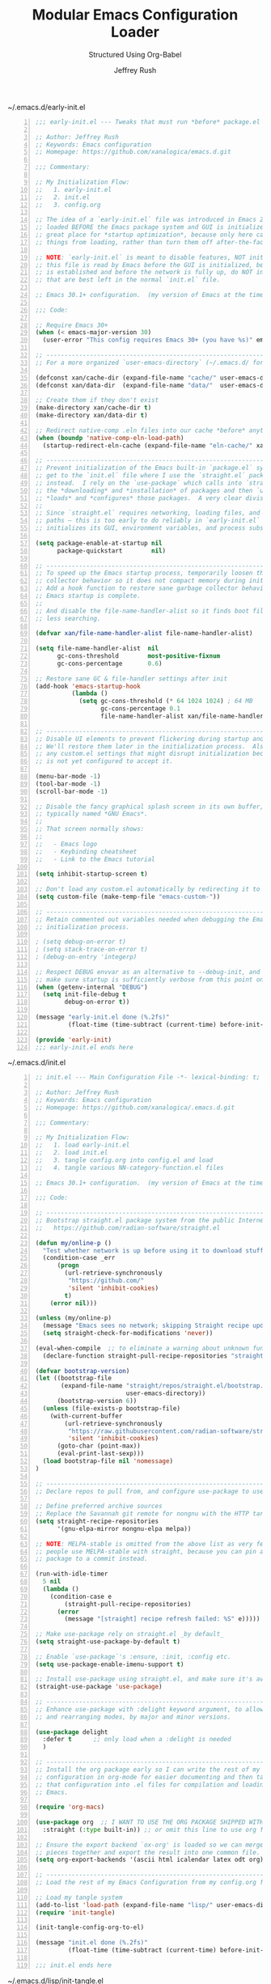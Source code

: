 #+DESCRIPTION: Tangle + load functionally organized config files
#+TITLE: Modular Emacs Configuration Loader
#+SUBTITLE: Structured Using Org-Babel
#+AUTHOR:	Jeffrey Rush
#+EMAIL:	mailto:jeff@thoughtamps.info
#+CATEGORY:     emacs
#+HTML_HEAD:    <link rel="stylesheet" type="text/css" href="webstyling/src/readtheorg_theme/css/htmlize.css"/>
#+HTML_HEAD:    <link rel="stylesheet" type="text/css" href="webstyling/src/readtheorg_theme/css/readtheorg.css"/>
#+HTML_HEAD:    <link rel="stylesheet" type="text/css" href="webstyling/src/custom/css/default.css"/>
#+HTML_HEAD:    <script type="text/javascript" src="webstyling/src/lib/js/jquery.min.js"></script>
#+HTML_HEAD:    <script type="text/javascript" src="webstyling/src/lib/js/bootstrap.min.js"></script>
#+HTML_HEAD:    <script type="text/javascript" src="webstyling/src/lib/js/jquery.stickytableheaders.min.js"></script>
#+HTML_HEAD:    <script type="text/javascript" src="webstyling/src/readtheorg_theme/js/readtheorg.js"></script>
#+HTML_HEAD:    <script> var HS_STARTUP_FOLDED = true; </script>
#+OPTIONS:	author:t creator:t email:t title:t
#+OPTIONS:	toc:t title:t tasks:nil todo:nil tags:nil prop:nil num:t broken-links:mark
#+OPTIONS:	^:{}
#+STARTUP:	overview

#+BEGIN_SRC emacs-lisp :exports none
;;; config.el --- Tangled master config  -*- lexical-binding: t -*-
#+END_SRC

#+CAPTION: ~/.emacs.d/early-init.el
#+BEGIN_SRC emacs-lisp -n :tangle no
;;; early-init.el --- Tweaks that must run *before* package.el  -*- lexical-binding: t; -*-

;; Author: Jeffrey Rush
;; Keywords: Emacs configuration
;; Homepage: https://github.com/xanalogica/emacs.d.git

;;; Commentary:

;; My Initialization Flow:
;;   1. early-init.el
;;   2. init.el
;;   3. config.org

;; The idea of a `early-init.el` file was introduced in Emacs 27.1.  It is
;; loaded BEFORE the Emacs package system and GUI is initialized.  This is a
;; great place for *startup optimization*, because only here can you *prevent*
;; things from loading, rather than turn them off after-the-fact.

;; NOTE: `early-init.el` is meant to disable features, NOT initialize systems.  Since
;; this file is read by Emacs before the GUI is initialized, before a package system
;; is established and before the network is fully up, do NOT include your customizations
;; that are best left in the normal `init.el` file.

;; Emacs 30.1+ configuration.  (my version of Emacs at the time of composing this file)

;;; Code:

;; Require Emacs 30+
(when (< emacs-major-version 30)
  (user-error "This config requires Emacs 30+ (you have %s)" emacs-version))

;; ----------------------------------------------------------------------
;; For a more organized `user-emacs-directory` (~/.emacs.d/ for me)

(defconst xan/cache-dir (expand-file-name "cache/" user-emacs-directory))
(defconst xan/data-dir  (expand-file-name "data/"  user-emacs-directory))

;; Create them if they don't exist
(make-directory xan/cache-dir t)
(make-directory xan/data-dir t)

;; Redirect native-comp .eln files into our cache *before* anything loads
(when (boundp 'native-comp-eln-load-path)
  (startup-redirect-eln-cache (expand-file-name "eln-cache/" xan/cache-dir)))

;; ----------------------------------------------------------------------
;; Prevent initialization of the Emacs built-in `package.el` system until we
;; get to the `init.el` file where I use the `straight.el` package manager
;; instead.  I rely on the `use-package` which calls into `straight.el` for
;; the *downloading* and *installation* of packages and then `use-package`
;; *loads* and *configures* those packages.  A very clear division of labor.
;;
;; Since `straight.el` requires networking, loading files, and setting up load
;; paths — this is too early to do reliably in `early-init.el` before Emacs
;; initializes its GUI, environment variables, and process subsystems.

(setq package-enable-at-startup nil
      package-quickstart        nil)

;; ----------------------------------------------------------------------
;; To speed up the Emacs startup process, temporarily loosen the garbage
;; collector behavior so it does not compact memory during initialization.
;; Add a hook function to restore sane garbage collector behavior after
;; Emacs startup is complete.
;;
;; And disable the file-name-handler-alist so it finds boot files faster with
;; less searching.

(defvar xan/file-name-handler-alist file-name-handler-alist)

(setq file-name-handler-alist  nil
      gc-cons-threshold        most-positive-fixnum
      gc-cons-percentage       0.6)

;; Restore sane GC & file‑handler settings after init
(add-hook 'emacs-startup-hook
          (lambda ()
            (setq gc-cons-threshold (* 64 1024 1024) ; 64 MB
                  gc-cons-percentage 0.1
                  file-name-handler-alist xan/file-name-handler-alist)))

;; ----------------------------------------------------------------------
;; Disable UI elements to prevent flickering during startup and to load faster.
;; We'll restore them later in the initialization process.  Also don't load
;; any custom.el settings that might disrupt initialization because everything
;; is not yet configured to accept it.

(menu-bar-mode -1)
(tool-bar-mode -1)
(scroll-bar-mode -1)

;; Disable the fancy graphical splash screen in its own buffer,
;; typically named *GNU Emacs*.
;;
;; That screen normally shows:
;;
;;   - Emacs logo
;;   - Keybinding cheatsheet
;;   - Link to the Emacs tutorial

(setq inhibit-startup-screen t)

;; Don't load any custom.el automatically by redirecting it to an empty temp file
(setq custom-file (make-temp-file "emacs-custom-"))

;; ----------------------------------------------------------------------
;; Retain commented out variables needed when debugging the Emacs
;; initialization process.

; (setq debug-on-error t)
; (setq stack-trace-on-error t)
; (debug-on-entry 'integerp)

;; Respect DEBUG envvar as an alternative to --debug-init, and to
;; make sure startup is sufficiently verbose from this point on.
(when (getenv-internal "DEBUG")
  (setq init-file-debug t
        debug-on-error t))

(message "early-init.el done (%.2fs)"
         (float-time (time-subtract (current-time) before-init-time)))

(provide 'early-init)
;;; early-init.el ends here
#+END_SRC

#+CAPTION: ~/.emacs.d/init.el
#+BEGIN_SRC emacs-lisp -n :tangle no
;; init.el --- Main Configuration File -*- lexical-binding: t; no-byte-compile: t -*-

;; Author: Jeffrey Rush
;; Keywords: Emacs configuration
;; Homepage: https://github.com/xanalogica/.emacs.d.git

;;; Commentary:

;; My Initialization Flow:
;;   1. load early-init.el
;;   2. load init.el
;;   3. tangle config.org into config.el and load
;;   4. tangle various NN-category-function.el files

;; Emacs 30.1+ configuration.  (my version of Emacs at the time of composing this file)

;;; Code:

;; ----------------------------------------------------------------------
;; Bootstrap straight.el package system from the public Internet
;;   https://github.com/radian-software/straight.el

(defun my/online-p ()
  "Test whether network is up before using it to download stuff."
  (condition-case _err
      (progn
        (url-retrieve-synchronously
         "https://github.com/"
         'silent 'inhibit-cookies)
        t)
    (error nil)))

(unless (my/online-p)
  (message "Emacs sees no network; skipping Straight recipe updates for now")
  (setq straight-check-for-modifications 'never))

(eval-when-compile  ;; to eliminate a warning about unknown func during compile
  (declare-function straight-pull-recipe-repositories "straight"))

(defvar bootstrap-version)
(let ((bootstrap-file
       (expand-file-name "straight/repos/straight.el/bootstrap.el"
                         user-emacs-directory))
      (bootstrap-version 6))
  (unless (file-exists-p bootstrap-file)
    (with-current-buffer
        (url-retrieve-synchronously
         "https://raw.githubusercontent.com/radian-software/straight.el/develop/install.el"
         'silent 'inhibit-cookies)
      (goto-char (point-max))
      (eval-print-last-sexp)))
  (load bootstrap-file nil 'nomessage)
)

;; ----------------------------------------------------------------------
;; Declare repos to pull from, and configure use-package to use straight.el

;; Define preferred archive sources
;; Replace the Savannah git remote for nongnu with the HTTP tarball mirror:
(setq straight-recipe-repositories
      '(gnu-elpa-mirror nongnu-elpa melpa))

;; NOTE: MELPA-stable is omitted from the above list as very few
;; people use MELPA‑stable with straight, because you can pin any
;; package to a commit instead.

(run-with-idle-timer
  5 nil
  (lambda ()
    (condition-case e
        (straight-pull-recipe-repositories)
      (error
        (message "[straight] recipe refresh failed: %S" e)))))

;; Make use-package rely on straight.el _by default_
(setq straight-use-package-by-default t)

;; Enable `use-package`'s :ensure, :init, :config etc.
(setq use-package-enable-imenu-support t)

;; Install use-package using straight.el, and make sure it's available to use in your config.
(straight-use-package 'use-package)

;; ----------------------------------------------------------------------
;; Enhance use-package with :delight keyword argument, to allow hiding
;; and rearranging modes, by major and minor versions.

(use-package delight
  :defer t      ;; only load when a :delight is needed
  )

;; ----------------------------------------------------------------------
;; Install the org package early so I can write the rest of my Emacs
;; configuration in org-mode for easier documenting and then tangle
;; that configuration into .el files for compilation and loading into
;; Emacs.

(require 'org-macs)

(use-package org  ;; I WANT TO USE THE ORG PACKAGE SHIPPED WITH EMACS
  :straight (:type built-in)) ;; or omit this line to use org from Git

;; Ensure the export backend `ox-org' is loaded so we can merge my config/*.org
;; pieces together and export the result into one common file.
(setq org-export-backends '(ascii html icalendar latex odt org))

;; ----------------------------------------------------------------------
;; Load the rest of my Emacs Configuration from my config.org file.

;; Load my tangle system
(add-to-list 'load-path (expand-file-name "lisp/" user-emacs-directory))
(require 'init-tangle)

(init-tangle-config-org-to-el)

(message "init.el done (%.2fs)"
         (float-time (time-subtract (current-time) before-init-time)))

;;; init.el ends here
#+END_SRC

#+CAPTION: ~/.emacs.d/lisp/init-tangle.el
#+BEGIN_SRC emacs-lisp -n :tangle no
;;; init-tangle.el --- Robust line-by-line tangling -*- lexical-binding: t; -*-

(require 'subr-x) ;; string-trim
(require 'org)    ;; org-babel-tangle-file
(require 'ob-tangle)

(defvar init-tangle-cache-dir
  (expand-file-name "tangled/" xan/cache-dir)
  "Directory for tangled .el files and their SHA1 sidecars.")

(defvar init-tangle-logfile "/tmp/emacs-init.log"
  "Log file for init-tangle debug messages.")

(defun init-tangle--log (fmt &rest args)
  "Append a timestamped message to `init-tangle-logfile`."
  (with-temp-file init-tangle-logfile
    (insert (format-time-string "[%Y-%m-%d %H:%M:%S] "))
    (insert (apply #'format fmt args) "\n")))

(defun init-tangle--ensure-cache ()
  "Create `init-tangle-cache-dir` if needed and add it to `load-path`."
  (init-tangle--log "ensure-cache %s" init-tangle-cache-dir)
  (unless (file-directory-p init-tangle-cache-dir)
    (make-directory init-tangle-cache-dir t))
  (add-to-list 'load-path init-tangle-cache-dir))

(defun init-tangle--sha1 (file)
  "Return SHA1 of FILE’s contents, or nil if unreadable."
  (when (file-readable-p file)
    (with-temp-buffer
      (insert-file-contents-literally file)
      (secure-hash 'sha1 (current-buffer)))))

(defun init-tangle--tangle-phase (path)
  "Tangle a single Org PATH (relative to `user-emacs-directory`).
Caches to `init-tangle-cache-dir` with a SHA1 sidecar.  Returns BASE."
  (let* ((org-path  (expand-file-name path user-emacs-directory))
         (base      (file-name-base path))
         (el-path   (expand-file-name (concat base ".el") init-tangle-cache-dir))
         (hash-path (concat el-path ".sha1"))
         (new-hash  (init-tangle--sha1 org-path))
         (old-hash  (when (file-exists-p hash-path)
                      (string-trim
                       (with-temp-buffer
                         (insert-file-contents hash-path)
                         (buffer-string))))))
    (init-tangle--log "phase %s old=%s new=%s" path old-hash new-hash)
    (when (not (string= old-hash new-hash))
      (init-tangle--log "tangling %s → %s" path el-path)
      (condition-case err
          (progn
            (org-babel-tangle-file org-path el-path "\\`emacs-lisp\\'")
            (with-temp-file hash-path (insert (or new-hash "")))
            (when (fboundp 'native-compile)
              (ignore-errors (native-compile el-path)))
            (init-tangle--log "tangled %s" path))
        (error
         (init-tangle--log "ERROR tangling %s: %S" path err))))
    base))

(defun init-tangle--expand-includes (infile outfile)
  "Read INFILE line-by-line, handle all #+INCLUDE_SRC, and write to OUTFILE."
  (init-tangle--log "expand-includes %s → %s" infile outfile)
  (with-temp-buffer
    (insert-file-contents infile)
    (goto-char (point-min))
    (while (not (eobp))
      (let ((line (buffer-substring-no-properties
                   (point) (line-end-position))))
        (if (string-prefix-p "#+INCLUDE_SRC:" line)
            (let* ((fields (split-string line "[ \t]+" t))
                   (path   (string-trim (nth 1 fields) "\"" "\""))
                   (args   (mapconcat #'identity (nthcdr 2 fields) " "))
                   (tangle (when (string-match "tangle=\"\\(yes\\|no\\)\"" args)
                             (match-string 1 args))))
              (cond
               ((string= tangle "yes")
                (let ((base (init-tangle--tangle-phase path)))
                  (delete-region (point) (1+ (line-end-position)))
                  (insert
                   "#+BEGIN_SRC emacs-lisp\n"
                   "(message \"[tangle] Loading " base ".el\")\n"
                   "(require '" base ")\n"
                   "(message \"[tangle] Loading " base ".el...done\")\n"
                   "#+END_SRC\n")))
               ((string= tangle "no")
                (delete-region (point) (1+ (line-end-position))))
               (t
                (forward-line 1))))
          (forward-line 1)))
    (write-region (point-min) (point-max) outfile)
    (init-tangle--log "wrote expanded org %s" outfile))))

(defun init-tangle--final-tangle (expanded-org final-el)
  "Tangle all emacs-lisp src blocks from EXPANDED-ORG into FINAL-EL."
  (init-tangle--log "final-tangle %s → %s" expanded-org final-el)
  (condition-case err
      (progn
        (org-babel-tangle-file expanded-org final-el "\\`emacs-lisp\\'")
        (when (fboundp 'native-compile)
          (ignore-errors (native-compile final-el)))
        (init-tangle--log "final tangle done"))
    (error
     (init-tangle--log "ERROR final tangle: %S" err))))

;;;###autoload
(defun init-tangle-config-org-to-el ()
  "Expand includes, tangle phases, final tangle, then load config.el."
  (init-tangle--ensure-cache)
  (let* ((orgfile  (expand-file-name "config.org"    user-emacs-directory))
         (expanded (expand-file-name "config--expanded.org" init-tangle-cache-dir))
         (final-el (expand-file-name "config.el"           init-tangle-cache-dir)))
    (init-tangle--log "[START] %s" orgfile)
    (init-tangle--expand-includes orgfile expanded)
    (init-tangle--final-tangle   expanded final-el)
    (init-tangle--log "loading %s" final-el)
    (load-file final-el)
    (init-tangle--log "[DONE] loaded %s" final-el)))

(provide 'init-tangle)
;;; init-tangle.el ends here
#+END_SRC

#+CAPTION: ~/.emacs.d/lisp/init-audit.el
#+BEGIN_SRC emacs-lisp -n :tangle no
;;; init-audit.el --- Audit missing use-package targets  -*- lexical-binding: t; -*-

;;; Commentary:
;; This module checks `use-package` declarations in a given file
;; to see if the referenced packages are installed by straight.el.

;;; Code:

(require 'cl-lib)
(require 'subr-x)

(defun init-audit-use-package-missing (file)
  "Check which `use-package` declarations in FILE are not installed via straight.el."
  (interactive "fAudit use-package declarations in file: ")
  (let ((missing-packages '()))
    (with-temp-buffer
      (insert-file-contents file)
      (goto-char (point-min))
      (while (re-search-forward "^(use-package\\s-+\\([^ \n)]+\\)" nil t)
        (let ((pkg (intern (match-string 1))))
          (unless (or (featurep pkg)
                      (locate-library (symbol-name pkg))
                      (straight--installed-p pkg))
            (push pkg missing-packages)))))
    (if missing-packages
        (progn
          (message "[init-audit] Missing packages: %s"
                   (mapconcat #'symbol-name (cl-remove-duplicates missing-packages) ", "))
          (cl-remove-duplicates missing-packages))
      (message "[init-audit] All use-package targets are present.")
      nil)))

(provide 'init-audit)
;;; init-audit.el ends here
#+END_SRC


#### #+CAPTION: Refresh-Tangle-Load Function
#### #+BEGIN_SRC emacs-lisp
####   (defun xan/load-org-if-exists (file)
####     "Tangle and load FILE if it exists."
####     (let* ((org-path (expand-file-name file user-emacs-directory))
####            (base-name (file-name-base file))
####            (tangle-path (expand-file-name (concat base-name ".el")
####                                           (expand-file-name "cache/tangled/" user-emacs-directory))))
####       (if (file-exists-p org-path)
####           (progn
####             (make-directory (file-name-directory tangle-path) t)
####             (message "[tangle] Tangling %s → %s" file tangle-path)
####             (org-element-with-disabled-cache  ;; in Org v9.7.x many cache issues are still unresolved
####               (org-babel-tangle-file org-path tangle-path "\\`emacs-lisp\\'"))
####             (load-file tangle-path))
####         (message "[tangle] Skipping missing file: %s" file))))
#### #+END_SRC


### This is a current copy of my Emacs configuration, annotated with explanations.
### I've learned a lot by studying other people's Emacs configurations and I
### wanted to share what I've ended up with.
### 
### Other Emacs files I've studied:
### 
###   - https://github.com/redguardtoo/emacs.d
###   - https://github.com/purcell/emacs.d/blob/master/README.md
###   - This is a VERY good example of a custom org-mode .emacs.d file.
###     https://github.com/mwfogleman/.emacs.d/
###   - ~/.emacs.d/michael.org]] (local copy)
### 
###   - https://github.com/jagot/emacs/blob/master/home/.emacs.d/init.org
###   - https://github.com/bbatsov/emacs.d/blob/master/init.el
###   - https://github.com/weavejester/dotfiles/blob/master/emacs.d/init.el
### 
### My Emacs configuration is divided into two files:
### 
###   - ~/.emacs.d/init.el
###   - ~/.emacs.d/config.org (automatically tangled into config.el)
### 
### The =init.el= file is the first one executed by Emacs, and in it I do initial
### set up of my choice of package management, and then if =config.org= has been
### modified, tangle it into =config.el=, which is then loaded into Emacs by
### =init.el= to make those configuration settings take effect.

### - [ ] INCLUDE: "config/config-global-syntax-checking.org"
### - [ ] INCLUDE: "config/config-emacs-use-of-ai.org"
### - [ ] INCLUDE: "config/config-emacs-to-be-merged.org"
### - [ ] INCLUDE: "config/config-filetype-epub.org"

### - [ ] ??#+INCLUDE: "config/config-content-mobile-sync.org"
### - [ ] Emacs Configuration for Personal Memory Retention
### - [ ] Export Org-Mode Outlines as an Anki Knowledgebase
### - [ ] INCLUDE: "config/config-emacs-use-of-cloning.org"
### - [ ] INCLUDE: "config/config-helpful-notes.org"

### * My Emacs Directory Layout
### 
### When Emacs is started, it tries to load a ELisp program from an init file,
### looking in the following places in this order:
### 
###     - ~/.emacs              -- I don't use this file
###     - ~/.emacs.el           -- I don't use this file
###     - ~/.emacs.d/init.el    -- This is the *start of my Emacs configuration*
### 
### In case of problems with =init.el=, you can use the command-line switch '-q'
### to prevent it being loaded or '--debug-init' to get a traceback of the first
### error encountered.
### 
### TIP: It is NOT recommendeed to byte-compile your init file as it does not
###      speed up startup very much and often leads to problems when you forget
###      to recompile the file.

### #+BEGIN_EXAMPLE
### ~/.emacs.d/
### .
### ├── README.org	;; light introduction to my setup
### ├── init.el		;; my init file for Emacs (versus ~/.emacs)
### ├── agenda-files.py     ????????????????????????????????????????
### ├── org-clock-save.el   ????????????????????????????????????????
### ├── ARCHIVE/		;; modules that I retired using and will someday delete
### ├── auto-save-list      ????????????????????????????????????????
### ├── %backup%~           ????????????????????????????????????????
### ├── backups/		;; backup copies of ANY edited files
### ├── bookmarks           ????????????????????????????????????????
### ├── Cask		;; installed modules list read by Cask and maintained by Pallet
### ├── config.el		;; auto-built from my config.org each time Emacs starts
### ├── config.org	;; my Emacs configuration in org-mode 'literate' format
### ├── config.org~
### ├── config-XXX.org
### ├── custom-settings.el	;; tiny custom settings auto-edited by Emacs itself
### ├── elpa
### │   ├── PACKAGE-A-YYYYMMDD.HHMM/
### │   ├── PACKAGE-B-YYYYMMDD.HHMM/
### │   ├── archives/
### │   │   ├── gnu/
### │   │   │   ├── archive-contents
### │   │   │   └── archive-contents.signed
### │   │   ├── melpa/
### │   │   │   └── archive-contents
### │   │   └── melpa-stable/
### │   │       └── archive-contents
### ├── eshell/
### │   ├── alias
### │   ├── history
### │   └── lastdir
### ├── quelpa/
### │   ├── build/
### │   │   └── PACKAGE-A/
### ├── ido.last
### ├── library.org
### ├── LICENSE
### ├── lisp/			;; individual .el files I create or work on
### ├── jeff-light-theme.el
### ├── michael.org
### ├── network-security.data
### ├── places
### ├── pymd5-1c2b62349aded4d3a40a729148cbd68c.py
### ├── recentf
### ├── request
### │   └── curl-cookie-jar
### ├── session.1012cc9dcd52891180156817838919458300000018020070
### ├── session.106f8e8df9fad6f21c156806759412428700000015480070
### ├── snippets		;; my library of text fragments for use by the snippet library
### ├── templates 	;; my library of text fragments for use by org-capture
### │   ├── PACKAGE-A/
### │   ├── PACKAGE-B/
### ├── tramp
### ├── transient
### │   └── history.el
### └── url
###     └── cookies
### 
### ;;      .cask/
### ;;         25.3/		;; cache/collection of modules pulled down by package manager
### ;;      ac-dict/		;; auto-complete dictionary for various modes/languages
### ;;   ~/.cask/
### ;;      Cask			;; specification file of dependencies of the Cask pgm
### ;;      bin/
### ;;         cask			;; command-line tool for invoking Cask outside of Emacs
### ;;      cask.el			;; ELisp source of the Cask library
### #+END_EXAMPLE

### * MISC TO CONSIDER
### 
### ;; Automatically reread from disk if the underlying file changes
### (setopt auto-revert-avoid-polling t)  ;; save power by avoiding polling when possible
### 
### ;; Fix archaic defaults
### (setopt sentence-end-double-space nil)
### 
### ;; Make right-click do something sensible
### (when (display-graphic-p)
###   (context-menu-mode))
### 
### ;; Show the help buffer after startup
### (add-hook 'after-init-hook 'help-quick)
### 
### ;; which-key: shows a popup of available keybindings when typing a long key
### ;; sequence (e.g. C-x ...)
### (use-package which-key
###   :ensure t
###   :config
###   (which-key-mode))
### 
### (setopt x-underline-at-descent-line nil)           ; Prettier underlines

### ;; Enable horizontal scrolling
### (setopt mouse-wheel-tilt-scroll t)
### (setopt mouse-wheel-flip-direction t)
### 
### * Initialization Sequence
### 
### 1. ~/.emacs.d/early-init.el
### 2. ~/.emacs.d/init.el
### 3. ~/.emacs.d/config.org
### 
### ** About ~/.emacs.d/early-init.el
### 
### Most customizations for Emacs should be put in the normal init file.  See The
### Emacs Initialization File.  However, it is sometimes necessary to have
### customizations take effect during Emacs startup earlier than the normal init
### file is processed.  Such customizations can be put in the early init file,
### ~/.config/emacs/early-init.el or ~/.emacs.d/early-init.el.  This file is loaded
### before the package system and GUI is initialized, so in it you can customize
### variables that affect the package initialization process, such as
### package-enable-at-startup, package-load-list, and package-user-dir.  Note that
### variables like package-archives which only affect the installation of new
### packages, and not the process of making already-installed packages available,
### may be customized in the regular init file. See Package Installation.
### 
### We do not recommend that you move into early-init.el customizations that can
### be left in the normal init files.  That is because the early init file is read
### before the GUI is initialized, so customizations related to GUI features will
### not work reliably in early-init.el.  By contrast, the normal init files are
### read after the GUI is initialized.  If you must have customizations in the
### early init file that rely on GUI features, make them run off hooks provided by
### the Emacs startup, such as window-setup-hook or tty-setup-hook. See Hooks.
### 
### For more information on the early init file, see Init File in The Emacs Lisp
### Reference Manual.
### 
### ---
### 
### This file is loaded before the package system and GUI is initialized,
### so in it you can customize variables that affect the package
### initialization process, such as package-enable-at-startup,
### package-load-list, and package-user-dir. Note that variables like
### package-archives which only affect the installation of new packages,
### and not the process of making already-installed packages available,
### may be customized in the regular init file.
### 
### ** Garbage Collection
### ** Choice of Package Manager
### 
### There are many package managers for Emacs, ranging from simple scripts
### to download files from EmacsWiki to full-featured package management
### solutions like straight.el. Here are the most feature-rich
### alternatives to straight.el:
### 
###  - package.el: de facto standard, bundled with Emacs.
### 
###  - Quelpa: allows you to use external sources like GitHub with
###    package.el. Essentially a local MELPA.
### 
###  - Cask: another package.el wrapper. Specify your dependencies in a
###    Cask file; can be used for project management or an Emacs
###    configuration.
### 
###  - el-get: ridiculously OP in terms of how many different sources you
###    can pull packages from (package.el, every known VCS, distro package
###    managers, go get(!!)).
### 
###  - Borg: assimilates packages as Git submodules into .emacs.d, relying on Emacsmirror.
### 
###  - "Screw package managers! I'll just handle it all myself!"
### 
### `use-package' is a macro that provides convenient syntactic sugar for
### many common tasks related to installing and configuring Emacs
### packages. Of course, it does not actually install the packages, but
### instead defers to a package manager, like straight.el (which comes
### with use-package integration by default).
### 
### - does Emacs 29 need straight.el anymore ???
### - https://github.com/radian-software/straight.el
### 
### - Note: straight.el is a replacement for package.el, not
###   use-package. use-package can be used with either package.el or
###   straight.el.
### 
### Most customizations for Emacs should be put in the normal init
### file. See The Emacs Initialization File. However, it is sometimes
### necessary to have customizations take effect during Emacs startup
### earlier than the normal init file is processed. Such customizations
### can be put in the early init file, ~/.config/emacs/early-init.el or
### ~/.emacs.d/early-init.el. This file is loaded before the package
### system and GUI is initialized, so in it you can customize variables
### that affect the package initialization process, such as
### package-enable-at-startup, package-load-list, and
### package-user-dir. Note that variables like package-archives which only
### affect the installation of new packages, and not the process of making
### already-installed packages available, may be customized in the regular
### init file. See Package Installation.
### 
### We do not recommend that you move into early-init.el any
### customizations that can be left in the normal init files. That is
### because the early init file is read before the GUI is initialized, so
### customizations related to GUI features will not work reliably in
### early-init.el. By contrast, the normal init files are read after the
### GUI is initialized. If you must have customizations in the early init
### file that rely on GUI features, make them run off hooks provided by
### the Emacs startup, such as window-setup-hook or tty-setup-hook. See
### Hooks.
### 
### For more information on the early init file, see Init File in The
### Emacs Lisp Reference Manual.
### 
### ** About ~/.emacs.d/init.el
### *** About ~use-package~ Emacs Lisp Macro To More Efficiently Organize Package Settings
### 
### There are many ways to provide package settings, from raw Elisp to tidy macros.
### The github:[[https://github.com/jwiegley/use-package][use-package]] Elisp macro allows one to isolate package configuration
### in your Emacs configuration files in a way that is both performance-oriented
### and tidy.
### 
### - [[https://www.masteringemacs.org/article/spotlight-use-package-a-declarative-configuration-tool][Spotlight: use-package, a declarative configuration tool - Mastering Emacs]]
### - [[http://cachestocaches.com/2015/8/getting-started-use-package/][Getting Started with Use-Package]]
### 
### 
### https://github.com/emacs-straight/use-package.git   OFFICIAL ONE
### 
### The /straight-use-package-by-default/ variable in straight.el is a convenience
### setting that allows you to simplify your use-package declarations.  When it is
### enabled (set to t), straight.el automatically manages packages declared via
### use-package without requiring you to explicitly specify :straight t for each
### package.
### 
### 
### Use of 'straight' for loading packages is more popular, more robust and better
### at dependency management than 'quelpa'.
### 

* Phase 00 – Core system and helper macros

This phase occurs after Emacs has started up but before the user
interface and mode-specific configuration takes place.

** Core Boot Configuration
#+CAPTION: ~/.emacs.d/00-core-boot.org
#+BEGIN_SRC emacs-lisp -n :tangle yes
#+TITLE: 00-core-boot
#+DESCRIPTION: Core config for startup, secrets, runtime defaults
#+STARTUP: overview

#+BEGIN_SRC emacs-lisp :exports none
;;; 00-core-boot.el --- Foundational Emacs config -*- lexical-binding: t -*-
#+END_SRC

* Insure I'm Running an Acceptable Version of Org

#+CAPTION: Verify what Org Version I'm Running
#+BEGIN_SRC emacs-lisp
(defun xan/check-org-version-min (min-version)
  "Check Org version is >= MIN-VERSION."
  (let* ((org-path (find-library-name "org"))
         (actual-version (org-version))) ;; ← no second arg
    (message "[org-check] Org version: %s" actual-version)
    (message "[org-check] Org library path: %s" org-path)
    (cond
     ((version< actual-version min-version)
      (warn "[org-check] ⛔ Org version too old! Require ≥ %s, but got %s"
            min-version actual-version))
     ((string-match-p "/straight/repos/org-mode/" org-path)
      (message "[org-check] ✅ Org is installed via straight.el (Git version)."))
     ((string-match-p "/emacs/[0-9.]+/lisp/org/" org-path)
      (message "[org-check] ✅ Org is the built-in Emacs version."))
     (t
      (warn "[org-check] ⚠ Org source is non-standard: %s" org-path)))))

  ;; Automatically run this check after Org is loaded
  (with-eval-after-load 'org
    (xan/check-org-version-min "9.7.11"))
#+END_SRC

* Insure All My Variable Blocks in My Org Files Are Properly Terminated

#+CAPTION: Report Improperly Terminated Variable Blocks
#+BEGIN_SRC emacs-lisp
(defun xan/check-org-local-variable-blocks (&optional dir)
  "Check for org files in DIR (default: user-emacs-directory) with invalid Local Variables blocks."
  (let* ((root (or dir user-emacs-directory))
         (org-files (directory-files-recursively root "\\.org$"))
         (bad-files '()))
    (dolist (file org-files)
      (with-temp-buffer
        (insert-file-contents file)
        (goto-char (point-min))
        (when (re-search-forward "^[#;]+[ \t]*Local Variables:" nil t)
          (unless (re-search-forward "^[#;]+[ \t]*End:" nil t)
            (push file bad-files)))))
    (when bad-files
      (message "⚠ Org files with malformed Local Variables block:")
      (dolist (f (reverse bad-files))
        (message " - %s" f)))
    bad-files))

  (add-hook 'emacs-startup-hook
    (lambda ()
      (xan/check-org-local-variable-blocks user-emacs-directory)
      ;;; (xan/check-org-local-variable-blocks
      ;;;   (expand-file-name "cache/tangled/" user-emacs-directory))
    )
  )
#+END_SRC

#+BEGIN_SRC emacs-lisp :exports none
  (provide '00-core-boot)
  ;;; 00-core-boot.el ends here
#+END_SRC
#+END_SRC

- verify I'm running a good version of Org
- audit if my variables blocks in *.org files are properly terminated

** Foundational Security for Emacs

Anything that deals with authentication or secret-handling, such as
GnuPG, password stores, auth-sources, .netrc, pinentry, tls-program.

#+CAPTION: ~/.emacs.d/05-security-secrets.org
#+BEGIN_SRC emacs-lisp -n :tangle yes
#+TITLE: 05-security-secrets
#+DESCRIPTION: Secrets, encryption, authentication file paths, and GPG integration
#+STARTUP: overview

#+BEGIN_SRC emacs-lisp :exports none
;;; 05-security-secrets.el --- ??Tangled master config  -*- lexical-binding: t -*-
#+END_SRC

Here's a solid foundation — only include logic that’s secure and environment-specific, or needed before packages use them.
Isolate sensitive behaviors like GPG, auth sources, secret file locations, and anything tied to credentials.


* Auth Sources

#+BEGIN_SRC emacs-lisp
  (setq auth-sources
        `(,(expand-file-name "authinfo.gpg" xan/data-dir)
          "~/.authinfo.gpg" "~/.authinfo"))
#+END_SRC

* GPG/epa Configuration

This lets you input GPG passphrases in Emacs minibuffer (or silently if agent is set up).

#+BEGIN_SRC emacs-lisp
  (require 'epa-file)
  (epa-file-enable)

  (setq epg-pinentry-mode 'loopback
        epa-file-cache-passphrase-for-symmetric-encryption t
        epa-file-encrypt-to '("your@email.com") ;; if you use encryption targets
  )
#+END_SRC

* Load Optional Secrets Files

If you have a file with secrets (not committed), then in data/secrets.el, you
can define tokens, passwords, etc. (outside version control).

#+BEGIN_SRC emacss-lisp
  (defconst xan/secrets-file (expand-file-name "secrets.el" xan/data-dir))
  (when (file-readable-p xan/secrets-file)
    (load xan/secrets-file))
#+END_SRC

* Optional Vault/GPG agent settings

If you use gpg-agent, you can remind Emacs where the socket is:

#+BEGIN_SRC emacs-lisp
  (setenv "GPG_AGENT_INFO" nil) ;; let gpg-agent manage itself in modern setups
#+END_SRC

#+BEGIN_SRC emacs-lisp :exports none
  (provide '05-security-secrets)
  ;;; 05-security-secrets.el ends here
#+END_SRC

* Disabling Backups of Files Containing Encrypted Content
Article: [[http://anirudhsasikumar.net/blog/2005.01.21.html][Controlling Backups]] of Sensitive Files

With org-crypt, if you have autosave turned on and decrypt the entries within
Emacs, the autosave file will contain the entries in plain text.  For this
reason let's define a minor-mode we'll call "sensitive-mode" which can can
place onto files containing encrypted content.

#+BEGIN_SRC emacs-lisp
  (define-minor-mode sensitive-mode
    "For sensitive files like password lists.
     It disables backup creation and auto saving.

     With no argument, this command toggles the mode.
     Non-null prefix argument turns on the mode.
     Null prefix argument turns off the mode."

    :init-value nil  ;; The initial value.
    :lighter " Sensitive"  ;; The indicator for the mode line.
    :keymap nil  ;; The minor mode bindings.
    :group 'epa      ;; optional grouping for `C-h v`

    (if sensitive-mode

      ;; Turning on
      (progn
        (set (make-local-variable 'backup-inhibited) t)
        (when auto-save-default
          (auto-save-mode -1)))

      ;; Turning off: restore defaults
      (kill-local-variable 'backup-inhibited)
      (when auto-save-default
        (auto-save-mode 1))))
#+END_SRC

Set sensitive mode to turn on by default for files having the =.gpg=
extension.  The following code does exactly that:

#+BEGIN_SRC emacs-lisp
  (setq auto-mode-alist
    (append
      '(("\\.org\\.gpg$" . org-mode))
      '(("\\.gpg$" . sensitive-mode))
      auto-mode-alist)
  )
#+END_SRC

* TODO Using Encryption to Hide Files/Sections

There is encryption of entire files and there is encryption of sections of
Org-mode outlines.

*** Encrypting *Entire Files* within Emacs

Emacs comes with the [[http://www.gnu.org/software/emacs/manual/html_mono/epa.html][EasyPG]] Assistant, the all-in-one GnuPG interface for
Emacs.  EasyPG also contains the library interface called _EasyPG Library_.

EasyPG Assistant provides the following features.

- Key management
- Cryptographic operations on regions
- Cryptographic operations on files
- Dired integration
- Mail-mode integration
- Automatic encryption/decryption of *.gpg files

By default, every file whose extension is ‘.gpg’ will be treated as encrypted.
That is, when you attempt to open such a file which already exists, the
decrypted text is inserted in the buffer rather than encrypted one.  On the
other hand, when you attempt to save the buffer to a file whose extension is
‘.gpg’, encrypted data is written.

https://www.gnu.org/software/emacs/manual/html_mono/epa.html

#+BEGIN_SRC emacs-lisp
  (defadvice epg--start (around advice-epg-disable-agent activate)
    "Make epg--start not able to find a gpg-agent"
    (let ((agent (getenv "GPG_AGENT_INFO")))
      (setenv "GPG_AGENT_INFO" nil)
      ad-do-it
      (setenv "GPG_AGENT_INFO" agent)))

  (defun epg-disable-agent ()
    "Make EasyPG bypass any gpg-agent"
    (interactive)
    (ad-enable-advice 'epg--start 'around 'advice-epg-disable-agent)
    (ad-activate 'epg--start)
    (message "EasyPG gpg-agent bypassed"))

  (defun epg-enable-agent ()
    "Make EasyPG use a gpg-agent after having been disabled with
    epg-disable-agent"
    (interactive)
    (ad-disable-advice 'epg--start 'around 'advice-epg-disable-agent)
    (ad-activate 'epg--start)
    (message "EasyPG gpg-agent re-enabled"))
#+END_SRC

To set up Emacs for transparent encryption and decryption our need the add the
following to your .emacs.

#+BEGIN_SRC emacs-lisp
;;NOT NEEDED?  (epa-file-enable)

  ;; If non-nil, always asks user to select recipients.
  ;;  (setq epa-file-select-keys
  ;;      nil)

  ;; *Recipient(s) used for encrypting files.
  ;;  (setq epa-file-encrypt-to
  ;;      ("jeff@taupro.com"))

  ;;  )
#+END_SRC

If you want to temporarily disable this behavior, use =M-x epa-file-disable=,
and then to enable this behavior use =M-x epa-file-enable=.

At file-save time you are prompted to select recipients but this prompt can be
suppressed by putting the following line on the first line of the text being
encrypted.

#+BEGIN_SRC example
  ;; -*- epa-file-encrypt-to: ("ueno@unixuser.org") -*-
#+END_SRC

Some useful functions are:

- M-x epa-list-keys         :: browse your pub keyring, e.g. 'gpg --list-keys'
- M-x epa-list-secret-keys  :: browse your pvt keyring, e.g. 'gpg --list-secret-keys'
- M-x epa-sign-region       :: create a cleartext signature of the region
- M-x epa-encrypt-file     :: encrypt a file

In the '*Keys*' buffer, several commands are available:

- m	:: select (mark) keys
- o	:: output marked key(s) to prompted filename

*** Encrypting *Specific Entries* in an org-mode Outline Hierarchy with org-crypt.

Tagging Subtrees for Encryption

If you just want to encrypt the text of an entry, but not the headline, or
properties you can use ~org-crypt~.  In order to use ~org-crypt~ you need to
add something like the following to your Emacs startup.  In my case, I added
it to my ~init.el~ file like this:

The package ~org-crypt~ is bundled with the ~org~ package so the following
will activate and configure it.

#+BEGIN_SRC emacs-lisp
  (use-package org
    :straight nil
    :config
      (require 'org-crypt)

      (org-crypt-use-before-save-magic)

      ;; Prevent having encrypted text inside encrypted text, by turning off tag inheritance.
      (setq org-tags-exclude-from-inheritance (quote ("crypt")))

      ;; GPG key to use for encryption
      ;; Either the Key ID or set to nil to use symmetric encryption.
      (setq org-crypt-key "jrush@taupro.com")
  )
#+END_SRC

Now any text below a headline that has a :crypt: tag will be automatically be
encrypted when the file is saved.  If you want to use a different tag just
customize the =org-crypt-tag-matcher= variable.

To decrypt the text just call =M-x org-decrypt-entry= and the encrypted text
where the point is will be replaced with the plain text.  If you use this
feature a lot, you will probably want to bind =M-x org-decrypt-entry= to a
key.

Entries with a =:crypt:= tag will be automatically be encrypted when you save
the file.

If you have autosave turned on and decrypt the files encrypted entries, the
autosave file will contain the entries in plain text.  For this reason your
should disable autosave for encrypted files.

Note that if you encrypt the whole file, its content won't appear in the
agenda view.  But, encrypting a header section won't exclude itself from
agenda view as long as you put time settings on the header not in its content
because its content is encrypted.
#+END_SRC

- GPG / epa-file settings: where to store .gpg temp files
- auth-sources (e.g. ~/.authinfo.gpg)
- Pinentry/pinentry-curses vs GUI pinentry config
- TLS cert dirs, API-key variables marked :noexport: or via
- custom-file

#+CAPTION: ~/.emacs.d/07-security-network.org
#+BEGIN_SRC emacs-lisp -n :tangle yes
#+TITLE: 07-security-network
#+DESCRIPTION: TLS encryption enforcement
#+STARTUP: overview

#+BEGIN_SRC emacs-lisp :tangle yes :exports none
;;; 07-security-network.el --- ??Tangled master config  -*- lexical-binding: t -*-
#+END_SRC

* gnutls – TLS security for downloading packages or HTTPS communication

For the love of all that is holy, do not continue with untrusted connections!

By default Emacs will try to verify an HTTPS/TLS server’s certificate
but _quietly fall back to “allow” on certain errors_ (expired, mismatched name, unknown CA).

Here I turn on _strict certificate checking_ — Emacs will refuse any
connection whose cert can’t be fully validated, protecting you from
MITM attacks or bad mirrors.

#+BEGIN_SRC emacs-lisp
  (use-package gnutls
    :defer t
    :custom
    (gnutls-verify-error t))
#+END_SRC

#+BEGIN_SRC emacs-lisp :exports none
  (provide '07-security-network)
  ;;; 07-security-network.el ends here
#+END_SRC
#+END_SRC


* Phase 10 – UI and input system

A very solid and important question is how to build a clean, layered visual
design for Emacs, especially when mixing a base theme (like modus-vivendi), a
preferred font (PragmataPro), and targeted overrides (e.g. org-mode styling).

To get a beautiful, deterministic Emacs:

 1. Set fonts (default, fixed-pitch, variable-pitch) first (10-ui-font-face.org)
 2. Load your base theme (modus-vivendi) second (12-ui-frame-appearance.org)
 3. Apply mode-specific overrides (e.g., Org faces) after theme (later in 53-org-links-export.org)
 4. Use UI packages (e.g., org-modern, org-appear) last (later in 55-org-ui.org)

Here’s a recommended layering order and how to organize your
10-ui-font-face.org and related files for long-term maintainability.

;;; CONFIG SEQUENCE OVERVIEW
;; 00-core-boot.org            --> Environment, dirs, sanity guards
;; 10-ui-font-face.org        --> Font selection + fallback (MUST come before theme)
;; 12-ui-frame-appearance.org --> Theme + Frame sizing/UI (AFTER font)
;; 53-org-links-export.org    --> Org export and links setup
;; 55-org-ui.org              --> All Org UI (faces, bullets, agenda tweaks)

#+CAPTION: ~/.emacs.d/10-ui-font-face.org
#+BEGIN_SRC emacs-lisp -n :tangle yes
#+TITLE: 10-ui-font-face
#+DESCRIPTION: Font selection + fallback (MUST come before theme)
#+STARTUP: overview

#+BEGIN_SRC emacs-lisp :exports none
;;; 10-ui-font-face.el --- Font selection + fallback (MUST come before theme) -*- lexical-binding: t -*-
#+END_SRC

* Choice of Font for the Emacs Work Area
https://fsd.it

** Install PragmataPro Font onto Ubuntu Linux

PragmataPro™ is a condensed monospaced font optimized for screen, designed by
Fabrizio Schiavi to be the ideal font for coding, math and engineering

PragmataPro™ has no interline spacing, so the lines are more compact in height
not just in width. You can view a lot of windows at the same time!

Designed for the best possible view at low sizes.

More than 9000 characters optimized from 9pt to 48pt to guarantee the best
possible readability

Designed for every programming language and context.

I purchased a nice font from https://fsd.it/shop/fonts/pragmatapro/ and then
told Emacs to use it by doing the following.

To install the new font into Ubuntu Linux, I downloaded the .zip file and
unpacked it under the directory /usr/share/fonts/truetype/PragmataPro0.829/.
I then rebuild the font cache usng =fc-cache -f -v=.  Note that the =fc-cache=
executable is available using =apt-get install fontconfig=.

I can confirm they are installed correctly by running =fc-list | grep
Pragmata=.  I can view them by using the "Font Manager" program on my Linux
desktop or the "Font Matrix" program which is better.

In my case, the PragmataPro fonts are divided up into:

 - Family: PragmataPro
   - Style: Regular      PragmataPro
   - Style: Italic       PragmataPro Italic
   - Style: Bold         PragmataPro Bold
   - Style: Bold Italic  PragmagaPro Bold Italic
 - Family: PragmataPro Liga
   - Style: Regular      PragmataPro Liga
   - Style: Italic       PragmataPro Liga Italic
   - Style: Bold         PragmataPro Liga Bold
   - Style: Bold Italic  PragmagaPro Liga Bold Italic
 - Family: PragmataPro Mono
   - Style: Regular      PragmataPro Mono
   - Style: Italic       PragmataPro Mono Italic
   - Style: Bold         PragmataPro Mono Bold
   - Style: Bold Italic  PragmagaPro Mono Bold Italic
 - Family: PragmataPro Mono Liga
   - Style: Regular      PragmataPro Mono Liga
   - Style: Italic       PragmataPro Mono Liga Italic
   - Style: Bold         PragmataPro Mono Liga Bold
   - Style: Bold Italic  PragmagaPro Mono Liga Bold Italic






$ fc-list                  -- to see what fonts you have installed
$ fc-list | grep -i pragmata
$ cd ~/.local/share/fonts/
$ unzip ~/Downloads/PragmataPro0.9-8svlok.zip
$ rm -rf PragmataPro0.829
$ fc-cache -fv             -- caches new ones, removes old ones
$ fc-list | grep -i pragmata

** Enable Emacs to Use It for Normal Text Display
- [[https://www.reddit.com/r/emacs/comments/4sm6fa/how_to_enable_pragmatapro_ligatures/][How to enable PragmataPro ligatures : emacs]]
- [[https://www.emacswiki.org/emacs/SetFonts][EmacsWiki: Set Fonts]]

- [[https://github.com/pop-os/pop/issues/111][Trouble Installing Truetype Fonts · Issue #111 · pop-os/pop · GitHub]]

You’ll want to stop calling your font‐picking code unconditionally at
load time, and instead only run it once a graphical frame
exists. Here’s a drop-in replacement for your 12-ui-font-face bits
that:

 1. Wraps any call to xan/choose-frame-font in a check for a GUI frame
 2. Hooks it to both Emacs startup and any new frames (so it works for daemon + emacsclient)
 3. Never runs in -nw or headless daemon-start

Why this code below fixes it
 - display-graphic-p returns non-nil only when that frame is really on X/Wayland/macOS GUI.
 - By using window-setup-hook you wait until Emacs has a GUI connection before trying x-list-fonts.
 - By using after-make-frame-functions you cover frames created by emacsclient -c when running Emacs as a daemon.
 - In -nw (or during early daemon start) neither hook nor body runs, so the x-list-fonts error goes away.

With this in place, you’ll only try to pick and apply a GUI font when
it actually makes sense, and both CLI (-nw) and headless (--daemon)
launches will no longer blow up.

Select and record the chosen font early.

Apply it both at startup and per frame creation.

Reassert it after any theme is loaded.

Use only a single point of truth (xan/selected-font) to avoid mismatched font declarations.

#+CAPTION: Select Best Available Font
#+BEGIN_SRC emacs-lisp
  (defvar xan/selected-font nil
    "Font selected by `xan/choose-frame-font`, to be reasserted after theme load.")

  (defun xan/choose-frame-font ()
    "Select font once and store in `xan/selected-font`."
    (unless xan/selected-font
      (let ((preferred '("PragmataPro Mono Liga-14"
                         "PragmataPro Mono-14"
                         "PragmataPro-14"
                         "monospace-14")))
        (catch 'found
          (dolist (pattern preferred)
            (let ((fonts (x-list-fonts pattern)))
              (when fonts
                (message "[font] Found matches for '%s':" pattern)
                (dolist (f fonts) (message "        %s" f))
                (setq xan/selected-font
                      (or (seq-find (lambda (f)
                                      (and (not (string-match-p "-italic-" f))
                                           (not (string-match-p "-bold-" f))))
                                    fonts)
                          (car fonts)))
                (message "[font] Selected: %s" xan/selected-font)
                (throw 'found xan/selected-font)))))))
    (unless xan/selected-font
      (message "[font] ⚠ No preferred fonts matched."))
    xan/selected-font)
#+END_SRC

#+CAPTION: Apply Font Selection
#+BEGIN_SRC emacs-lisp
  (defun xan/set-frame-font-if-graphic (&optional frame)
    "Apply cached `xan/selected-font` if graphical."
    (let ((frame (or frame (selected-frame))))
      (when (display-graphic-p frame)
        (xan/choose-frame-font)  ;; Only runs once
        (when xan/selected-font
          (with-selected-frame frame
            (set-frame-font xan/selected-font nil t)
            (message "[font] Using frame font: %s" xan/selected-font))))))

  ;; 1) On initial Emacs GUI startup
  (unless (member #'xan/set-frame-font-if-graphic window-setup-hook)
    (add-hook 'window-setup-hook #'xan/set-frame-font-if-graphic))

  ;; 2) On every new frame (covers daemon + emacsclient -c)
  (unless (member #'xan/set-frame-font-if-graphic after-make-frame-functions)
    (add-hook 'after-make-frame-functions #'xan/set-frame-font-if-graphic))
#+END_SRC

#+CAPTION: Reassert Font After Theme Load
#+BEGIN_SRC emacs-lisp
  (defun xan/reassert-selected-font ()
    "Reset default font after themes that might override it."
    (when (and xan/selected-font (display-graphic-p))
      (set-frame-font xan/selected-font nil t)
      (message "[font] Reasserted frame font: %s" xan/selected-font)))

  (advice-add 'load-theme :after
              (lambda (&rest _)
                (xan/reassert-selected-font)))
#+END_SRC

#+CAPTION: Debug Aid for Theme Behavior
#+BEGIN_SRC emacs-lisp
  (advice-add 'load-theme :after
              (lambda (theme &rest _)
                (message "[theme] %s loaded. Default face now: %S"
                         theme (face-attribute 'default :family))))
#+END_SRC

To display the complete list of fonts known to Emacs, execute the following in the
*Scratch Buffer*.

### #+BEGIN_SRC emacs-lispER
###   (dolist (font (x-list-fonts "*"))
###     (insert (format "%s\n" font)))-GOOG-Noto Sans CJK KR-normal-normal-normal-*-*-*-*-*
### #+END_SRC

(face-attribute 'default :family)


** Enable Linux Shell to Use It for Normal Text Display
https://github.com/gabrielelana/awesome-terminal-fonts/blob/master/README.md#how-to-install-linux
https://askubuntu.com/questions/1013201/cant-set-up-awesome-terminal-fonts

https://gist.github.com/DeLaGuardo/fe1f3d9397d6ef7468460d54d5601156
https://bastibe.de/2017-09-19-multi-font-themes.html

** Enable LaTeX to Use It for Formatted Text

** Enable PragmataPro Ligature  https://github.com/lumiknit/emacs-pragmatapro-ligatures
=USE THIS ONE=

both use prettify-symbols-mode

This package:
 - Provides a minor mode: pragmatapro-ligatures-mode.
 - Uses prettify-symbols-mode to define ligatures as replacements for character sequences.
 - Works without relying on Emacs-level font shaping support (i.e., independent of HarfBuzz or font-backend magic).
 - Specifically tailored for PragmataPro font — it maps sequences like ==, !=, etc. to Unicode glyphs that are shaped as ligatures in PragmataPro.

💡 Summary: A clean, Emacs-native way to enable synthetic ligatures via symbol substitution.

if (x != y && a == b) { return x->b; }

(message "Mode: %s" major-mode)
(message "Font: %s" (face-attribute 'default :font))
(message "Family: %s" (face-attribute 'default :family))
(message "Symbols: %s" prettify-symbols-alist)
(message "Prettify Mode: %s" prettify-symbols-mode)


(insert "≠ ≥ ⇐ ⇒ ⇔ → ←")

https://github.com/lumiknit/emacs-pragmatapro-ligatures

#+BEGIN_SRC emacs-lisp
  (declare-function pragmatapro-lig-mode "pragmatapro-prettify-symbols-v0.830")

  (use-package pragmatapro-ligatures
    :straight (:host github
               :repo "lumiknit/emacs-pragmatapro-ligatures"
               :local-repo "pragmatapro-ligatures"
               :files ("*.el"))
    :init
      (load (expand-file-name "pragmatapro-lig.el"
                              (straight--repos-dir "pragmatapro-ligatures"))
            nil 'nomessage
      )
      (add-hook 'prog-mode-hook #'pragmatapro-lig-mode)
      (add-hook 'text-mode-hook #'pragmatapro-lig-mode)
      (add-hook 'org-mode-hook #'pragmatapro-lig-mode)
      ;;; (pragmatapro-lig-global-mode)
      :no-require t
  )
#+END_SRC

** Alternate Automatic Text Replacement with Symbols DISABLED

I am skipping this one because I only use the PragmataPro Ligature font:
 - _Simulates_ ligatures using prettify-symbols-mode.
 - Works even with fonts that don't support ligatures.
 - Is unnecessary when you’re using a ligature-capable font like PragmataPro Ligature.

#+BEGIN_SRC emacs-lisp :tangle no
  (use-package pragmatapro-prettify-symbols
    :straight (:host github
               :repo "fabrizioschiavi/pragmatapro"
               :local-repo "pragmatapro-prettify-symbols"
               :files ("emacs_snippets/*.el"))
    :init
    ;; Load the actual file manually
    (let* ((dir (straight--repos-dir "pragmatapro-prettify-symbols"))
           (file (expand-file-name "emacs_snippets/pragmatapro-prettify-symbols-v0.830.el" dir)))
      (load file nil 'nomessage)
      (when (fboundp 'pragmatapro-prettify-symbols-v0.830)
        (add-hook 'prog-mode-hook #'pragmatapro-prettify-symbols-v0.830)))
    :no-require t)  ;; prevents use-package from trying to `require`
#+END_SRC

* Faces for Emacs Text            =faces vs colors vs themes=

To see the various faces:
    M-x list-faces-display

??? are the following needed to use faces or themes ???

#+BEGIN_SRC emacs-lisp
  (global-font-lock-mode
    t)	; Enable colorized text everywhere.

  (setq font-lock-maximum-decoration
    t)	; Enable colorized text everywhere.
#+END_SRC

** org-mode face elements

(set-face-attribute 'default nil :family "PragmataPro" :height 130)

(set-face-attribute 'default nil
  :family "PragmataPro"
  :height 130
  :weight 'normal
  :slant 'normal)

*** Visual Test of Typefaces in Org-Mode

- *Testing*   boldface
- /Testing/   italics
- ~Testing~   verbatim
- -Testing-
- +Testing+   strikethru
- =Testing=   code
 - Testing :: description list

#+BEGIN_SRC emacs-lisp
  ; Text surrounded by =TEXT=
  ;;; (set-face-attribute 'org-verbatim nil :foreground "LightGrey" :box "Orange" :inverse-video t)

  ; Text surrounded by ~TEXT~
  (set-face-attribute 'org-code nil :foreground "Purple")

  ; Text representing the definition term in a description list   - TERM  :: DEFINITION
  (set-face-attribute 'org-list-dt nil :foreground "Orange" :box "White" :inverse-video t)
#+END_SRC

* SHOULD DISPLAY of BELL GO IN HERE ???  OR IN 10-ui-frame-appearance.org ???


#+BEGIN_SRC emacs-lisp :exports none
  (provide '10-ui-font-face)
  ;;; 10-ui-font-face.el ends here
#+END_SRC

#+END_SRC

#+CAPTION: ~/.emacs.d/12-ui-frame-appearance.org
#+BEGIN_SRC emacs-lisp -n :tangle yes
#+TITLE: 12-ui-frame-appearance
#+DESCRIPTION: Theme + Frame sizing/UI (AFTER font)
#+STARTUP: overview

#+BEGIN_SRC emacs-lisp :exports none
;;; 12-ui-frame-appearance.el --- Theme + Frame sizing/UI (AFTER font) -*- lexical-binding: t -*-
#+END_SRC

* Themes

#+BEGIN_SRC emacs-lisp
  (use-package modus-themes
    :init
      (load-theme 'modus-vivendi t)
    :custom
      (modus-themes-italic-constructs t)
      (modus-themes-bold-constructs nil))
#+END_SRC

* UI Performance Tweaks

;; ----------------------------------------------------------------------
;; Set various low-level UI presentation variables for maximum performance.

(setq

  ;; Prevents rounding errors during font/frame changes. Very useful.

  frame-resize-pixelwise  t

  ;; Resizing the Emacs frame can be a terribly expensive part of
  ;; changing the font.  By inhibiting this, we easily halve startup
  ;; times with fonts that are larger than the system default.
  ;;
  ;; Avoids expensive frame resizing during font/theme init. Good for
  ;; large fonts or tiling WMs (which I use under Pop_OS! by
  ;; System76).

  frame-inhibit-implied-resize  t

  ;; Prevents the message that says: "Welcome to GNU Emacs, one
  ;; component of the GNU operating system." that normally appears at
  ;; the top of the *scratch* buffer.

  inhibit-startup-message t

  ;; Frame customization
  default-frame-alist
    '((fullscreen . maximized)
      (menu-bar-lines . 0)
      (tool-bar-lines . 0)
      (vertical-scroll-bars . nil)
      (bottom-divider-width . 0)
      (right-divider-width . 1)
      ;; Uncomment to avoid theme flash:
      ;; (background-color . "#000000")
      ;; (ns-appearance . dark)
      ;; (ns-transparent-titlebar . t)
     )

  initial-frame-alist  default-frame-alist

  ;; annoyance supressions
  ;; byte-compile-warnings  '(not obsolete)
  ;; warning-suppress-log-types  '((comp) (bytecomp))
  ;; native-comp-async-report-warnings-errors  'silent

  ;; Silence message: "For information about GNU Emacs and the GNU system, type C-h C-a."
  ;; inhibit-startup-echo-area-message (user-login-name)
)

(setq-default

  ;; Avoid flicker or incorrect sizing of child frames
  ;; (e.g. completion popups) under GTK.  `resize-mode` ensures GTK
  ;; resizes them correctly without delays.  Especially helpful in
  ;; Wayland, where native resizing behavior differs from X11 and is
  ;; stricter.  It's a no-regret setting under GTK/Wayland.

  x-gtk-resize-child-frames  'resize-mode

  ;; Control which symbols appear in the left and right fringes of
  ;; Emacs windows to indicate things like:
  ;;
  ;;  - Buffer truncation
  ;;  - Continuation lines (soft-wrapped)
  ;;  - Buffer boundaries
  ;;  - Overlay arrows (e.g. for next-error)
  ;;  - Custom indicators (e.g. for git-gutter, flycheck, etc.)

  ;; fringe-indicator-alist  (assq-delete-all 'truncation fringe-indicator-alist)
)

;; Highly recommended under Wayland/PGTK.  Disables reading X resources
;; (e.g., .Xresources), which are irrelevant and possibly harmful
;; under Wayland.  Prevents color/font overrides that conflict with your
;; Emacs config.  Also disables xrdb-related hacks from old X11 setups.

(advice-add #'x-apply-session-resources :override #'ignore)













** Top Bar of Emacs Screen

#+CAPTION: ???TBD
#+BEGIN_SRC emacs-lisp
  (menu-bar-mode
    -1)	; Whether to show the menu bar along the top.

  ;;;; (defun new-frame-setup (frame)
  ;;;;   (if (display-graphic-p frame)
  ;;;;       (progn
  ;;;;          (message "This is a windowing system.")

  ;;;;          ;; Don't want a toolbar in GUI mode (errs in invoke in text mode)
  ;;;;          (tool-bar-mode -1)

  ;;;;          ;; Set the default size of the new frame
  ;;;;          (set-frame-size (selected-frame) 150 50)
  ;;;;       )
  ;;;;       (message "This is a non-windowing system.")
  ;;;;   )
  ;;;; )

  ;;;; ;; Run across all already-existing frames, to catch 1st frame
  ;;;; (mapc 'new-frame-setup (frame-list))

  ;;;; ;; But also run when a new frame is created
  ;;;; (add-hook 'after-make-frame-functions 'new-frame-setup)

  ;--(tool-bar-mode
  ;--    nil)

  (setq frame-title-format
    "Emacs: %b")	; Displays the name of the file being edited in the title bar along the top.
#+END_SRC

** Along the Left/Right Sides of the Emacs Screen

#+CAPTION: ???TBD
#+BEGIN_SRC emacs-lisp
  ;;  (setq-default scroll-bar-mode
  ;;    nil)	; Whether to show the scroll bar at all.
  (set-scroll-bar-mode nil)

  ;;  (setq-default set-scroll-bar-mode
  ;;    'right)	; Where to show the scroll bar, left or right side.
#+END_SRC

* Preferred UI Behavior

** Make the "Active Region" Visible

There are two controls over whether the region is highlighted or not:

- transient-mark-mode (variable)
- transient-mark-mode (function)   a global minor mode

By default the =transient-mark-mode= variable is non-nil, so the region *is*
highlighted, using the =region= face.

** Make Trailing Whitespace Visible

I like to highlight trailing whitespace as it bothers me when it exists
invisibly, although sometimes I use this highlighting to mark important TODO
headlines in ~org-mode~.

The face used to indicate trailing whitespace is ‘trailing-whitespace’.

#+BEGIN_SRC emacs-lisp
  (setq-default show-trailing-whitespace
    t)	; Visually indicate presence of whitespace at end-of-lines.

  (global-set-key		[f2]
    'delete-trailing-whitespace)	; Remove all trailing whitespace
#+END_SRC

#+BEGIN_SRC emacs-lisp
  (setq-default default-indicate-empty-lines
    t)	; Visually indicate presence of blank lines at EOBs.
#+END_SRC

** Highlight the Entire Current Line

I like to highlight the entire current line, for better visibility while
navigating.  The face =hl-line-face= is used to do the highlight, and I just
change the background to my choice of color.

#+BEGIN_SRC emacs-lisp
  (global-hl-line-mode +1)

  (set-face-attribute 'hl-line  ; of hl-line-face
    nil :inherit nil :background "darkred")
#+END_SRC


* Bell Indicator
:PROPERTIES:
:VISIBILITY: children
:END:

https://www.emacswiki.org/emacs/AlarmBell

#+BEGIN_SRC emacs-lisp
  (setq visible-bell
    nil		; play the bell sound
    ;; t		; quietly flash the top and bottom lines of the Emacs frame
  )
#+END_SRC

** Lowest Level of Control

At the *lowest level* of Emacs there is a variable defining a custom function
to ring the bell, or (usually) left nil to allow the ring to occur naturally.
To *globally* disable the bell do the following:

#+BEGIN_SRC emacs-lisp
  (setq ring-bell-function 'ignore)
#+END_SRC

or provide a function that uses your choice of sound playing mechanism:

#+BEGIN_SRC ZZZemacs-lisp :tangle no
  (setq ring-bell-function (lambda ()
    (play-sound-file "/this/is/my/errorsound.au")))
#+END_SRC

** High Level of Control
- https://emacs.stackexchange.com/questions/34746/how-to-get-an-audible-feedback-when-the-current-task-is-overrun
- https://emacs.stackexchange.com/questions/17796/emacs-tea-time-is-supposed-to-be-integrated-in-org-mode-but-apparently-its-no/17849#17849

At a high level of beep decision making, there is in the file =org-clock.el= a
variable indicating which sound to use when ~org-mode~ wants to notify you of
overrunning the time estimate for a task you are working on.

  #+BEGIN_SRC ZZZemacs-lisp :tangle no
    (setq org-clock-sound nil) ;; no sound
    (setq org-clock-sound t) ;; Standard Emacs beep
    (setq org-clock-sound "/path/to/my/sound") ;; Play this sound file, fall back to beep
  #+END_SRC

  #+BEGIN_SRC emacs-lisp
    (setq org-clock-sound "~/bell-meditation-75335.mp3")

    (defun org-clock-play-sound (&optional clock-sound)
      "Play sound as configured by `org-clock-sound'.
    Use mpg123 tool if available.
    If CLOCK-SOUND is non-nil, it overrides `org-clock-sound'."
      (let
        (
          (org-clock-sound (or clock-sound org-clock-sound))
        )
        (cond
          ( (not org-clock-sound)
                                   )
          ( (eq org-clock-sound t)
              (beep t) (beep t)    )

          ( (stringp org-clock-sound)
            (let
              (
                (file (expand-file-name org-clock-sound))
              )
              (if (file-exists-p file)
                (if (executable-find "mpg123")
                  (start-process "org-clock-play-notification" nil "mpg123" file)
                    (condition-case nil
                      (play-sound-file file)
                      (error (beep t) (beep t))
                    )
                ) ; end of if
              ) ; end of if
            ) ; end of let
          )
        )
      )
    )
  #+END_SRC

  ; (defun org-notify (notification &optional play-sound)
  ;   "Send a NOTIFICATION and maybe PLAY-SOUND.
  ; If PLAY-SOUND is non-nil, it overrides `org-clock-sound'."
  ;   (org-show-notification notification)
  ;   (if play-sound (org-clock-play-sound play-sound)))

  ; (defun my/play-sound (orgin-fn sound)
  ;   (cl-destructuring-bind (_ _ file) sound
  ;     (make-process :name (concat "play-sound-" file)
  ;                   :connection-type 'pipe
  ;                   :command `("mpg123" ,file))))
  ; (advice-add 'play-sound :around 'my/play-sound)

In org-mode when a task is overrun - when the clocked time is bigger than the
effort, there is a visual feedback in the mode-line.  This variable can be
used to get an audible one as well.











#+BEGIN_SRC emacs-lisp :exports none
  (provide '12-ui-frame-appearance)
  ;;; 12-ui-frame-appearance.el ends here
#+END_SRC
#+END_SRC

#+CAPTION: ~/.emacs.d/15-ui-modeline-input.org
#+BEGIN_SRC emacs-lisp -n :tangle yes
#+TITLE: 15-ui-modeline-input
#+DESCRIPTION: ???
#+STARTUP: overview

#+BEGIN_SRC emacs-lisp :exports none
;;; 15-ui-modeline-input.el --- ???Foundational Emacs config -*- lexical-binding: t -*-
#+END_SRC





#+CAPTION: Verify what org-mode I'm running
** Along the Bottom, in the Mode Line
#+BEGIN_SRC emacs-lisp
  (setq-default line-number-mode
    t)	; Enable the display, in the mode line along the bottom, of the current line number.
  (setq-default column-number-mode
    t)	; Enable the display, in the mode line along the bottom , of the current column number.
#+END_SRC

The Emacs modeline is a complex beast.

Define the Elements to Be Part of the Modeline

*** Defining My Own Face and a Property Clause to Conditionally Display It

#+BEGIN_SRC emacs-lispER
  (defface jeff-mode-line-client-face
    `( ;; spec
      (t (:background "red"))
    )
    "Used for displaying the region." ;; doc
  )

  (defface jeff-mode-line-client-face-inactive
    `( ;; spec
      (t (:background "gray"))
    )
    "Used for displaying the region." ;; doc
  )
#+END_SRC

;;  (set-face-attribute 'org-list-dt
;;    nil :foreground "Orange" :box "White" :inverse-video t)

#+BEGIN_SRC emacs-lispER
  (defun jeff-window-active-p ()
    (eq (frame-selected-window) (selected-window))
  )

  (setq jeff2-mode-line-client
    `(""
      (:propertize
        (""
          (:eval
            (if (frame-parameter nil 'client)
              (
                "🠵x"
                'face (if (jeff-window-active-p)
                  'jeff-mode-line-client-face
                  'jeff-mode-line-client-face-inactive)
              )

              "")
          )
        )
        help-echo ,(purecopy "emacsclient frame"))
     )
  )
#+END_SRC

*** Define My Custom Set of Widgets to Display on the Modeline

#+BEGIN_SRC emacs-lispER

  (setq-default mode-line-format
    (list
      "%e"                         ;; print error msg about full memory
       mode-line-front-space       ;; (:eval (if (display-graphic-p) " " "-"))
       ;; mode-line-mule-info

       jeff2-mode-line-client
       mode-line-modified
       mode-line-remote                ;; indicate a remote buffer
;;;🔒 🔓
       ;; mode-line-frame-identification  ;; (:eval (mode-line-frame-control))
       mode-line-buffer-identification
       " "
       mode-line-position              ;; (very long expr)
       ;; (vc-mode vc-mode)
       " "
       mode-line-modes             ;; (very long expr)
       mode-line-misc-info         ;; ((global-mode-string ("" global-mode-string " ")))
       mode-line-end-spaces        ;; (:eval (unless (display-graphic-p) "-%-"))
    )
  )
;;              (list
;;
;;               '(:eval (propertize (if (eq 'emacs evil-state) "  " "  ")
;;                                   'face (cogent/evil-state-face)))
;;
;;               " "
;;               mode-line-misc-info ; for eyebrowse
;;
;;               '(:eval (when-let (vc vc-mode)
;;                         (list " "
;;                               (propertize (substring vc 5)
;;                                           'face 'font-lock-comment-face)
;;                               " ")))
;;
;;               '(:eval (list
;;                        ;; the buffer name; the file name as a tool tip
;;                        (propertize " %b" 'face 'font-lock-type-face
;;                                    'help-echo (buffer-file-name))
;;                        (when (buffer-modified-p)
;;                          (propertize
;;                           " "
;;                           'face (if (cogent-line-selected-window-active-p)
;;                                     'cogent-line-modified-face
;;                                   'cogent-line-modified-face-inactive)))
;;                        (when buffer-read-only
;;                          (propertize
;;                           ""
;;                           'face (if (cogent-line-selected-window-active-p)
;;                                     'cogent-line-read-only-face
;;                                   'cogent-line-read-only-face-inactive)))
;;                        " "))
;;
;;               ;; relative position in file
;;               '(:eval (list (nyan-create))) ;; from the nyan-mode package
;;               (propertize "%p" 'face 'font-lock-constant-face)
;;
;;               ;; spaces to align right
;;               '(:eval (propertize
;;                        " " 'display
;;                        `((space :align-to (- (+ right right-fringe right-margin)
;;                                              ,(+ 3 (string-width mode-name)))))))
;;
;;               ;; the current major mode
;;               (propertize " %m " 'face 'font-lock-string-face)))
#+END_SRC

*** Define My Desired Appearance of Selected Modeline Widgets
**** Defining the Appearance of the "Org-Mode Clock"

#+BEGIN_SRC emacs-lisp

  (set-face-attribute 'org-mode-line-clock
    nil :foreground "green2" :weight 'bold)

  (set-face-attribute 'org-mode-line-clock-overrun
    nil :foreground "red2" :background "black" :weight 'bold)

#+END_SRC


** Along the Bottom, inside the Minibuffer
#+BEGIN_SRC emacs-lisp
  (add-hook 'minibuffer-setup-hook 'my-minibuffer-setup)

  (defun my-minibuffer-setup ()
    (set (make-local-variable 'face-remapping-alist)
        '((default :height 1.8)) ;; use a larger font for my presentations
    )
  )
#+END_SRC

#+BEGIN_SRC emacs-lisp
  (setq org-clock-mode-line-total
      'today) ;; show on modeline all time clocked into this task today

  (setq org-clock-clocked-in-display
      'mode-line) ;; show task name and clocked time on modeline but NOT frame title
#+END_SRC

#+BEGIN_SRC emacs-lisp
  (require 'org-element)
  (require 'org-clock)

  (defvar org-clock-running-ol nil
    "Overlay for the running clock.")

  (defface org-clock-running-face
    '((t :foreground "Red" :weight bold))
    "Face for highlighting the running clock.")

  (defun org-clock-add-running-ol ()
    "Highlight the running clock."
    (save-excursion
      (when (org-clock-is-active)
        (org-clock-remove-running-ol)
        (goto-char org-clock-marker)
        (setq org-clock-running-ol (make-overlay (point) (scan-sexps (point) -1)))
        (overlay-put org-clock-running-ol 'face 'org-clock-running-face)
        )))

  (defun org-clock-remove-running-ol ()
    (when (overlayp org-clock-running-ol)
      (delete-overlay org-clock-running-ol)
      (setq org-clock-running-ol nil)))
#+END_SRC


#+BEGIN_SRC emacs-lisp :exports none
  (provide '15-ui-modeline-input)
  ;;; 15-ui-modeline-input.el ends here
#+END_SRC
#+END_SRC

#+CAPTION: ~/.emacs.d/17-ui-mouse-inputs.org
#+BEGIN_SRC emacs-lisp -n :tangle yes
#+TITLE: 17-ui-mouse-inputs
#+DESCRIPTION: ???
#+STARTUP: overview

#+BEGIN_SRC emacs-lisp :exports none
;;; 17-ui-mouse-inputs.el --- ???Foundational Emacs config -*- lexical-binding: t -*-
#+END_SRC

* Set Up My Mouse-Wheel

** Support for Pixel-Level Scrolling Built into Emacs 29+
#+CAPTION: ???
#+BEGIN_SRC emacs-lisp
  (pixel-scroll-mode 1)
  (pixel-scroll-precision-mode 1)

  (setq pixel-scroll-precision-interpolation-factor-alist
    '((0    . 3)    ;; tiny scrolls use 3 steps
      (200  . 5)    ;; moderate → 5 steps
      (1000 . 8)))  ;; large → 8 steps
#+END_SRC

Then tweak these pixel-scroll-precision-* variables until it feels right.

pixel-scroll-precision-interpolation-factor
    What: how many “sub‐steps” each native scroll event is broken into.
    Default: 1 (i.e. one jump per event)
    Higher → smoother animation (more intermediate frames), at the cost of CPU/time.
    Lower → snappier but more “jumpy” scroll.

pixel-scroll-precision-delay
    What: delay in seconds between each interpolation step.
    Default: 0.01
    Higher → slower, languid scroll.
    Lower (e.g. 0.005) → faster, but may feel too abrupt or overwhelm the event queue.

pixel-scroll-precision-large-scroll-height
    What: if a scroll event requests “more than this many pixels,” treat it as a full-page scroll (and interpolate across that full height).
    Default: your frame’s pixel height
    Lowering it makes SHIFT-wheel or other “big” scrolls animate in more manageable chunks.

pixel-scroll-precision-interpolation-factor-alist (Emacs 30+)
    What: a plist mapping scroll heights to custom interpolation factors.
    Example:

        (setq pixel-scroll-precision-interpolation-factor-alist
              '((0    . 3)    ;; tiny scrolls use 3 steps
                (200  . 5)    ;; moderate → 5 steps
                (1000 . 8)))  ;; large → 8 steps

    pixel-scroll-precision-interpolation-function

        What: the easing function to use between steps (linear by default). You could write your own for ease-in/out curves.

** Add In the `good-scroll` Package for Inertia and Speed Up/Down Scrolling

#+CAPTION: ?
#+BEGIN_SRC emacs-lispDISABLED
  (use-package good-scroll
    :init
      ;; 1. Disable Emacs’s built-in wheel & pixel scroll modes
      ;;    Turn off the built-in pixel scrolls so Good-Scroll can take over
      (when (fboundp 'pixel-scroll-mode)          
        (pixel-scroll-mode -1))
      (when (fboundp 'pixel-scroll-precision-mode)
        (pixel-scroll-precision-mode -1))
      (mouse-wheel-mode -1)        ;; disable the old mouse-wheel handlers

      ;; 2. Tweak Good-Scroll parameters (optional)
      ;;    • good-scroll-render-rate controls how often (in seconds) the frame updates  
      ;;    • good-scroll-scroll-step    is pixels to move per wheel “tick”
      (setq good-scroll-render-rate 0.01    ;  20 ms between frames
            good-scroll-scroll-step  8)    ; 10px per wheel tick
    :config
      ;; 3. Enable it globally
      (good-scroll-mode 1)

      ;; 4. Bind Page-Up / Page-Down to the Good-Scroll full-screen commands

     :bind
       (
         ([wheel-down] . good-scroll-up)
         ([wheel-up]   . good-scroll-down)
         ([next]       . good-scroll-up-full-screen)
         ([prior]      . good-scroll-down-full-screen)

         ;; ;; shift = smaller/larger or same as plain
         ;; ([S-wheel-up]   . good-scroll-down)
         ;; ([S-wheel-down] . good-scroll-up)

         ;; ;; control = same as plain
         ;; ([C-wheel-up]   . good-scroll-down)
         ;; ([C-wheel-down] . good-scroll-up)

         ;; ;; double-click = full-screen scroll
         ;; ([double-wheel-up]   . good-scroll-up-full-screen)
         ;; ([double-wheel-down] . good-scroll-down-full-screen)
         ;; ;; with modifiers too
         ;; ([S-double-wheel-up]   . good-scroll-up-full-screen)
         ;; ([S-double-wheel-down] . good-scroll-down-full-screen)
         ;; ([C-double-wheel-up]   . good-scroll-up-full-screen)
         ;; ([C-double-wheel-down] . good-scroll-down-full-screen)

         ;; ;; triple-click = full-screen as well
         ;; ([triple-wheel-up]   . good-scroll-up-full-screen)
         ;; ([triple-wheel-down] . good-scroll-down-full-screen)
         ;; ([S-triple-wheel-up]   . good-scroll-up-full-screen)
         ;; ([S-triple-wheel-down] . good-scroll-down-full-screen)
         ;; ([C-triple-wheel-up]   . good-scroll-up-full-screen)
         ;; ([C-triple-wheel-down] . good-scroll-down-full-screen)

       )
  )
#+END_SRC

- `good-scroll-scroll-step` controls “pixels per detent.”
- `good-scroll-render-rate` controls frame‐update frequency.

* Emacs's Mouse-Wheel Variables

#+BEGIN_SRC emacs-lisp
  (setq mouse-wheel-scroll-amount
    '(
       2                  ;; #lines to normally scroll by
       ((shift) . 1)      ;; #lines when shift key pressed
       ((control) . nil)  ;; full-screen when control key pressed
     )
  )
  (setq mouse-wheel-progressive-speed
    nil) ;; t adjusts faster, nil keeps it the same

  (setq mouse-wheel-follow-mouse
    t)  ;; Scroll the window under the pointer rather than the selected window

  ;; Prevent your middle‐click from yanking immediately after a scroll
  (setq mouse-wheel-click-event 'mouse-2
      mouse-wheel-inhibit-click-time 0.3)
#+END_SRC

#+BEGIN_SRC emacs-lisp :exports none
  (provide '17-ui-mouse-inputs)
  ;;; 17-ui-mouse-inputs.el ends here
#+END_SRC
#+END_SRC


* Phase 20 – Global behavior and editing

** Keybindings - Global
#+CAPTION: ~/.emacs.d/20-keybindings-global.org
#+BEGIN_SRC emacs-lisp -n :tangle yes
#+TITLE: 20-keybindings-global
#+DESCRIPTION: ???
#+STARTUP: overview

#+BEGIN_SRC emacs-lisp :exports none
;;; 20-keybindings-global --- ???Foundational Emacs config -*- lexical-binding: t -*-
#+END_SRC

* Mapping New Keys GLOBALLY

** Keys to Horizontally Scroll

#+BEGIN_SRC emacs-lisp :results none
  (global-set-key (kbd "<triple-wheel-right>") (lambda () (interactive) (scroll-right 3)))
  (global-set-key (kbd "<triple-wheel-left>") (lambda () (interactive) (scroll-left 3)))

  (defun scroll-to-column-0 ()
    "Scroll horizontally back to column 0."
    (interactive)
    (set-window-hscroll (selected-window) 0))
  (global-set-key (kbd "<mouse-9>") 'scroll-to-column-0)

  (defun scroll-to-last-column ()
    "Scroll horizontally to the last visible column in the current window."
    (interactive)
    (let* ((window (selected-window))
           (max-line-length (apply 'max (mapcar #'length (split-string (buffer-string) "\n"))))
           (max-hscroll (max 0 (- max-line-length (window-body-width window)))))
      (set-window-hscroll window max-hscroll)))

  ;; Bind <mouse-8> to scroll horizontally to the last visible column
  (global-set-key (kbd "<mouse-8>") 'scroll-to-last-column)
#+END_SRC


** COMMENT Key to Display Unbound Keys, as Candidates for Mapping New Keys

And now you can do, the following, issue a complexity level of 5:

  : M-x describe-unbound-keys

** My Global Key Settings

#+BEGIN_SRC emacs-lisp
  (global-unset-key	[C-z]
    )					; Disable suspend-frame or iconify-frame key
#+END_SRC

*** Pop Up a Reference Sheet for My Settings

#+BEGIN_SRC emacs-lisp
  (defun jrush/popup-refguide() (interactive)
    "Pop up my reference guide."

    (find-file-read-only-other-frame "~/Dropbox/Documents/refsheet.org")

;;;    (if (file-exists-p "~/Dropbox/Documents/refsheet.org")

;;;    (let
;;;      ((buf (get-buffer "*Reference Sheet*")))
;;;      (if (not buf)
;;;        (with-current-buffer (generate-new-buffer "*Reference Sheet*")
;;;          (insert-file-contents "~/Dropbox/Documents/refsheet.org")
;;;          (org-mode)
;;;        )
;;;      )
;;;    )

;;;    (display-buffer-pop-up-frame
;;;      "*Reference Sheet*"
;;;      (
;;;      )
;;;    )

  )
  (global-set-key (kbd "C-h z") 'jrush/popup-refguide)
#+END_SRC

*** capturing new content

#+BEGIN_SRC emacs-lisp
  ;; Set a default file to receive captures and key to do so.
  (define-key global-map "\C-cc" 'org-capture)

  ;; Useful org-mode keys that should be available in all buffers, not just org-mode buffers.

  (global-set-key "\C-cl" 'org-store-link)		;; capture a link -to- my current location within a file
  (global-set-key "\C-cL" 'org-insert-link-global)	;; Prompt for link/desc and insert a hyperlink here
  (global-set-key "\C-co" 'org-open-at-point-global);; follow a link -from- any Emacs buffer
  (global-set-key "\C-ca" 'org-agenda)		;; jump into an Agenda view
  (global-set-key "\C-cb" 'org-iswitchb)		;; ???
  (global-set-key [f12] 'org-agenda)		;; jump into an Agenda view
#+END_SRC

*** Hotkey for Quickly Reloading This Configuration After Changes
The first thing I want is the ability to quickly reload my Emacs configuration
each time I make a change in this file.

#+BEGIN_SRC emacs-lisp
  (defun reload() (interactive)
    "Reload ~/.emacs"

    (if (file-exists-p "~/.emacs.d/init.el")
        (load-file "~/.emacs.d/init.el"))
  )
  (global-set-key [f6] 'reload)
#+END_SRC

*** Useful Function to Rename the Current File and Buffer

#+BEGIN_SRC emacs-lisp
  (defun rename-file-and-buffer ()
    "Rename the current buffer and file it is visiting."
    (interactive)
    (let ((filename (buffer-file-name)))
      (if (not (and filename (file-exists-p filename)))
          (message "Buffer is not visiting a file!")
        (let ((new-name (read-file-name "New name: " filename)))
          (cond
           ((vc-backend filename) (vc-rename-file filename new-name))
           (t
            (rename-file filename new-name t)
            (set-visited-file-name new-name t t)))))))
#+END_SRC

#+BEGIN_SRC emacs-lisp
  (global-set-key (kbd "C-c r")  #'rename-file-and-buffer)
#+END_SRC

** Auto-Complete ?
** Templates ?



* Global Key Mappings

blogpost: [[http://endlessparentheses.com/the-toggle-map-and-wizardry.html][The Toggle-Map and Wizardry]]

The manual recommends C-c for user keys but C-x t is always free, whereas C-c
t is used by some modes.  Hence, let's use the C-x t prefix for a dedicated
set of Emacs behavior toggle keys.

#+BEGIN_SRC emacs-lisp
  (define-prefix-command 'xanalogica/toggle-map)
  (define-key ctl-x-map "t" 'xanalogica/toggle-map)

  (define-key xanalogica/toggle-map "c" #'column-number-mode)
  (define-key xanalogica/toggle-map "f" #'auto-fill-mode)
  (define-key xanalogica/toggle-map "l" #'toggle-truncate-lines)
  (define-key xanalogica/toggle-map "w" #'whitespace-mode)

  (define-key xanalogica/toggle-map "q" #'toggle-debug-on-quit)
  (define-key xanalogica/toggle-map "d" #'toggle-debug-on-error)
  (define-key xanalogica/toggle-map "e" #'toggle-debug-on-error)

  (setq linum-format "%-d   ")
  (define-key xanalogica/toggle-map "n" #'linum-mode)

  ;;(define-key xanalogica/toggle-map "t" #'endless/toggle-theme)

  ;;; Generalized version of `read-only-mode'.
  (define-key xanalogica/toggle-map "r" #'dired-toggle-read-only)
  (autoload 'dired-toggle-read-only "dired" nil t)

#+END_SRC

* Keystroke Input
:PROPERTIES:
:VISIBILITY: children
:END:
** Of Non-Standard Characters

The =C-q= key allows for quoting of the following key, like a tab or for the
entry of a numeric value to represent a special character.  By default it is
decimal but I prefer hexadecimal.

#+BEGIN_SRC emacs-lisp
  (setq read-quoted-char-radix 16)	;; numeric base for quoting characters
#+END_SRC

#+BEGIN_SRC emacs-lisp
  (defun unicode-insert (char)
   "Read a unicode code point and insert said character.
    Input uses `read-quoted-char-radix'.  If you want to copy
    the values from the Unicode charts, you should set it to 16."

    (interactive (list (read-quoted-char "Char: ")))
    (ucs-insert char))
#+END_SRC

** Of Whitespace
These are the defaults which may be overridden in specific modes.

#+BEGIN_SRC emacs-lisp
  (setq-default tab-width
    8)	; The default width of a TAB.

  (setq-default indent-tabs-mode
    nil)	; Whether to insert spaces when the TAB key is pressed.

  (setq-default require-final-newline
    t)	; Whether to silently force a NL at EOF.

  (setq-default fill-column
    78)	; Column beyond which automatic line-wrapping should occur.
#+END_SRC

** Of Recorded Keystrokes
#+BEGIN_SRC emacs-lisp
  (global-set-key		[f7]
    'start-kbd-macro)		; Start recording of keystrokes.
  (global-set-key		[M-f7]
    'end-kbd-macro)		; Stop recording of keystrokes.

  (global-set-key		[f8]
    'call-last-kbd-macro)		; Map the F8 key to play back recording of keystrokes.
#+END_SRC

* Navigation
:PROPERTIES:
:VISIBILITY: children
:END:
** Between Buffers
#+BEGIN_SRC emacs-lisp
  (autoload 'cycle-buffer				"cycle-buffer"  "Cycle forward." t)
  (autoload 'cycle-buffer-backward		"cycle-buffer"  "Cycle backward." t)
  (autoload 'cycle-buffer-permissive		"cycle-buffer"  "Cycle forward allowing *buffers*." t)
  (autoload 'cycle-buffer-backward-permissive	"cycle-buffer"  "Cycle backward allowing *buffers*." t)
  (autoload 'cycle-buffer-toggle-interesting	"cycle-buffer"  "Toggle if this buffer will be considered." t)

  (global-set-key		"\M-n"
    'cycle-buffer)			; Switch to next buffer in internal list
  (global-set-key		"\M-p"
    'cycle-buffer-backward)		; Switch to previous buffer in internal list
  ;; how to REMOVE a buffer and cycle to the next one???
#+END_SRC

** Within a Buffer
*** Jumping to a Place
#+BEGIN_SRC emacs-lisp
  (define-key global-map	(kbd "M-g")
    'goto-line)				; Jump to a prompted line number.

  (global-set-key		"\M-[7~"
    'beginning-of-line)			; [Home] to beginning of line

  (global-set-key		"\M-[8~"
    'end-of-line)			; [End] to end of line
#+END_SRC

*** Scrolling Behavior
#+BEGIN_SRC emacs-lisp
  (setq-default scroll-margin
    0)	; #lines of margin at top and bottom of a window.

  (setq-default scroll-conservatively
    1)	; Scroll up to this many lines, to bring point back into window.

  (setq-default scroll-up-aggressively
    nil)	; Disable jumpy vertical scrolling.

  (setq-default scroll-down-aggressively
    nil)	; Disable jumpy vertical scrolling.

  (setq-default scroll-step
    1)	; #lines to scroll by when point leaves the window.

  (setq-default next-screen-context-lines
    1)	; #lines of continuity when scrolling by screenfuls.

  (put 'scroll-left 'disabled nil)

  (setq auto-hscroll-mode  ;; only scroll the current line,
    'current-line)  ;; not the whole frame so I can see Ivy choices
#+END_SRC

** Among Windows/Frames
** Across Content: [[https://www.emacswiki.org/emacs/BookMarks][bookmarks]] and links

*** Org-Mode Bookmarks
- create a header for accumulating unclassified bookmarks

Z

**** Want to Bookmark Stuff within Emacs
**** Want to Bookmark Stuff from My Web Browser
**** Want to Bookmark Stuff from My Android Phone

*** Emacs Bookmarks

https://www.emacswiki.org/emacs/BookmarkPlus#BookmarkBasics

Emacs bookmarking makes use of three things that are related but different:

1. a bookmark *list*
2. a bookmark *file*
3. a bookmark-list *display* (buffer '*Bookmark List*')

- C-x r m			:: set a bookmark at the current location
- C-x r b			:: jump to a bookmark
- C-x r l			:: list your bookmarks
- M-x bookmark-delete	:: delete a bookmark by name

** Among Org-Mode Headers

Don’t let me accidentally delete text without realizing it in .org ie: point
is buried in a subtree, but you only see the heading and you accidentally kill
a line without knowing it.

#+BEGIN_SRC emacs-lisp
  (setq org-catch-invisible-edits 'show-and-error)
#+END_SRC

** Among Indented Text Like Python and YAML Specifically

The https://gitlab.com/emacs-stuff/indent-tools/ Elisp package is focused on
making life easier with indented forms of text, specifically Python and YAML.

#+BEGIN_SRC emacs-lisp
  ;;; (add-to-list 'load-path "~/.emacs.d/lisp/indent-tools")
  ;;; (require 'indent-tools)
  (use-package indent-tools)

  ;;;(use-package indent-tools
  ;;;  :load-path "~/.emacs.d/lisp/indent-tools/" ;; use my Git checkout
  ;;;  ;;; :bind (
  ;;;  ;;;   :map python-mode-map
  ;;;  ;;;     ("C-c >" . indent-tools-hydra/body)
  ;;;  )
  ;;;)
  ;;;(global-set-key (kbd "C-c >") 'indent-tools-hydra/body)
#+END_SRC

** Back to a Previous Position

#+BEGIN_SRC emacs-lisp
  (define-key org-mode-map (kbd "C-c &")
    'org-mark-ring-goto)
#+END_SRC

* Planning for the System76 Launch Keyboard
** switch the following to a more convenient key

  (global-set-key		[f2]
    'delete-trailing-whitespace)	; Remove all trailing whitespace
** select a better key for the ALT key so I can use it more often

- remove left SUPER key as its too easy to hit SUPER-q (close app) when typing
  ALT-q (org-fill-paragraph)

remove CAPSLOCK key!
what to do with 2nd space bar key?
  - remove left spacebar and see if I miss it

- [X] change left CAPSLOCK to LEFT-CTRL
- [X] change LEFT-SPACEBAR to LEFT-ALT
- [ ] change ? to SUPER

where to put DEL key?
where to put SUPER key?
where to put CTRL key?
where to put ALT key?
where to put FN key? (and what is it for?)
what to do with each of the FUNCTION keys?

Emacs internal modifiers:
 * CTRL   (C-)
 * META   (M-)    ALT key on keyboards issues the META modifier
 * SHIFT  (S-)
 * SUPER  (s-)    No one uses in standard Emacs    C-x @ s   adds the SUPER modifier to the next character
 * HYPER  (H-)    No one uses in standard Emacs    C-x @ h   adds the HYPER modifier to the next character
 * ALT    (A-)

The ~xnodmap~ command can map physical keys to something that Emacs knows about.

keycast package

Action: "Reuse" versus "None"?
way to emit a hyper or super key into Emacs?
way to use layer 3 to send everything with SHIFT, so ALT-: doesn't require a SHIFT modifier too?

** Desktop Keys
- SUPER               :: pop up laucher panel to launch new and switch among existing apps
  - ?                   :: display help
  - file <filename>     :: search filesystem for this file
  - /                   :: search filesystem starting at the root
  - ~                   :: search filesystem starting at $HOME
  - t:                  :: execute a command in a terminal
  - :                   :: execute a command in sh
  - =                   :: calculate an equation
  - ESC                 :: exit launcher panel

- SUPER TAB               :: switch among running apps
- SUPER SHIFT TAB         :: switch aomng running apps, in reverse order
- SUPER `                 :: switch among windows of current app
- SUPER SHIFT `           :: switch among windows of current app, in reverse order

- SUPER d            :: toggle workspace picker
- SUPER a            :: toggle apps picker
- SUPER v            :: toggle notifications picker
- SUPER t            :: open a terminal
- SUPER f            :: open files
- SUPER p            :: cycle display layout
- SUPER SPACE        :: cycle between configured input sources (languages)
- ALT-F2             :: run command
- CTRL-ALT-DEL       :: log out
- SUPER ALT 8        :: toggle magnifier
  - SUPER ALT +         :: zoom in
  - SUPER ALT -         :: zoom out

- SUPER + LF CLICK + drag :: *move* window without using title bar drag
- SUPER + RT CLICK + drag :: *resize* window without using border drag

- SUPER UP/DN/LF/RT   :: switch among desktop windows
- SUPER ENTER         :: enter window adjustment mode
  - UP/DN/LF/RT          :: *move* window (while in adjustment mode)
  - SHIFT RT/DN          :: *increase* window size (while in adjustment mode)
  - SHIFT LF/UP          :: *decrease* window size (while in adjustment mode)
  - CTL UP/DN/LF/RT      :: *swap* windows (while in adjustment mode)
  - ENTER                :: *apply* changes (exit adjustment mode)
  - ESC                  :: cancel changes (exit adjustment moode)
- SUPER HOME          :: jump to first workspace
- SUPER END           :: jump to last workspace
- SUPER ESC           :: lock the screen
- SUPER SHIFT UP      :: move window up one =workspace=
- SUPER SHIFT DN      :: move window down one =workspace=
- SUPER CTRL UP       :: shift focus up one =workspace=
- SUPER CTRL DN       :: shift focus down one =workspace=
- SUPER SHIFT LF      :: move window to leftward monitor
- SUPER SHIFT RT      :: move window to righward monitor
- SUPER SHIFT CTRL UP :: move window to upper monitor
- SUPER SHIFT CTRL DN :: move window to lower monitor
- SUPER o             :: change window orientation (while stacking) ?????????????????????????
- SUPER g             :: toggle floating mode (while stacking) ??????????????????????????????
- SUPER y             :: toggle auto-tiling    ??????????????????????????????????????????????
- SUPER s             :: toggle stacking mode  ??????????????????????????????????????????????
- SUPER q             :: close window
- SUPER m             :: toggle maximize

- ???                 :: start terminal shell
- ???                 :: start LibreOffice
- ???                 :: start Firefox/Chrome

- ESC SHIFT >         :: goto beginning of buffer =STOP USING THIS=
- C-HOME              :: goto beginning of buffer

- ESC SHIFT <         :: goto end of buffer       =STOP USING THIS=
- C-END               :: goto end of buffer

* Of Automatic Texts (abbreviations and templates)
"abbreviations, templates, and other ways to expand or transform text"
http://sachachua.com/blog/2015/01/developing-emacs-micro-habits-text-automation/

Emacs has a separate manual for [[http://www.gnu.org/software/emacs/manual/html_mono/autotype.html][autotyping]], which I had never read before. The
short manual covers:

- abbrev
- skeleton
- auto-insert
- copyright messages
- timestamps
- temp

** Templates
*** About the YASnippet Package

[[http://capitaomorte.github.com/yasnippet/][YASnippet]] is a template system for Emacs, an Emacs package for easily
inserting textual templates for any emacs-mode (programming language).  It
allows you to type an abbreviation, followed by a trigger key and have it
automatically expand into a block of text.  It comes bundled with templates
for languages like C, C++, Python, SQL, LaTeX, HTML, CSS and more.  You do not
need to know Emacs ELisp to create your own.

YASnippet supports templates with parameters and the ability to place the
cursor within the inserted text for quick filling in of the template.  If all
you want is inserting static text, without parameters or moving cursor, then
use Emacs package "abbrev".

*** Activating YASnippet

YASnippet can be activated globally or for specific Emacs modes.  I choose to
activate it for individual modes.

#+BEGIN_SRC emacs-lisp
;;;  (require 'yasnippet)
;;;;;  (use-package yasnippet)
;;; (require 'yasnippet-snippets)   ;; a rich collection of pre-written snippets
#+END_SRC

#+BEGIN_SRC emacs-lisp
;;;;;  (yas-global-mode 0)
#+END_SRC

#+BEGIN_SRC emacs-lisp
;;; (yas-recompile-all)
;;;;;  (yas-reload-all)   ;; rescan snippet definitions into memory
;;;;;  (add-hook 'text-mode-hook #'yas-minor-mode)
;;;;;  (add-hook 'python-mode-hook #'yas-minor-mode)
;;;;;  (add-hook 'org-mode-hook #'yas-minor-mode)
;;;;;  (add-hook #'org-mode-hook #'org-special-block-extras-mode)
#+END_SRC

*** My Catalog of Template Definitions

Some of the useful snippets I have created are:

**** for Org-Mode (in directory [[~/.emacs.d/snippets/org-mode/]])
- block    :: block
- el       :: elisp block
- email    :: #+email
- title    :: #+title
- sourceblock :: source block
- options  :: #+OPTIONS ${0}
- figure   :: captioned figure

**** for Python-Mode (in directory [[~/.emacs.d/snippets/python-mode/]])

***** Group: statements
****** def<TAB>		Function Definition, with prompted fields
****** defm<TAB>		Method Definition, with prompted fields

****** class<TAB>	Class Definition, with prompted fields

****** for<TAB>		For-Loop, with prompted fields
****** ifmain<TAB>	If-Main Conditional
****** while<TAB>	While-Loop

***** Code Fragments
****** nspace<TAB>	__init__ for a Python Namespace
****** pysetup<TAB>	setup.py Skeleton
****** idir		Iterate over a Single Directory
****** args		Args Parsing
****** itree		Iterate over a Directory Tree
****** prop		Property Descriptor
****** iplace		Modifying Files In-Place

***** Licenses
****** GPL<TAB>		GPL-license comment
****** ZPL<TAB>		Zope license comment
****** ZEL<TAB>		ZeOmega license comment
(add to the license files automatic insertion of the date)

***** TO BE DEVELOPED
****** pygame		PyGame Skeleton
****** buildout		Buildout Skeleton

***** ZCML
****** ZCML<TAB>		expands into an empty ZCML configuration file

*** Where I Store My Template Definitions

There are snippets stored in a system directory that comes with the package,
and there are snippets stored under my home directory in a naming hierarchy
based on Emacs modenames.

- ~/.emacs.d/snippets/
- ~/.emacs.d/.cask/25.3/elpa/stan-snippets-9.2.0/snippets/

#+BEGIN_SRC emacs-lisp
;;;  (setq yas/root-directory "~/.emacs.d/snippets")
;;;  (yas/load-directory yas/root-directory)
#+END_SRC

To have the menu show only the tables for the currently active mode, set
=yas/use-menu= to =abbreviate=.

#+BEGIN_SRC emacs-lisp
;;;  '(yas/use-menu (quote abbreviate))
#+END_SRC

*** Developing New Template Definitions

At the Emacs prompt, invoke "yas/new-snippet" to reload a snippet you are
developing.  If you specify a name that is not yet defined, it will prompt
you and guide you through creating it.

Snippets hang off of various Emacs modes, like python-mode or html-mode.

Snippets are inserted when the "trigger key" (TAB) is pressed after a textual
key.

Two commands are defined in this mode:

    - =M-x yas/load-snippet-buffer=

        When editing a snippet, this loads the snippet into the correct mode
        and menu. Bound to *C-c C-c* by default while in snippet-mode.

    - =M-x yas/tryout-snippet=

        When editing a snippet, this opens a new empty buffer, sets it to the
        appropriate major mode and inserts the snippet there, so you can see
        what it looks like. This is bound to *C-c C-t* while in snippet-mode.

[[http://capitaomorte.github.com/yasnippet/snippet-development.html][Snippet Development]]

- =M-x yas/new-snipper=           (to create a new one)

** Auto-Completion
*** Emacs Completion Engines:
- manual:[[https://www.gnu.org/software/emacs/manual/html_mono/ido.html][IDO]]

 - iswitchb
 - The package [[http://emacswiki.org/emacs/InteractivelyDoThings][InteractivelyDoThings]] (IDO) is part of Emacs, starting with release 22.
   - ido + ido-ubiquitous + ido-vertical-mode
   - matches anywhere, narrows down set, has fuzzy matching
 - Helm
   helm-descbinds
   helm-show-kill-ring
   helm-completing-read-handlers-alist
 - Ivy    ivy + counsel
 - projectile

#+BEGIN_SRC emacs-lisp
(use-package counsel
  :config
    (global-set-key (kbd "M-x") 'counsel-M-x)
    (global-set-key (kbd "C-x C-f") 'counsel-find-file)
    ;;; (global-set-key (kbd "<f1> f") 'counsel-describe-function)
    ;;; (global-set-key (kbd "<f1> v") 'counsel-describe-variable)
    ;;; (global-set-key (kbd "<f1> l") 'counsel-find-library)
    ;;; (global-set-key (kbd "<f2> i") 'counsel-info-lookup-symbol)
    ;;; (global-set-key (kbd "<f2> u") 'counsel-unicode-char)

    ;;; (global-set-key (kbd "C-c g") 'counsel-git)
    ;;; (global-set-key (kbd "C-c j") 'counsel-git-grep)
    ;;; (global-set-key (kbd "C-c a") 'counsel-ag)
    ;;; (global-set-key (kbd "C-x l") 'counsel-locate)

    ;;; (global-set-key (kbd "C-S-o") 'counsel-rhythmbox)

    ;;; (define-key minibuffer-local-map (kbd "C-r") 'counsel-minibuffer-history))
)
(use-package counsel-tramp
)
#+END_SRC

*** Places to Use Completion Engines:
- open files   C-x C-f :: find-file -> ido-find-file
   - can use bookmarks instead
   - can open many files at once using wildcards
   - open a directory using dired and then open files in it with C-o

- switch buffers  C-x b :: switch-to-buffer -> ido-switch-buffer

- navigate directories
- C-h f
- C-h v
- M-x NAME
- org-capture
- org-file    browse all attachments

*** Configuring Auto-Completion

install package: Ivy
install package: Swiper (alternative to isearch interface)
install package: Counsel

git-grep

#+BEGIN_SRC emacs-lisp :exports code
  (ivy-mode 1)

;;; (setq ivy-use-virtual-buffers t)
;;; (setq ivy-count-format "(%d/%d) ")

  (global-set-key (kbd "C-s") 'swiper)
#+END_SRC

#+BEGIN_SRC emacs-lisp :exports none
  (setq org-completion-use-ido nil)

  ;; Enable IDO Everywhere
  (setq ido-enable-flex-matching t)
  (setq ido-everywhere t)
  (ido-mode 1)

  (setq ido-use-filename-at-point 'guess)
  (setq ido-file-extensions-order  ;; customize the display order of files
    '(".org" ".txt" ".py" ".xml" ".el" ".ini" ".cfg"))

  (autoload 'idomenu "idomenu" nil t)
#+END_SRC

*** IDO Auto-Completion Keys at a Prompt
- C-f		:: revert to the old find-file completion engine
- C-b		:: revert to the old switch-buffer completion engine
- C-d		:: Opens a dired buffer in the current directory

- C-a           :: toggles the showing of ignored files
- C-c           :: toggles the ignoring of case in buffer and file names
- C-p           :: toggles anchoring prefix matching at the beginning of a name

- C-s		:: move to next item in list
- C-r		:: move to previous item in list

- C-SPC	:: restrict list of options to what I've typed so far

- //		:: go to the root directory
- ~/		:: go to your home directory

- M-d           :: searches for the input in all subdirectories

- C-k           :: kills the currently focused buffer or deletes the file

- C-j		:: create a new file named with the text you entered
- M-m		:: creates a new subdirectory to the directory you're in
  


#+BEGIN_SRC emacs-lisp :exports none
  (provide '20-keybindings-global)
  ;;; 20-keybindings-global.el ends here
#+END_SRC
#+END_SRC


** Editor Behavior
#+CAPTION: ~/.emacs.d/25-editor-behavior.org
#+BEGIN_SRC emacs-lisp -n :tangle yes
#+TITLE: 25-editor-behavior
#+DESCRIPTION: ???
#+STARTUP: overview

#+BEGIN_SRC emacs-lisp :exports none
;;; 25-editor-behavior --- ???Foundational Emacs config -*- lexical-binding: t -*-
#+END_SRC

Focused on: in-editor behavior e.g.undo, whitespace highlighting, cursor line, etc.

* Managing Undo Operations                                             :UNDO:

The ~undo-tree~ Emacs package is great for visualizing the undo tree.
~undo-tree-mode~ replaces Emacs’ standard undo feature with a more powerful
yet easier to use version, that treats the undo history as what it is: a tree.

I use =C-x u= to run undo-tree-visualize.


#+BEGIN_SRC emacs-lisp
  (use-package undo-tree
    :init
      ;; Enable auto-save of undo history
      (setq undo-tree-auto-save-history t
        undo-tree-history-directory-alist
        `((".*" . ,(expand-file-name "undo/" xan/cache-dir))))
    :config
      ;; Activate everywhere
      (global-undo-tree-mode 1)
  )


  (global-undo-tree-mode 1)   ;; turn on everywhere
  ;;; (diminish 'undo-tree-mode)  ;; but do not show its name on UI modeline

  ;; Prevent undo tree files from polluting your git repo
  (setq undo-tree-history-directory-alist '(("." . "~/.emacs.d/undo")))
#+END_SRC

* Undo System Settings

Undo system settings (the built-in undo-limit, or global undo-tree
config) are really editor behavior—they control how you backtrack in
the buffer.

#+CAPTION: Undo-System Settings
#+BEGIN_SRC emacs-lisp

;;#AI ;; Tune the built-in undo limits
;;#AI (setq undo-limit         800000
;;#AI       undo-strong-limit 12000000
;;#AI       undo-outer-limit  120000000)

#+END_SRC

#+CAPTION: Persistent undo
#+BEGIN_SRC emacs-lisp
  (setq undo-tree-auto-save-history t
        undo-tree-history-directory-alist `((".*" . ,(expand-file-name "undo/" xan/cache-dir))))
#+END_SRC

* Whitespace Highlighting

* Cursor Line




#+BEGIN_SRC emacs-lisp :exports none
  (provide '25-editor-behavior)
  ;;; 25-editor-behavior.el ends here
#+END_SRC
#+END_SRC


** Core Behavior Tweaks
#+CAPTION: ~/.emacs.d/30-core-behavior-tweaks.org
#+BEGIN_SRC emacs-lisp -n :tangle yes
#+TITLE: 30-core-behavior-tweaks
#+DESCRIPTION: File-level persistence e.g. auto-save, backups, cache
#+STARTUP: overview

#+BEGIN_SRC emacs-lisp :exports none
;;; 30-core-behavior-tweaks.el --- ???Foundational Emacs config -*- lexical-binding: t -*-
#+END_SRC

Focused on file-level persistence e.g. auto-save, backups, cache

* Obscure Emacs Variables

#+BEGIN_SRC emacs-lisp
  ;; ----------------------------------------------------------------------
  ;; Set various somewhat obscure Emacs variables, for efficient operation.

  (setq

    ;; I have some larger files and I don't want Emacs to complain about
    ;; them so I raised the threshold from 9MB.

    large-file-warning-threshold  20000000 ; 20MB

    ;; Prevent stale byte-code issues in scripts, while saving startup
    ;; I/O checks.  Especially relevant when not byte-compiling
    ;; everything, to prioritize non-byte-compiled source files to
    ;; prevent the use of stale byte-code.

    load-prefer-newer  'noninteractive

    ;; Maximum number of bytes to read from subprocess in a single chunk.
    ;;
    ;; Enlarge the value only if the subprocess generates very large
    ;; (megabytes) amounts of data in one go.  Improves LSP and
    ;; subprocess throughput.  Critical for lsp-mode, eglot, etc.

    read-process-output-max  (* 1024 1024 4) ; 4 MB

    ;; Do NOT compact (discard) cached fonts during garbage collection.
    ;;
    ;; Prevents GC-triggered font redisplay stutter with large fonts.
    ;; Very useful for multilingual documents or UI-heavy configs.

    ;; Some large fonts cause lots of consing and trigger GC.  If they
    ;; are discarded from the font caches during garbage collection,
    ;; they will need to be opened AGAIN during redisplay, which slows
    ;; down redisplay.
    ;;
    ;; If you see font-related delays in displaying some special
    ;; characters, and cannot switch to a smaller font for those
    ;; characters, set this variable non-nil.  Disabling compaction of
    ;; font caches might enlarge the Emacs memory footprint in sessions
    ;; that use lots of different fonts.

    inhibit-compacting-font-caches  t

    ;; Maximum number of lines to keep in the *Messages* log buffer.
    ;; Good practice that prevents runaway *Messages* buffer size while
    ;; still allowing debugging.

    message-log-max  16384

    ;; This disables loading of `site-start.el`, which some distros (like
    ;; Debian, Arch, etc.) use to inject site-wide behavior into all
    ;; Emacs sessions.  Use it in personal configs aiming for
    ;; reproducibility.

    site-run-file  nil
  )  
#+END_SRC

* Automate the Garbage-Collection Thresholds

#+CAPTION: Automate Garbage-Collection Thresholds
#+BEGIN_SRC emacs-lisp
  (use-package gcmh
    :demand t   ; load immediately during init
    :commands (gcmh-mode)  ;; ← this line makes gcmh-mode an autoload
    :config
    ;; GCMH Mode will dynamically swap thresholds:
    ;;   - `gcmh-high-cons-threshold` when idle
    ;;   - `gcmh-low-cons-threshold` (default 20MB) when in use
    (setq gcmh-idle-delay           5         ; seconds of idle before GC
          gcmh-high-cons-threshold  most-positive-fixnum
          gcmh-verbose              nil)      ; no echo messages
    (gcmh-mode 1))
#+END_SRC

* Revised Layout

In order to declutter my ~/.emacs.d/ directory I've adopted a layout
of putting anything that is cache related under ~/.emacs.d/cache/ and
anything that is dynamically generated data under ~/.emacs.d/data/.

"Work Protection"

** Auto-Saves

#+CAPTION: Auto-save list
#+BEGIN_SRC emacs-lisp
  (dolist (sub '("auto-save/" "auto-save-list/"))
    (make-directory (expand-file-name sub xan/cache-dir) t))

  (setq auto-save-list-file-prefix (expand-file-name "auto-save-list/#" xan/cache-dir))
  (setq auto-save-file-name-transforms `((".*" ,(expand-file-name "auto-save/" xan/cache-dir) t)))
#+END_SRC

* Backups

#+CAPTION: File Backups
#+BEGIN_SRC emacs-lisp
  (dolist (sub '("backups/"))
    (make-directory (expand-file-name sub xan/cache-dir) t))

  (setq-default make-backup-files
    t)                                  ;; Whether to make backup files at all or not.

  (setq version-control t                ;; Use version numbers for backups
        kept-new-versions 16             ;; Number of newest versions to keep
        kept-old-versions 2              ;; Number of oldest versions to keep
        delete-old-versions t            ;; Ask to delete excess backup versions?
        backup-by-copying-when-linked t) ;; Copy linked files, don't rename.
        ;;#AI  backup-by-copying      t)  ; don’t symlink

  (setq
    ;; Keep all backup files in one place
    backup-directory-alist `((".*" . ,(expand-file-name "backups/" xan/cache-dir)))

  )
#+END_SRC

Emacs offers two related variables to control whether it makes backups by
renaming vs. copying:

 1. backup-by-copying (default nil):
     - If non–nil, always copy the original file to the backup, then write your edits into a fresh file.
     - Pros: never breaks hard links, preserves owner/group, safer for “precious” files.
     - Cons: copying can be slightly slower and use more I/O.

 2. backup-by-copying-when-linked (default nil):
     - Has effect only if backup-by-copying is nil.
     - If non–nil and the file has multiple names (i.e. its link count > 1), then copy instead of rename.
     - Otherwise (single link), Emacs will rename (the default) to save a bit of I/O.

* Backups in a World of VC

1. vc-make-backup-files

    - What it does: by default, Emacs skips making file~ backups for files
      under version control (Git, SVN, etc.).

    - Setting vc-make-backup-files = t tells Emacs to treat VC-managed files
      just like any other file and still create numbered backups.

    - Concepts: version-controlled files, VC integration, backup policy.

#+BEGIN_SRC emacs-lispDISABLED
;; Even VC-managed files get backup~ files
(setq vc-make-backup-files t)
#+END_SRC

2. file-precious-flag

    - What it does: when non-nil, Emacs writes your changes to a fresh temp
      file and only swaps it in place of the original if the write completes
      successfully.

    - This prevents data loss if Emacs crashes or the disk fills up mid-save.

    - Concepts: atomic save, write-temp-file safety, precious files.

;; In 30-core-behavior-tweaks.org
#+BEGIN_SRC emacs-lisp
;; Use atomic, “precious” saves to avoid corrupting the original
(setq file-precious-flag t)
#+END_SRC

* Keeping Last N Editions of Files Edited

#+BEGIN_SRC emacs-lisp

   (defun force-backup-of-buffer ()
     (let ((buffer-backed-up nil))
       (backup-buffer)))

   (add-hook 'before-save-hook  'force-backup-of-buffer)
   (add-hook 'after-save-hook 'executable-make-buffer-file-executable-if-script-p)
#+END_SRC

#+BEGIN_SRC emacs-lisp
  ;;; (add-hook 'before-save-hook 'time-stamp)
#+END_SRC








* Location Identifiers

#+CAPTION: .org-id-locations and .org-generic-id-locations
#+BEGIN_SRC emacs-lisp
  (setq org-id-locations-file (expand-file-name "org-id-locations" xan/data-dir))

  ;; Optional: if using org-generic-id (less common)
  (setq org-generic-id-locations-file (expand-file-name "org-generic-id-locations" xan/data-dir))
#+END_SRC

* Cached or Small Items Persistence

#+CAPTION: Org clock persistence
#+BEGIN_SRC emacs-lisp
  (setq org-clock-persist-file (expand-file-name "org-clock-save.el" xan/data-dir))
#+END_SRC

#+CAPTION: eshell history and data
#+BEGIN_SRC emacs-lisp
  (setq eshell-directory-name (expand-file-name "eshell/" xan/cache-dir))
#+END_SRC

#+CAPTION: cookies/history
#+BEGIN_SRC emacs-lisp
  (setq url-cookie-file (expand-file-name "url/cookies" xan/data-dir)
        url-history-file (expand-file-name "url/history" xan/data-dir))
#+END_SRC

* Redirect Individual Features

To organize my ~/.emacs.d/ directory I group various little storage areas under data or cache.

#+CAPTION: places.el (cursor locations)
#+BEGIN_SRC emacs-lisp
  (setq save-place-file (expand-file-name "places" xan/data-dir))
  (save-place-mode 1)
#+END_SRC

#+CAPTION: bookmark.el
#+BEGIN_SRC emacs-lisp
  (setq bookmark-default-file (expand-file-name "bookmarks" xan/data-dir))
#+END_SRC

#+CAPTION: recentf
#+BEGIN_SRC emacs-lisp
  (setq recentf-save-file (expand-file-name "recentf" xan/data-dir))
#+END_SRC

#+CAPTION: transient (magic, etc.)
#+BEGIN_SRC emacs-lisp
(setq transient-history-file     (expand-file-name "transient/history.el" xan/data-dir)
      transient-levels-file      (expand-file-name "transient/levels.el" xan/data-dir)
      transient-values-file      (expand-file-name "transient/values.el" xan/data-dir))
#+END_SRC

#+CAPTION: tramp
#+BEGIN_SRC emacs-lisp
  (setq tramp-persistency-file-name (expand-file-name "tramp" xan/data-dir))
#+END_SRC

#+CAPTION: nov.el (ePub reader)
#+BEGIN_SRC emacs-lisp
(setq nov-save-place-file (expand-file-name "nov-places" xan/data-dir))
#+END_SRC

#+CAPTION: org-babel library
#+BEGIN_SRC emacs-lisp
  (setq org-babel-library-of-babel-file (expand-file-name "org-babel-library.org" xan/data-dir))
#+END_SRC

#+CAPTION: Request.el
#+BEGIN_SRC emacs-lisp
  (setq request-storage-directory (expand-file-name "request/" xan/cache-dir))
#+END_SRC

#+CAPTION: yasnippet
#+BEGIN_SRC emacs-lisp
  (setq yas-snippet-dirs `(,(expand-file-name "snippets/" xan/data-dir)))
#+END_SRC



#+CAPTION: chatgpt/ and chatgpt-shell.el (from gpt.el or chatgpt-shell)
#+BEGIN_SRC emacs-lisp
  ;; GPT-related package paths
  (setq chatgpt-shell-history-directory (expand-file-name "chatgpt/" xan/data-dir)
        chatgpt-shell-configuration-file (expand-file-name "chatgpt-shell.el" xan/data-dir))

  (make-directory chatgpt-shell-history-directory t)
#+END_SRC


#+BEGIN_SRC emacs-lisp :exports none
  (provide '30-core-behavior-tweaks)
  ;;; 30-core-behavior-tweaks.el ends here
#+END_SRC
#+END_SRC

- auto-saves
- backups
- location identifiers
- cached or small items persistence
- redirect stuff under cache/ or data/
- `tramp` should probably get its own .org file.
- `nov.el` as a major mode should get its own .org file.
- `org-babel` has a LOT of configuration so should get its own .org file.
- `yasnippet` has a LOT of configuration so should get its own .org file.
- (should `request.el`, `url.el` and `tls.el` be together?

* Phase 40 – Programming environment

#+CAPTION: ~/.emacs.d/40-prog-python.org
#+BEGIN_SRC emacs-lisp -n :tangle yes
#+TITLE: 40-prog-python
#+DESCRIPTION: ???
#+STARTUP: overview

#+BEGIN_SRC emacs-lisp :exports none
;;; 40-prog-python.el --- ???Foundational Emacs config -*- lexical-binding: t -*-
#+END_SRC





#+BEGIN_SRC emacs-lisp :exports none
  (provide '40-prog-python)
  ;;; 40-prog-python.el ends here
#+END_SRC


#+END_SRC


#+CAPTION: ~/.emacs.d/45-prog-common.org
#+BEGIN_SRC emacs-lisp -n :tangle yes
#+TITLE: 45-prog-common
#+DESCRIPTION: ???
#+STARTUP: overview

#+BEGIN_SRC emacs-lisp :exports none
;;; 45-prog-common.el --- ???Foundational Emacs config -*- lexical-binding: t -*-
#+END_SRC





#+BEGIN_SRC emacs-lisp :exports none
  (provide '45-prog-common)
  ;;; 45-prog-common.el ends here
#+END_SRC


#+END_SRC


* Phase 50 – Org-mode environment

Why this split?

 - Core vs. capture vs. refile vs. export vs. tasks vs. UI each have very
   distinct responsibilities.

 - You can load/tangle only the phases you need at a given time—helpful for
   testing or when you want to e.g. rebuild just your agenda setup.

 - It aligns with the flow:

   1. Open/write files (core)
   2. Capture new items
   3. Refile & archive processed items
   4. Export/sharing your Org docs
   5. Task tracking & habits
   6. Presentation & modeline polish

Feel free to tweak which packages live in which file—but generally, things
that change where Org reads your files go in 50; things that change how you
capture go in 51; where you file/archive go in 52; export and link behavior in
53; task/agenda flow in 54; and purely visual/UI tweaks in 55.


#+CAPTION: ~/.emacs.d/50-org-core.org
#+BEGIN_SRC emacs-lisp -n :tangle yes
#+TITLE: 50-org-core
#+DESCRIPTION: ???
#+STARTUP: overview

#+BEGIN_SRC emacs-lisp :exports none
;;; 50-org-core.el --- Foundational Org-mode setup -*- lexical-binding: t -*-
#+END_SRC

* Org Attach

org-attach is really part of Org’s core attachment subsystem, not an
external download‐helper. So I’d keep your use-package/org-attach (and
any settings of org-attach-id-dir) in 50-org-core.org, alongside your
org-directory and org-modules.

#+BEGIN_SRC emacs-lisp
;; ——————— Org Attach ————————————————
;; obsolete: (setq org-attach-directory "~/Dropbox/Documents/")
;; new in Org 9.3+: use org-attach-id-dir instead :contentReference[oaicite:0]{index=0}
(use-package org
  :straight (:type built-in)
  :after org-attach
  :custom
  ;; store all attachments under ~/Dropbox/Documents/attachments/
  (org-attach-id-dir (expand-file-name "attachments/" "~/Dropbox/Documents/"))
  ;; ensure the attach subsystem is loaded before we set it
  :config
  (require 'org-attach))
#+END_SRC

* Locations/Directories

#+BEGIN_SRC emacs-lisp
  (setq org-directory  ;; *default* directory of .org files
      "~/Dropbox/Documents")
#+END_SRC

#+BEGIN_SRC emacs-lisp
  (setq org-modules
   '(
      ol-bbdb
      ol-bibtex
      ol-docview
      ol-gnus
      org-habit
      ol-info
      ol-irc
      ol-mhe
      ol-rmail
      ol-w3m
    )
  )
#+END_SRC

** Common Org-Mode Modules I Enable

#+BEGIN_SRC emacs-lisp :results silent
  (require 'org-tempo)

  (setq org-structure-template-alist
        '(("a" . "EXPORT ASCII")
          ("c" . "CENTER")
          ("C" . "COMMENT")
          ("e" . "EXAMPLE")
          ("E" . "EXPORT")
          ("h" . "EXPORT HTML")
          ("l" . "EXPORT LATEX")
          ("q" . "QUOTE")
          ("s" . "SRC")
          ("v" . "VERSE")
         )
  )
#+END_SRC

#+BEGIN_SRC emacs-lisp
  (setq org-startup-indented   t          ;; YES
    org-pretty-entities    t          ;; YES
    org-image-actual-width nil        ;; YES
    org-ellipsis           " ▼")      ;; YES
#+END_SRC

When set to nil, try to get the width from an #+ATTR.* keyword
and fall back on the original width if none is found.

- blogpost: [[http://endlessparentheses.com/changing-the-org-mode-ellipsis.html][Changing the org-mode Ellipsis]]

** In-Buffer Completion and Templates

Org has in-buffer completions. Unlike minibuffer completions, which
are useful for quick command interactions, Org’s in-buffer completions
are more suitable for content creation in Org documents. Type one or
more letters and invoke the hot key to complete the text
in-place. Depending on the context and the keys, Org offers different
types of completions. No minibuffer is involved. Such mode-specific
hot keys have become an integral part of Emacs and Org provides
several shortcuts.

M-TAB

    Complete word at point.

- At the beginning of an empty headline, complete TODO keywords.
- After ‘\’, complete TeX symbols supported by the exporter.
- After ‘:’ in a headline, complete tags. Org deduces the list of tags from the ‘TAGS’ in-buffer option (see Setting Tags), the variable org-tag-alist, or from all tags used in the current buffer.
- After ‘:’ and not in a headline, complete property keys. The list of keys is constructed dynamically from all keys used in the current buffer.
- After ‘[[’, complete link abbreviations (see Link Abbreviations).
- After XXX‘[[*’, complete headlines in the current buffer so that they can be used in search links like: ‘[[*find this headline]
- After ‘#+’, complete the special keywords like ‘TYP_TODO’ or file-specific ‘OPTIONS’. After option keyword is complete, pressing M-TAB again inserts example settings for this keyword.
- After ‘STARTUP’ keyword, complete startup items.
- When point is anywhere else, complete dictionary words using Ispell. 

16.2 Structure Templates

With just a few keystrokes, it is possible to insert empty structural blocks, such as ‘#+BEGIN_SRC’ … ‘#+END_SRC’, or to wrap existing text in such a block.

C-c C-, (org-insert-structure-template)

    Prompt for a type of block structure, and insert the block at point. If the region is active, it is wrapped in the block. First prompts the user for keys, which are used to look up a structure type from the variable below. If the key is TAB, RET, or SPC, the user is prompted to enter a block type. 

Available structure types are defined in org-structure-template-alist, see the docstring for adding or changing values.

Org Tempo expands snippets to structures defined in
org-structure-template-alist and org-tempo-keywords-alist. For example, < s
TAB creates a code block. Enable it by customizing org-modules or add
‘(require 'org-tempo)’ to your Emacs init file148.


a	‘#+BEGIN_EXPORT ascii’ … ‘#+END_EXPORT’
c	‘#+BEGIN_CENTER’ … ‘#+END_CENTER’
C	‘#+BEGIN_COMMENT’ … ‘#+END_COMMENT’
e	‘#+BEGIN_EXAMPLE’ … ‘#+END_EXAMPLE’
E	‘#+BEGIN_EXPORT’ … ‘#+END_EXPORT’
h	‘#+BEGIN_EXPORT html’ … ‘#+END_EXPORT’
l	‘#+BEGIN_EXPORT latex’ … ‘#+END_EXPORT’
q	‘#+BEGIN_QUOTE’ … ‘#+END_QUOTE’
s	‘#+BEGIN_SRC’ … ‘#+END_SRC’
v	‘#+BEGIN_VERSE’ … ‘#+END_VERSE’

#+BEGIN_SRC emacs-lispDISABLED-AI
  ;; enable in-buffer M-TAB completion in org
  (setq org-completion-use-ido nil)        ; or your preferred completion UI
  (setq completion-at-point-functions
        (cons #'org-complete-at-point
              completion-at-point-functions))

  (require 'org-tempo)                     ; C-c C-, / <s<TAB> templates
  (setq org-structure-template-alist
        '(("s" . "SRC") ("e" . "EXAMPLE") ("h" . "EXPORT HTML") ...))
#+END_SRC

** Speed Keys

*** TODO Warning (bytecomp): ‘org-speed-commands-user’ is an obsolete variable (as of 9.5); configure ‘org-speed-commands’ instead.

Single keystrokes can execute custom commands in an Org file when
point is on a headline. Without the extra burden of a meta or modifier
key, Speed Keys can speed navigation or execute custom
commands. Besides faster navigation, Speed Keys may come in handy on
small mobile devices that do not have full keyboards. Speed Keys may
also work on TTY devices known for their problems when entering Emacs
key chords.

By default, Org has Speed Keys disabled. To activate Speed Keys, set
the variable org-use-speed-commands to a non-nil value. To trigger a
Speed Key, point must be at the beginning of an Org headline, before
any of the stars.

Org comes with a pre-defined list of Speed Keys. To add or modify
Speed Keys, customize the variable, org-speed-commands-user. For more
details, see the variable’s docstring. With Speed Keys activated, M-x
org-speed-command-help, or ? when point is at the beginning of an Org
headline, shows currently active Speed Keys, including the
user-defined ones.

#+BEGIN_SRC emacs-lisp
;; enable single-letter speed commands
(setq org-use-speed-commands t
      org-speed-commands
      ;; prepend your custom keys to the built-in defaults:
      (append
       '(("n" . org-next-visible-heading)
         ("p" . org-previous-visible-heading))
       org-speed-commands))
#+END_SRC

** Dynamic Headline Numbering

The Org Num minor mode, toggled with M-x org-num-mode, displays
outline numbering on top of headlines. It also updates it
automatically upon changes to the structure of the document.

By default, all headlines are numbered. You can limit numbering to
specific headlines according to their level, tags, ‘COMMENT’ keyword,
or ‘UNNUMBERED’ property. Set org-num-max-level, org-num-skip-tags,
org-num-skip-commented, org-num-skip-unnumbered, or
org-num-skip-footnotes accordingly.

If org-num-skip-footnotes is non-nil, footnotes sections (see Creating
Footnotes) are not numbered either.

You can control how the numbering is displayed by setting org-num-face
and org-num-format-function.

You can also turn this mode globally for all Org files by setting the
option org-startup-numerated to ‘t’, or locally on a file by using
‘#+startup: num’.

#+BEGIN_SRC emacs-lispDISABLED-AI
;; outline-style numbering on the fly
(setq org-num-max-level 3
      org-startup-numerated t)         ; or use #+startup: num in individual files
(org-num-mode 1)                       ; enable globally
#+END_SRC

#+BEGIN_SRC emacs-lisp :exports none
  (provide '50-org-core)
  ;;; 50-org-core.el ends here
#+END_SRC
#+END_SRC

- org-directory, org-attach-directory
- org-modules (which contrib libraries to load)
- org-temp + org-structure-template-alist (inline block/snippet templates)
– Startup behaviors: org-startup-indented, org-pretty-entities, org-image-actual-width, org-ellipsis
– Core export backends: (setq org-export-backends ’(html latex odt ...))

#+CAPTION: ~/.emacs.d/51-org-capture.org
#+BEGIN_SRC emacs-lisp -n :tangle yes
#+TITLE: 51-org-capture
#+DESCRIPTION: ???
#+STARTUP: overview

#+BEGIN_SRC emacs-lisp :exports none
;;; 51-org-capture.el --- Capture templates & default note files -*- lexical-binding: t -*-
#+END_SRC

  ;;;UNUSED (setq org-default-notes-file  ;; *default* .org file for org-capture.el
  ;;;UNUSED    "~/Dropbox/Documents/tosort.org")

* 51 – Org Capture

#+BEGIN_SRC emacs-lisp
;AI (setq org-default-notes-file (expand-file-name "inbox.org" org-directory))
;AI (setq org-capture-templates
;AI       '(("t" "Todo" entry (file+headline org-default-notes-file "Tasks")
;AI         "* TODO %?\n  %i\n  %a")
;AI        ("n" "Note" entry (file org-default-notes-file)
;AI         "* %? :NOTE:\n  %i\n  %U")))
#+END_SRC

* Bringing In a URL With Its Title

Takes a URL from the clipboard and inserts an org-mode link with the title of
a page found by the URL into the current buffer.

Cannot load org-cliplink: (file-missing "Cannot open load file" "No such file or directory" "org-cliplink")

#+BEGIN_SRC emacs-lisp
  (use-package org-cliplink
    :after org
    ;;; :bind ("C-c l" . org-cliplink)
  )

  ;; use curl instead of url-retrieve, which sometimes handles redirections better.
  (setq org-cliplink-transport-implementation 'curl)

  (global-set-key (kbd "C-c P") 'org-cliplink)
#+END_SRC

** Forms for *Capturing* Information (predefined templates)

Capturing is primarily about defining:

  1) places to quickly write things
  2) templates to help structure what you write

Sometimes you want to place things in specific locations, but this quickly
breaks down when something can go into more than one place.  For that reason,
I rely more on tags than locations.

In my approach, capture should be used for ??? and not for things that are
better handled with tags where they can be distributed throughout .org files.
Sometimes information should be in one place and other times it belongs
scattered throughout your information structure.

Things that should be scattered about and associated by location with
~specific topics~ are:

  - l   general link to remember  (located within relevant project and tagged)
  - ze  Email Item to Address     (tagged, not located)
        =FIGURE OUT HOW TO COLLECT USING EMACS EMAILS NEEDING ATTENTION=
  - za  Action Item to Address    (tagged, not located)
  - b   a book to read            (tagged, not located because any project may have suggested books)
  - v   a video to watch          (tagged, not located because any project may have suggested videos)
  - w   website to visit          (tagged, not located because any project may have suggested websites)

Things that should be in one place are:

  - zm ::	Meeting Notes (documented understandings, action items, questions)
    (may be refiled into a relevant project)
    =BE SURE TO TURN ON REFILING HISTORY COLLECTION SO WE CAN SEE WHICH MEETING IT CAME FROM=

  - Things to Study Further (websites, books, videos)
    (may be refiled into a relevant project)
    - r   research to undertake

  - personal major projects
    mathematics
      conceptual tools
        differential calculus
        integral calculus
      laws
      people
      philosophies
        rationalism
        logic philosophy
        analytic philosophy
        scholastic tradition
    principles of debate
    office decor
    riverhood

  - meeting notes
    - non-regular arbitrary meeting
    - zd  DevOps
    - zs  Sentinel
    - ABI??
    - zh  ETL/Java
    - zi  Murthy, Mohan, Raju (interdepartmental)
    - zp  Product Planning Meeting
    - zm  All Management Meeting
    - zt  Sr. Mgmt client focused

Things to Drop:
  - zc  (C-Suite Mgmt Meeting)
  - j   a dated journale entry
  - j   personal journal of my day

- z :: ZeOmega-related

  I want to produce an agenda view for meeting with Sam, where I show my
  questions, my action items and collect notes on our discussion, and have a
  set of links to relevant information sources like Karmic dashboards.

  zb  (boss)                  represent as a tag, not place


#+BEGIN_SRC emacs-lisp
  (setq org-id-link-to-org-use-id
    'create-if-interactive-and-no-custom-id)
#+END_SRC

#+RESULTS:
: create-if-interactive-and-no-custom-id

;; Update ID file on startup
(org-id-update-id-locations)

org-id-prefix
org-id-method    currently set to uuid of (org, uuid, ts)


#+BEGIN_SRC emacs-lisp
  ;;; (require 'org-id)
  ;;; (use-package org-id)   NOW BUILT INTO EMACS v27.1

  (defun org-id-new (&optional prefix)
    (interactive)
    "Create a new globally unique ID.

  An ID consists of two parts separated by a colon:
  - a prefix
  - a unique part that will be created according to `org-id-method'.

  PREFIX can specify the prefix, the default is given by the variable
  `org-id-prefix'.  However, if PREFIX is the symbol `none', don't use any
  prefix even if `org-id-prefix' specifies one.

  So a typical ID could look like \"Org-4nd91V40HI\"."
    (let* ((prefix (if (eq prefix 'none)
                       ""
                     (concat (or prefix org-id-prefix) "-")))
           unique)
      (if (equal prefix "-") (setq prefix ""))
      (cond
       ((memq org-id-method '(uuidgen uuid))
        (setq unique (org-trim (shell-command-to-string org-id-uuid-program)))
        (unless (org-uuidgen-p unique)
          (setq unique (org-id-uuid))))
       ((eq org-id-method 'org)
        (let* ((etime (org-reverse-string (org-id-time-to-b36)))
               (postfix (if org-id-include-domain
                            (progn
                              (require 'message)
                              (concat "@" (message-make-fqdn))))))
          (setq unique (concat etime postfix))))
       (t (error "Invalid `org-id-method'")))
      (concat prefix unique)))
#+END_SRC

#+RESULTS:
: org-id-new

*** TODO Bookmarks
- [[https://orgmode.org/manual/Template-expansion.html#Template-expansion][The Org Manual: Template expansion]]

- %(org-cliplink-capture)  :: insert a capture link w/description
- %^G                      :: prompt for tags to add, from tags in all agenda files
- %U                       :: inactive timestamp w/time
- %i                       :: selected content when capturing
- %?                       :: finally position cursor here
- %a                       :: annotation, normally the link created with ~org-store-link~
- %x                       :: content of the X clipboard
- %^{Note Title}           :: prompt for value and insert where the tag is
- %^{Task Title}           :: prompt for value and insert where the tag is

*** Merge Capture Templates All Together

http://kdr2.com/tech/emacs/1805-approach-org-ref-code-to-text.html

NOTE: Prefix with C-u to jump to the target of a capture template.
Prefix with C-0 to insert new item at point.

- [ ]  C-c c B  :: capture--health-bloodpressure-measurements
- [ ]  C-c c F  :: capture--finance-creditscore-measurements
- [ ]  C-c c q  :: capture--cool-quote
;;- [ ]  C-c c z  :: "ZeOmega Capture Templates"

Possible Keys from within the Capture Buffer:

-     C-c C-c :: finalize the capture
- C-u C-c C-c :: finalize the capture and jump to the new item
-     C-c C-w :: finalize and refile the note to a different place
-     C-c C-k :: abort the capture process


org-refile-targets

- C-c C-w  :: org-refile
- C-u C-c C-w  :: jump to a heading

**** My Capture Templates and Targets for Org-Mode
:PROPERTIES:
:ID:       8a2df261-1ac0-48fd-9e0d-dfa3aa8628ef
:END:

Note that capture templates can be used:

  1. allowed to be placed where the capture declaration shows below
  2. placed using the "refiling" mechanism immediately after entry
  3. left in-place, by preceding a capture invocation keystroke with a C-0

Define the categories of capture keys, on which later declarations will hang
their capture templates.  There are groups and non-grouped templates.

#+BEGIN_SRC emacs-lisp
  (setq org-capture-templates nil)
  (if (not (boundp 'org-capture-templates))
    (setq org-capture-templates nil)  ;;; should already be defined!
  )




  (add-to-list 'org-capture-templates `("f" "<f>inance") t)
  (add-to-list 'org-capture-templates `("t" "<t>echnology") t)
  (add-to-list 'org-capture-templates `("h" "<h>ealth") t)
  (add-to-list 'org-capture-templates `("p" "<p>ersonal") t)
  (add-to-list 'org-capture-templates `("z" "<z>eOmega") t)
#+END_SRC

***** Paste a Link into a New Headline for Later Consideration

(defun my/expense-template ()
  (format "Hello world %s" (org-capture-get :account)))

(defun my/expense-template ()
  (format "Hello world %s" (plist-get org-capture-plist :account)))
(setq org-capture-templates '(("x" "Test entry 1" plain
                               (file "~/tmp/test.txt")
                               (function my/expense-template)
                               :account "Account:Bank")
                              ("y" "Test entry 2" plain
                               (file "~/tmp/test.txt")
                               (function my/expense-template)
                               :account "Account:AnotherBank")))

#+BEGIN_SRC emacs-lisp :results value
  ;; (format "Hello world %s" (org-capture-get "Template-Link"))
  (format "Hello world %s" (cadr (org-babel-lob--src-info "Template-Link")))

  (defun my/insert-template ()
    (interactive)
    (setq body
      (cadr (org-babel-lob--src-info "Template-Link")))
    (message "body: %s" body)
    ;; (message (org-capture-get :template))
    ;; (format "Hello world %s" (org-capture-get :template))
    (format "* %s" body)
  )
  (my/insert-template)
#+END_SRC

#+BEGIN_SRC emacs-lisp
  (add-to-list 'org-capture-templates
    `("l" "a URL/Link" entry
       (file+headline "~/Dropbox/Documents/index.org" "Unclassified Entries - Index")
       ;;; (file "~/.emacs.d/templates/generic-link.org")

       ,(my/insert-template)
       ;; (function my/insert-template)

       :prepend nil          ;; put newest entry at the bottom of the section
       :kill-buffer t        ;; if file was opened just to collect data, close the buffer after
       :empty-lines-before 1 ;; enforce count of blank lines before
       :empty-lines-after  0 ;; enforce count of blank lines after

       :template Template-Link
     ) t
  )
#+END_SRC

***** Paste a Note into a New Headline for Later Consideration

#+BEGIN_SRC emacs-lisp
  (add-to-list 'org-capture-templates
    '("zn" "(zeomega) Note (non-TODO)" entry
       (file+headline "~/Dropbox/Documents/ZeOmega.org" "Unclassified Entries - ZeOmega")
       (file "~/.emacs.d/templates/generic-note.org")
       :prepend nil          ;; put newest entry at the bottom of the section
       :kill-buffer t        ;; if file was opened just to collect data, close the buffer after
       :empty-lines-before 0 ;; enforce count of blank lines before
       :empty-lines-after  1 ;; enforce count of blank lines after
     )
  )
#+END_SRC

#+BEGIN_SRC emacs-lisp
  (add-to-list 'org-capture-templates
    '("pn" "(personal) Note (non-TODO)" entry
       (file+headline "~/Dropbox/Documents/Personal.org" "Unclassified Entries - Personal")
       (file "~/.emacs.d/templates/generic-note.org")
       :prepend nil          ;; put newest entry at the bottom of the section
       :kill-buffer t        ;; if file was opened just to collect data, close the buffer after
       :empty-lines-before 0 ;; enforce count of blank lines before
       :empty-lines-after  1 ;; enforce count of blank lines after
     )
  )
#+END_SRC

#+BEGIN_SRC emacs-lisp
  (add-to-list 'org-capture-templates
    '("fn" "(finance) Note (non-TODO)" entry
       (file+headline "~/Dropbox/Documents/Finance.org" "Unclassified Entries - Finance")
       (file "~/.emacs.d/templates/generic-note.org")
       :prepend nil          ;; put newest entry at the bottom of the section
       :kill-buffer t        ;; if file was opened just to collect data, close the buffer after
       :empty-lines-before 0 ;; enforce count of blank lines before
       :empty-lines-after  1 ;; enforce count of blank lines after
     )
  )
#+END_SRC

#+BEGIN_SRC emacs-lisp
  (add-to-list 'org-capture-templates
    '("tn" "(technology) Note (non-TODO)" entry
       (file+headline "~/Dropbox/Documents/Technology.org" "Unclassified Entries - Technology")
       (file "~/.emacs.d/templates/generic-note.org")
       :prepend nil          ;; put newest entry at the bottom of the section
       :kill-buffer t        ;; if file was opened just to collect data, close the buffer after
       :empty-lines-before 0 ;; enforce count of blank lines before
       :empty-lines-after  1 ;; enforce count of blank lines after
     )
  )
#+END_SRC

#+BEGIN_SRC emacs-lisp
  (add-to-list 'org-capture-templates
    '("hn" "(health) Note (non-TODO)" entry
       (file+headline "~/Dropbox/Documents/Health.org" "Unclassified Entries - Health")
       (file "~/.emacs.d/templates/generic-note.org")
       :prepend nil          ;; put newest entry at the bottom of the section
       :kill-buffer t        ;; if file was opened just to collect data, close the buffer after
       :empty-lines-before 0 ;; enforce count of blank lines before
       :empty-lines-after  1 ;; enforce count of blank lines after
     )
  )
#+END_SRC

***** Paste an Annotated Link into a New Headline for Later Consideration

#+BEGIN_SRC emacs-lisp
  (add-to-list 'org-capture-templates
    '("za" "(zeomega) link+notes (annotation)" entry
       (file+headline "~/Dropbox/Documents/ZeOmega.org" "Unclassified Entries - ZeOmega")
       (file "~/.emacs.d/templates/generic-annotation.org")
       :prepend nil          ;; put newest entry at the bottom of the section
       :kill-buffer t        ;; if file was opened just to collect data, close the buffer after
       :empty-lines-before 0 ;; enforce count of blank lines before
       :empty-lines-after  1 ;; enforce count of blank lines after
     )
  )
#+END_SRC

#+BEGIN_SRC emacs-lisp
  (add-to-list 'org-capture-templates
    '("pa" "(personal) link+notes (annotation)" entry
       (file+headline "~/Dropbox/Documents/Personal.org" "Unclassified Entries - Personal")
       (file "~/.emacs.d/templates/generic-annotation.org")
       :prepend nil          ;; put newest entry at the bottom of the section
       :kill-buffer t        ;; if file was opened just to collect data, close the buffer after
       :empty-lines-before 0 ;; enforce count of blank lines before
       :empty-lines-after  1 ;; enforce count of blank lines after
     )
  )
#+END_SRC

#+BEGIN_SRC emacs-lisp
  (add-to-list 'org-capture-templates
    '("fa" "(finance) link+notes (annotation)" entry
       (file+headline "~/Dropbox/Documents/Finance.org" "Unclassified Entries - Finance")
       (file "~/.emacs.d/templates/generic-annotation.org")
       :prepend nil          ;; put newest entry at the bottom of the section
       :kill-buffer t        ;; if file was opened just to collect data, close the buffer after
       :empty-lines-before 0 ;; enforce count of blank lines before
       :empty-lines-after  1 ;; enforce count of blank lines after
     )
  )
#+END_SRC

#+BEGIN_SRC emacs-lisp
  (add-to-list 'org-capture-templates
    '("ta" "(Technology) link+notes (annotation)" entry
       (file+headline "~/Dropbox/Documents/Technology.org" "Unclassified Entries - Technology")
       (file "~/.emacs.d/templates/generic-annotation.org")
       :prepend nil          ;; put newest entry at the bottom of the section
       :kill-buffer t        ;; if file was opened just to collect data, close the buffer after
       :empty-lines-before 0 ;; enforce count of blank lines before
       :empty-lines-after  1 ;; enforce count of blank lines after
     )
  )
#+END_SRC

***** Create a New Task into a New Headline for Later Consideration

#+BEGIN_SRC emacs-lisp :results none
  (add-to-list 'org-capture-templates
    '("ft" "(finance) Task" entry
       (file+headline "~/Dropbox/Documents/Finance.org" "Unclassified Entries - Finance")
       (file "~/.emacs.d/templates/generic-task.org")
       :prepend nil          ;; put newest entry at the bottom of the section
       :kill-buffer t        ;; if file was opened just to collect data, close the buffer after
       :empty-lines-before 0 ;; enforce count of blank lines before
       :empty-lines-after  1 ;; enforce count of blank lines after
     )
  )
#+END_SRC

#+BEGIN_SRC emacs-lisp :results none
  (add-to-list 'org-capture-templates
    '("zt" "(zeomega) Task" entry
       (file+headline "~/Dropbox/Documents/ZeOmega.org" "Unclassified Entries - ZeOmega")
       (file "~/.emacs.d/templates/generic-task.org")
       :prepend nil          ;; put newest entry at the bottom of the section
       :kill-buffer t        ;; if file was opened just to collect data, close the buffer after
       :empty-lines-before 0 ;; enforce count of blank lines before
       :empty-lines-after  1 ;; enforce count of blank lines after
     )
  )
#+END_SRC

#+BEGIN_SRC emacs-lisp :results none
  (add-to-list 'org-capture-templates
    '("pt" "(personal) Task" entry
       (file+headline "~/Dropbox/Documents/Personal.org" "Unclassified Entries - Personal")
       (file "~/.emacs.d/templates/generic-task.org")
       :prepend nil          ;; put newest entry at the bottom of the section
       :kill-buffer t        ;; if file was opened just to collect data, close the buffer after
       :empty-lines-before 0 ;; enforce count of blank lines before
       :empty-lines-after  1 ;; enforce count of blank lines after
     )
  )
#+END_SRC

***** Create a New Blog Post into a New Headline for Later Consideration

#+BEGIN_SRC emacs-lisp
  (add-to-list 'org-capture-templates
    '("b" "a Blog Post" entry
       (file+headline "~/Dropbox/Documents/Blog/content.org" "My Blog Posts")
       (file "~/Dropbox/Documents/Blog/blog-entry-template.org")
       :prepend t         ;; put newest quote at the top of the section
       :kill-buffer t     ;; if file was opened just to collect data, close the buffer after
       :empty-lines 1     ;; enforce count of blank lines before and after
     )
  )
#+END_SRC

***** Capture a Periodic Blood Pressure Measurement

As part of self-measurement, I periodically take my blood pressure and keep it
in a table to identify long-term trends.

This capture template is a =table-line= or a new line in a table at a specific
place.  It uses the following replaceable parameters.

  - %u           :: inactive date/time stamp
  - %^{High}     :: prompt "High" and insert a value for high pressure
  - %^{Low}      :: prompt "Low" and insert a value for low pressure
  - %^{Pulse}    :: prompt "Pulse" and insert a value for pulse rate
  - %^{Comment}  :: prompt "Comment" and insert a value for comment, if any

org-babel-load-file() doesn't seem to respect the =:tangle no= srcblock header option
  uses: =org-babel-tangle()= to extract elisp and then load using =load-file=.

#+BEGIN_SRC emacs-lisp
  (add-to-list 'org-capture-templates
    '("hB"
       "(health) Bloodpressure measurement" table-line
       (file+headline "~/Dropbox/Documents/Health.org" "Jeff's Blood Pressure History")
       "| %u | %^{High} | %^{Low} | %^{Pulse} | %^{Comment} |"
       :prepend t         ;; put newest measurements at the top of the table
       :unnarrowed t      ;; don't narrow to just the new entry; I want to see my history
       :kill-buffer t     ;; if file was opened just to collect data, close the buffer after
     )
  )
#+END_SRC

***** Capture a FICO Credit Score Monthly Update

Each month my bank sends me my current FICO credit score, which I collect in a
table to identify long-term trends.

This capture template is a =table-line= or a new line in a table at a specific
place.  It uses the following replaceable parameters.

  - %^{Date}u  :: prompt "Date" and insert a value for Report Date
  - %^{Score}  :: prompt "Score" and insert a value for FICO score

#+BEGIN_SRC emacs-lisp
  (add-to-list 'org-capture-templates
    '("fF"
       "(finance) FICO Monthly Score" table-line
       (file+headline "~/Dropbox/Documents/Finance.org" "Jeff's FICO Credit Score History")
       "| %^{Date}u | %^{Score} | | |"
       :prepend t         ;; put newest measurements at the top of the table
       :unnarrowed t      ;; don't narrow to just the new entry; I want to see my history
       :kill-buffer t     ;; if file was opened just to collect data, close the buffer after
     )
  )
#+END_SRC

***** Capture a Catchy Quote

#+BEGIN_SRC emacs-lisp
  (add-to-list 'org-capture-templates
    '("q" "a Catchy Quote" entry
       (file+headline "~/Dropbox/Documents/quotes.org" "Quotes and Sayings (should be spread about, not centralized)")
       (file "~/Dropbox/Documents/Blog/generic-quote.org")
       :prepend t         ;; put newest quote at the top of the section
       :kill-buffer t     ;; if file was opened just to collect data, close the buffer after
       :empty-lines 1     ;; enforce count of blank lines before and after
     )
  )
#+END_SRC

***** Capture a Meeting

#+BEGIN_SRC emacs-lisp
  (add-to-list 'org-capture-templates
    '("zM" "ZeOmega Meeting" entry
       (file+headline "~/Dropbox/Documents/ZeOmega.org" "Meetings")
       (file "~/.emacs.d/templates/zeomega-meeting.org")
       :prepend t         ;; put newest quote at the top of the section
       :kill-buffer t     ;; if file was opened just to collect data, close the buffer after
       :empty-lines 1     ;; enforce count of blank lines before and after
       :clock-in t        ;; begin tracking the time to fill in this entry
       :clock-resume t    ;; and end tracking upon returning to what I was doing
       :clock-keep nil    ;; be sure the clock does not keep running after I return
       :unnarrowed t      ;; do not narrow the target buffer
     )
  )
#+END_SRC

****** TODO consider dropping specific meetings and use a common template that I refile afterward

***** Capture a Specific 1:1 Meeting w/Doug

#+BEGIN_SRC emacs-lisp
  (add-to-list 'org-capture-templates
    '("zmd" "1:1 Meeting with Doug" entry
       (file+headline "~/Dropbox/Documents/ZeOmega.org" "Meetings: 1:1 w/Doug")
       (file "~/.emacs.d/templates/zeomega-meeting.org")
       :prepend t       ;; put newest quote at the top of the section
       :kill-buffer t   ;; if file was opened just to collect data, close the buffer after
       :empty-lines 1   ;; enforce count of blank lines before and after
       :clock-in t      ;; begin tracking the time to fill in this entry
       :clock-resume t  ;; and end tracking upon returning to what I was doing
       :unnarrowed t    ;; do not narrow the target buffer
       :clock-keep nil  ;; be sure the clock does not keep running after I return
     )
  )
#+END_SRC

***** Capture a Specific 1:1 Meeting w/Harshad

#+BEGIN_SRC emacs-lisp
  (add-to-list 'org-capture-templates
    '("zmh" "1:1 Meeting with Harshad" entry
       (file+headline "~/Dropbox/Documents/ZeOmega.org" "Meetings: 1:1 w/Harshad")
       (file "~/.emacs.d/templates/zeomega-meeting.org")
       :prepend t       ;; put newest quote at the top of the section
       :kill-buffer t   ;; if file was opened just to collect data, close the buffer after
       :empty-lines 1   ;; enforce count of blank lines before and after
       :clock-in t      ;; begin tracking the time to fill in this entry
       :clock-resume t  ;; and end tracking upon returning to what I was doing
       :unnarrowed t    ;; do not narrow the target buffer
       :clock-keep nil  ;; be sure the clock does not keep running after I return
     )
  )
#+END_SRC

***** Capture a Specific 1:1 Meeting w/Eddie

#+BEGIN_SRC emacs-lisp
  (add-to-list 'org-capture-templates
    '("zme" "1:1 Meeting with Eddie" entry
       (file+headline "~/Dropbox/Documents/ZeOmega.org" "Meetings: 1:1 w/Eddie")
       (file "~/.emacs.d/templates/zeomega-meeting.org")
       :prepend t       ;; put newest quote at the top of the section
       :kill-buffer t   ;; if file was opened just to collect data, close the buffer after
       :empty-lines 1   ;; enforce count of blank lines before and after
       :clock-in t      ;; begin tracking the time to fill in this entry
       :clock-resume t  ;; and end tracking upon returning to what I was doing
       :unnarrowed t    ;; do not narrow the target buffer
       :clock-keep nil  ;; be sure the clock does not keep running after I return
     )
  )
#+END_SRC

***** Capture a Specific 1:1 Meeting w/Pavan

#+BEGIN_SRC emacs-lisp
  (add-to-list 'org-capture-templates
    '("zmp" "1:1 Meeting with Pavan" entry
       (file+headline "~/Dropbox/Documents/ZeOmega.org" "Meetings: 1:1 w/Pavan")
       (file "~/.emacs.d/templates/zeomega-meeting.org")
       :prepend t       ;; put newest quote at the top of the section
       :kill-buffer t   ;; if file was opened just to collect data, close the buffer after
       :empty-lines 1   ;; enforce count of blank lines before and after
       :clock-in t      ;; begin tracking the time to fill in this entry
       :clock-resume t  ;; and end tracking upon returning to what I was doing
       :unnarrowed t    ;; do not narrow the target buffer
       :clock-keep nil  ;; be sure the clock does not keep running after I return
     )
  )
#+END_SRC

****** OLD WAY
#+BEGIN_SRC emacs-lispXXX :noweb yes
  (setq org-capture-templates
       ("z"
          "ZeOmega Capture Templates"
       )
       ("zm"
          "Specific Meetings"
       )
     )
  )
#+END_SRC

       ;; %a  the place in Emacs I was when I initiated the capture command

       ;; %i  initial content (what is selected)
       ;; %U  inactive date/time stamp
       ;; %^G prompt for tags to assign
       ;; %?  where to place the cursor after laying out the template

;;;; ZEOMEGA AND MYSELF
;;;; unordered actions (people to reach out to, a sudden phone call, a TODO to be classified)
;;  e   an event to attend, ordered by date (I HAVE A SECTION ALREADY FOR THIS)
;;      (may be refiled into a relevant project like C18)

;;;; producing ideas for writing, presentations FOR MYSELF
;;;; producing ideas for writing, presentations FOR ZEOMEGA

;;;; consuming ideas for consumption  music idea
;; music to listen to, places to eat, books to read, movies to watch, places to visit

;;;;  - Collected Quote (for ZeOmega or personal)

;;       ("zb" "Touchbase w/Boss Sam (Weekly on Tue)" entry
;;         (file+headline "~/Clients/ZeOmega/notes/zeomega.org" "Minutes - Meetings w/Sam")
;;         (file "~/Clients/ZeOmega/notes/templates/minutes-sam.org")
;;         :prepend t
;;         :unnarrowed t
;;         :clock-in t            ;; begin tracking the time to fill in this entry
;;         :clock-resume t        ;; and end tracking upon returning to what I was doing
;;         :clock-keep nil        ;; be sure the clock does not keep running after I return
;;         :empty-lines 1         ;; count of blank lines before and after
;;       )
;;       ("zc" "C-Suite Management Meeting (Monthly on 3rd Wed)" entry
;;         (file+headline "~/Clients/ZeOmega/notes/zeomega.org" "Minutes - Meetings w/C-Suite Team")
;;         (file "~/Clients/ZeOmega/notes/templates/minutes-csuite.org")
;;         :prepend t
;;         :unnarrowed t
;;         :clock-in t            ;; begin tracking the time to fill in this entry
;;         :clock-resume t        ;; and end tracking upon returning to what I was doing
;;         :clock-keep nil        ;; be sure the clock does not keep running after I return
;;         :empty-lines 1         ;; count of blank lines before and after
;;       )
;;;;;       ("zd" "DevOps Status Meeting (Weekly on Tue)" entry
;;;;;         (file+headline "~/Dropbox/Documents/ZeOmega.org" "Meetings w/DevOps Team")
;;;;;         (file "~/Dropbox/Documents/TEMPLATES/minutes-devops.org")
;;;;;         :prepend t
;;;;;         :unnarrowed t
;;;;;         :empty-lines 1         ;; count of blank lines before and after
;;;;;       )

;;;;;       ("zs" "Sentinel Status Meeting (Weekly on Tue)" entry
;;;;;         (file+headline "~/Dropbox/Documents/ZeOmega.org" "Meetings w/Sentinel-Core Team")
;;;;;         (file "~/Dropbox/Documents/TEMPLATES/minutes-sentinelcore.org")
;;;;;         :prepend t
;;;;;         :unnarrowed t
;;;;;         :empty-lines 1         ;; count of blank lines before and after
;;;;;       )

;;;;;       ("zi" "Interdepartmental Meeting re Murthy, Raju, Mohan, etc. (Weekly on Thu)" entry
;;;;;         (file+headline "~/Clients/ZeOmega/notes/zeomega.org" "Minutes - Meetings w/Department Heads")
;;;;;         (file "~/Clients/ZeOmega/notes/templates/minutes-interdepartmental.org")
;;;;;         :prepend t
;;;;;         :unnarrowed t
;;;;;         :clock-in t            ;; begin tracking the time to fill in this entry
;;;;;         :clock-resume t        ;; and end tracking upon returning to what I was doing
;;;;;         :clock-keep nil        ;; be sure the clock does not keep running after I return
;;;;;         :empty-lines 1         ;; count of blank lines before and after
;;;;;       )

;;       ("zk" "PMG Key Stakeholders Meeting (Monthly on 2nd Wed)" entry
;;         (file+headline "~/Clients/ZeOmega/notes/zeomega.org" "Minutes - Meetings w/PMG Stakeholders")
;;         (file "~/Clients/ZeOmega/notes/templates/minutes-stakeholders.org")
;;         :prepend t
;;         :unnarrowed t
;;         :clock-in t            ;; begin tracking the time to fill in this entry
;;         :clock-resume t        ;; and end tracking upon returning to what I was doing
;;         :clock-keep nil        ;; be sure the clock does not keep running after I return
;;         :empty-lines 1         ;; count of blank lines before and after
;;       )

;;;;;       ("j" "a dated [J]ournal entry" entry
;;;;;         (file+datetree "~/notes/journal.org")
;;;;;         "* %?\n\n%i"
;;;;;         :clock-in t            ;; begin tracking the time to fill in this entry
;;;;;         :clock-resume t        ;; and end tracking upon returning to what I was doing
;;;;;         :clock-keep nil        ;; be sure the clock does not keep running after I return
;;;;;         :empty-lines 1         ;; count of blank lines before and after
;;;;;       )

;;       ("j" "Journal" entry
;;         (file+headline "~/dump/journal.org" "")
;;         "\n %^{topic} %T \n%i%?\n"
;;         :prepend t
;;       )

  ;;;(setq org-capture-templates
  ;;;  '(
  ;;;     ("j" "a personal [J]ournal entry about my day" entry
  ;;;       (file+datetree "~/notes/journal.org")
  ;;;       "* %?\nEntered on %U\n  %i\n  %a"
  ;;;       :clock-in t         ;; begin tracking the time to fill in this entry
  ;;;       :clock-resume t             ;; and end tracking upon returning to what I was doing
  ;;;     )
  ;;;     ("w" "org-protocol" entry
  ;;;       (file+headlline "~/notes/resources.org" "Websites to Check Out")
  ;;;       "* %^{Title}  :REFILE:\n\n  Link: %u, %c\n  Captured: %U\n  %i"
  ;;;       :immediate-finish t ;; skip edit phase - just collect automatic info and return
  ;;;       :clock-in t         ;; begin tracking the time to fill in this entry
  ;;;       :clock-resume t             ;; and end tracking upon returning to what I was doing
  ;;;     )
  ;;;   )
  ;;;)
* org-protocol

Intercepts calls from emacsclient to trigger custom actions without external
dependencies.  Only one protocol has to be configured with your external
applications or the operating system, to trigger an arbitrary number of custom
actions.  Just register your custom sub-protocol and handler with the variable
`org-protocol-protocol-alist'.

#+BEGIN_SRC emacs-lisp
;;  (require 'org-protocol)
;;  (use-package org-protocol)   NOW PART OF EMACS v27
#+END_SRC

** *pushing* URL/title links from Firefox into the Emacs kill-buffer

The actual command that pushes a link into Emacs is:

$ /usr/bin/emacsclient org-protocol:/store-link:/URL/TITLE

and we want to provide a button in Firefox that causes it to issue this
command.  We do this by defining a 'bookmarklet', which is a Firefox bookmark
with the location field containing a bit of JavaScript instead of a URL.

  Name: PushLink
  Location: (as one long line)
    javascript:location.href='org-protocol://store-link://'+
          encodeURIComponent(location.href)+'/'+
          encodeURIComponent(document.title)+'/'+
          encodeURIComponent(window.getSelection())

We also have to teach Firefox which program to run to handle the URL protocol
of 'org-protocol', which in my case is =/usr/bin/emacsclient=.

A protocol is a method that is used to send, receive, and handle information
over a connection.  Common protocols viewed from the browser include http,
https, ftp, and mailto.  In order for you to view information sent over a
specific protocol, it must be registered.  If you enter a URL for an unknown
protocol (foo) in the Location Bar, you will receive a message such as,
Firefox doesn't know how to open this address, because the protocol (foo)
isn't associated with any program or, in Mozilla Suite/SeaMonkey, foo not a
registered protocol.

Once registered, the protocol can then be handled by the program you specify,
such as your browser or a third party viewer.  This means that a hyperlink (
e.g. foo://fred) can use the handler for protocol foo to open the file named
fred.

    Type about:config into the Location Bar (address bar) and press Enter.
    Right-click -> New -> Boolean -> Name: network.protocol-handler.expose.foo -> Value -> false (Replace foo with the protocol you're specifying)
    Next time you click a link of protocol-type foo you will be asked which application to open it with.

In the firefox address box type this simple but weird-looking URL about:config
and open it.  Then right-click on any entry in the long list that comes up.
Right-clicking brings up the menu we will use to create a new entry.  Select
new and of type boolean.  Carefully type in the name of the new preference as

    network.protocol-handler.expose.mms

and then select for its value false.  We are finished with this window, so you
can close it.


network.protocol-handler.external.mms   boolean  true


Apparently they changed the way this works. You need to add a
org-protocol.desktop file to ~/.local/share/applications

  [Desktop Entry]
  Name=org-protocol
  Exec=emacsclient %u
  Type=Application
  Terminal=false
  Categories=System;
  MimeType=x-scheme-handler/org-protocol;

Then run:

  $ update-desktop-database .local/share/applications/

For some reason I cannot get the bookmarklets to work, however. But
opening an org-protocol:/ URL directly works.


network.protocol-handler.app.org-protocol string /usr/bin/emacsclient


For some reason, it is needed create a mime type on ~/.local/share/applications/mimeapps.list

So I add:
application/x-tivion=tivion.desktop;
application/tivion=tivion.desktop;
x-scheme-handler/tivion=tivion.desktop;



I never had the window asking for which application to launch when clicking on
a `org-protocol://' link...

until I re-did the manipulation with:

--8<---------------cut here---------------start------------->8---
gconftool-2 -s /desktop/gnome/url-handlers/org-protocol/command '/usr/bin/emacsclient %s'
--type String
gconftool-2 -s /desktop/gnome/url-handlers/org-protocol/enabled --type Boolean true
--8<---------------cut here---------------end--------------->8---

(described on http://kb.mozillazine.org/Register_protocol#All_Firefox_versions_.28requires_certain_Gnome_libraries_to_be_installed.29)

"Next time you click a link of protocol-type foo you will be asked which
application to open it with." : for me, after the above step (`gconftool-2'),
just entering `org-protocol://' in a new tab was sufficient to ask, this time,
for which application to run. Finally...

Not that intuitive...

(Linux and Mac) If the path or name is incorrect when setting the
network.protocol-handler.app.(protocol) preference , Firefox will display an
error saying "protocol (foo) isn't associated with any program". (bug 312953)


And here's what some snippets of a 'foobar' scheme registration looks like stored in Firefox's mimeTypes.rdf file:

<RDF:li RDF:resource="urn:scheme:foobar"/>
<RDF:Description RDF:about="urn:handler:web:http://www.lookout.net/foobar=%s"
                 NC:prettyName="The foobar scheme"
                 NC:uriTemplate="http://www.lookout.net/foobar=%s" />
<RDF:Description RDF:about="urn:scheme:foobar"
                 NC:value="foobar">
<NC:handlerProp RDF:resource="urn:scheme:handler:foobar"/>
<RDF:Description RDF:about="urn:scheme:handler:foobar"
                 NC:alwaysAsk="true">
<NC:possibleApplication RDF:resource="urn:handler:web:http://www.lookout.net/foobar=%s"/>

** org-protocol (intercept calls from emacsclient to trigger custom actions)

gconftool-2 -s /desktop/gnome/url-handlers/org-protocol/command '/usr/local/bin/emacsclient %s' --type String
gconftool-2 -s /desktop/gnome/url-handlers/org-protocol/enabled --type Boolean true

Make a bookmarklet button for:

    javascript:location.href='org-protocol://sub-protocol://'+
          encodeURIComponent(location.href)+'/'+
          encodeURIComponent(document.title)+'/'+
          encodeURIComponent(window.getSelection())

store-link uses only the URL and page title

#+BEGIN_SRC sh
  $ emacsclient org-protocol:/store-link:/URL/TITLE
#+END_SRC

Pushes the given URL/title onto the kill-ring for yanking (C-y).

org-protocol-store-link (links and bookmarks)

org-protocol-capture (note taking and citations)

  emacsclient org-protocol:/capture:/URL/TITLE/BODY

will pop up an *Capture* buffer and fill the template with the data submitted.

javascript:location.href='org-protocol://capture://'+
      encodeURIComponent(location.href)+'/'+
      encodeURIComponent(document.title)+'/'+
      encodeURIComponent(window.getSelection())

Controlling _which_ capture template will be used:

You don't need to set up a capture template to use org-protocol-capture, since
Org-mode provides a default template for those cases.  Newer versions provide
an interactive interface for choosing a template.  You may provide a template
to be used by customizing the variable org-capture-default-template.  The
problem with this solution would be, that only one template can be used with
the function.

Luckily, org-protocol-capture understands a slightly extended syntax to choose
between several templates: If the first field of the data submitted is exactly
one character in length, this character will be used to select the template.

$ emacsclient org-protocol:/capture:/x/URL/TITLE/BODY

javascript:location.href='org-protocol://capture://x/'+
      encodeURIComponent(location.href)+'/'+
      encodeURIComponent(document.title)+'/'+
      encodeURIComponent(window.getSelection())

Edit published content: org-protocol-open-source

This one was designed to help with opening sources for editing when browsing
in the first place. org-protocol-open-source uses the custom variable
org-protocol-project-alist to map URLs to (local) filenames.

These bookmarklets enable your Firefox to talk to emacsclient via a new
protocol (org-protocol://); emacsclient then parses the request and tells
Emacs to capture or store stuff at the relevant places in your Org files.


* Package End
#+BEGIN_SRC emacs-lisp :exports none
  (provide '51-org-capture)
  ;;; 51-org-capture.el ends here
#+END_SRC
#+END_SRC

– org-capture-templates
– org-default-notes-file / org-note-...

#+CAPTION: ~/.emacs.d/52-org-refile-archive.org
#+BEGIN_SRC emacs-lisp -n :tangle yes
;;; ERROR: Cannot read file "52-org-refile-archive.org"#+END_SRC

– org-refile-targets
– org-archive-location

### - [ ] INCLUDE: "config/config-note-refiling-using-org-mode.org"
### - [ ] INCLUDE: "config/config-note-archiving-using-org-mode.org"

#+CAPTION: ~/.emacs.d/53-org-links-export.org
#+BEGIN_SRC emacs-lisp -n :tangle yes
#+TITLE: 53-org-links-export
#+DESCRIPTION: Links, downloads & export settings
#+STARTUP: overview

#+BEGIN_SRC emacs-lisp :exports none
;;; 53-org-links-export.el --- Org Links, downloads & export settings -*- lexical-binding: t -*-
#+END_SRC

* Declare Which App Should Handle Links to Certain File Types

#+BEGIN_SRC emacs-lisp
  ;; Configure how Org opens various file types
  (setq org-file-apps
    '(("\\.pdf\\'" . "evince %s")
      ("\\.doc\\'" . "libreoffice %s")
      ;; fall back to default for anything else:
      ("\\.\\(?:xls\\|xlsx\\)\\'" . default)
      (auto-mode . emacs)))

  ;; ;; If you really need to tweak per-buffer, you can still use a hook:
  ;; (add-hook 'org-mode-hook
  ;;           (lambda ()
  ;;             ;; override just DOC for this buffer:
  ;;             (delete '("\\.doc\\'" . default) org-file-apps)
  ;;             (add-to-list 'org-file-apps
  ;;                          '("\\.doc\\'" . "libreoffice %s"))))
#+END_SRC

* Control How Drag-and-Drop works to Download into an Org Document and Create a Link to That Content

Meanwhile, 53-org-links-export.org is the right home for the extra
helper package org-download (and any org-file-apps tweaks), since it
lives “on top” of the core attach/link system and only concerns
exporting or inserting external files.

#+BEGIN_SRC emacs-lisp
  (use-package org-download
    :after org
    ;; enable drag-and-drop or C-c C-l insert for screenshots
    :hook ((dired-mode . org-download-enable))
    :custom
      ;; per-buffer ‘images/’ subdirectory
      (org-download-image-dir (lambda ()
                               (concat (file-name-directory (or buffer-file-name default-directory)) "images/"))))
#+END_SRC

* Exporting
** Exporting to HTML

#+BEGIN_SRC emacs-lispDISABLED-AI
(setq org-html-validation-link nil
      org-html-head-include-scripts nil)
#+END_SRC




#+BEGIN_SRC emacs-lisp :exports none
  (provide '53-org-links-export)
  ;;; 53-org-links-export.el ends here
#+END_SRC

* My Link Abbreviations

Link abbreviations can be used like this:

:  [[linkword:tag][description]]

The below elisp structure defines the linkword and the URL it represents.

#+BEGIN_SRC emacs-lisp
  (setq org-link-abbrev-alist
    '(
       ("google"    . "http://www.google.com/search?q=")
       ("gmap"      . "http://maps.google.com/maps?q=%s")
       ("omap"      . "http://nominatim.openstreetmap.org/search?q=%s&polygon=1")
       ("wikipedia" . "https://en.wikipedia.org/wiki/")

       ;;; Links to Types of Karmic Tickets at ZeOmega

       ("karmic"    . "https://karmic.zeomega.com/browse/%s")
       ("story"     . "https://karmic.zeomega.com/browse/%s")
       ("task"      . "https://karmic.zeomega.com/browse/%s")
       ("subtask"   . "https://karmic.zeomega.com/browse/%s")
       ("epic"      . "https://karmic.zeomega.com/browse/%s")

       ("zeconnect" . "https://zeconnect.zeomega.com/display/%u")

       ("github"    . "https://github.com/zeomega/%u")
       ("zegit"     . "https://git.zeomega.com/zeomega/%u")
     )
  )
#+END_SRC

Document-specific link abbreviations can also be given using the following:

    #+LINK: karmic http:xxxxxxxxxxxxx

* Define a New Type of Link that Greps Files

[[grep:some-regexp][description]\]

Show matches across all files in the current directory.

NEED: Show matches only in THIS file.

#+BEGIN_SRC emacs-lisp
  (org-add-link-type
    "agenda"
      (lambda (keyseq)
       "Display a list of TODO headlines with tag TAG.
        With prefix argument, also display headlines without a TODO keyword."
        (org-agenda nil keyseq)
      )
  )
#+END_SRC

#+BEGIN_SRC emacs-lisp
  (org-add-link-type
    "grep"
      (lambda (regexp)
       "Run `rgrep' with REGEXP as argument."
       (grep-compute-defaults)
       (rgrep regexp "*" (expand-file-name "./"))
      )
  )
#+END_SRC

* Define a New Type of Link that Searches Tag Match Expressions

: [[tag:work+phonenumber-boss][description]]

Show headlines for all agenda files.

NEED: Show matching headlines in THIS file.

#+BEGIN_SRC emacs-lisp
  (org-add-link-type
    "tags"
      (lambda (tag)
       "Display a list of TODO headlines with tag TAG, regardless of TODO or non-TODO."
        (org-tags-view (null 1) tag)
      )
  )
#+END_SRC

#+BEGIN_SRC emacs-lisp
  (org-add-link-type
    "todos"
      (lambda (tag)
        "Display a list of TODO headlines with tag TAG."
        (let
          (
            ;; (org-agenda-sorting-strategy '(tsia-down))
          )
          (org-tags-view (null nil) tag)
        )
      )
  )
#+END_SRC

#+BEGIN_SRC emacs-lisp
  (org-add-link-type
    "tags-in-file"
      (lambda (tag)
       "Display a list of TODO headlines in the current file with tag TAG, regardless of TODO or non-TODO."
        (let
          (
            (org-agenda-files (list (buffer-file-name) ))
            (org-agenda-remove-tags t)
          )
          (org-tags-view (null 1) tag)
        )
      )
  )
#+END_SRC

#+BEGIN_SRC emacs-lisp
  (org-add-link-type
    "todos-in-file"
      (lambda (tag)
       "Display a list of TODO headlines with tag TAG."
        (let
          (
            (org-agenda-files (list (buffer-file-name) ))
            (org-agenda-remove-tags t)
          )
          (org-tags-view (null nil) tag)
        )
      )
  )
#+END_SRC

#+BEGIN_SRC emacs-lisp
  (org-add-link-type
    "meetings"
      (lambda (tag)
        "Display a list of TODO headlines with tag TAG."
        (let
          (
            (org-agenda-sorting-strategy '(tsia-down))
          )
          (org-tags-view (null nil) tag)
        )
      )
  )
#+END_SRC

** MISC TO CONSIDER

(setq org-agenda-custom-commands
      '(("b" "Buffer summary"
     ((todo "TODO" ((org-agenda-files (list (buffer-file-name)))))))))

* Embedding YouTube Videos with org-mode Links
blogpost: [[http://endlessparentheses.com/embedding-youtube-videos-with-org-mode-links.html][Embedding YouTube Videos with org-mode Links]]

1. remains simple, clickable links in .org files
2. turns into an IFrame when exported to HTML
3. turns into Latex href when exported to LaTex

Example: [[yt:A3JAlWM8qRM]]

#+BEGIN_SRC emacs-lisp
  (defvar yt-iframe-format
    ;; You may want to change your width and height.
    (concat "<iframe width=\"440\""
            " height=\"335\""
            " src=\"https://www.youtube.com/embed/%s\""
            " frameborder=\"0\""
            " allowfullscreen>%s</iframe>"))

  (org-add-link-type
   "yt"
   (lambda (handle)
     (browse-url
      (concat "https://www.youtube.com/embed/"
              handle)))
   (lambda (path desc backend)
     (cl-case backend
       (html (format yt-iframe-format
                     path (or desc "")))
       (latex (format "\href{%s}{%s}"
                      path (or desc "video"))))))
#+END_SRC


* Package Footer                                                    :COMMENT:
#+BEGIN_SRC emacs-lisp :exports none
  (provide '53-org-links-export)
  ;;; 53-org-links-export.el ends here
#+END_SRC
#+END_SRC

– org-file-apps (how to open PDFs, DOCs, etc.)
– org-download for drag-and-drop images (https://github.com/remyhonig/org-download)
– org-export-… customizations

#+CAPTION: ~/.emacs.d/54-org-tasks.org
#+BEGIN_SRC emacs-lisp -n :tangle yes
#+TITLE: 54-org-tasks
#+DESCRIPTION: ???
#+STARTUP: overview

#+BEGIN_SRC emacs-lisp :exports none
;;; 54-org-tasks.el --- Agenda, TODOs & habits -*- lexical-binding: t -*-
#+END_SRC

Agenda, TODOs & habits
– org-todo-keywords, org-todo-keyword-faces
– org-agenda-custom-commands
– org-habit setup
– org-super-agenda (https://github.com/alphapapa/org-super-agenda)

* Periodic org-save-all-org-buffers

This is a scheduling/timing tweak—saving Org buffers automatically on
a timer—so it fits under your 54-org-tasks.org (Agenda & Scheduling)
file, in a “Timing-Related” subsection:

* 54 – Org Tasks & Agenda

** Timing-Related Autosave for Org

At one minute before the hour, save all org-mode buffers to disk, so that a
CRON job can auto-commit all changes at the top of the hour.

#+BEGIN_SRC emacs-lispER
  ;;;DISABLED (run-at-time "00:59" 3600 'org-save-all-org-buffers)
#+END_SRC

At one minute before the hour, save all Org buffers so an external
cron/git job can pick up the latest.

#+BEGIN_SRC emacs-lispDISABLED-AI
;; save all Org buffers at :59 every hour
(run-at-time "00:59" 3600 #'org-save-all-org-buffers)
#+END_SRC






** Org-Super-Agenda for Post-Processing the Agenda Item list

All of org-super-agenda’s configuration belongs with your agenda/task
setup in 54-org-tasks.org. It isn’t part of core Org, capture, or
export—it sits squarely in the “post-processing of agenda views”
phase.

The primary use of the [[https://github.com/alphapapa/org-super-agenda][org-super-agenda]]^{github} package is to post-process the
list of items, usually for the daily/weekly agenda, made by the
~org-agenda-list~ command, but it also works for other agenda views, like
~org-tags-view~, ~org-todo-list~, ~org-search-view~, etc.

https://melpa.org/#/ht
https://github.com/alphapapa/ts.el

#+BEGIN_SRC emacs-lisp
  (use-package ht)  ;; imported by org-super-agenda
  (use-package ts)  ;; imported by org-super-agenda
  (use-package org-super-agenda
    :straight t
    :after org

    :requires (dash ht s ts)
    :defines org-super-agenda-group-types
    :functions org-super-agenda-mode

    ;;; :init   ;; code executed BEFORE package is loaded

    :config ;; code executed AFTER package is loaded
      (org-super-agenda-mode t)  ;; enable it globally   DID NOT RUN!

      (set-face-attribute 'org-super-agenda-header nil
        :foreground "green"
        :weight 'bold
        :overline "green"
      )

      ;; wire in my new :auto-multiproperty grouping
      (setq org-super-agenda-group-types
        (plist-put org-super-agenda-group-types
          ':auto-multiproperty
          'jeff--auto-group-by-multiprop
        )
      )

      (add-to-list    ;; DID NOT RUN!
        'org-super-agenda-auto-selector-keywords ':auto-multiproperty)
  )
  ;;;  (require 'org-super-agenda)
  ;;;  (org-super-agenda-mode t)

  ;;;  (set-face-attribute 'org-super-agenda-header nil
  ;;;    :foreground "green"
  ;;;    :weight 'bold
  ;;;    :overline "green"
  ;;;  )

  ;;;  ;; wire in my new :auto-multiproperty grouping
  ;;;  (setq org-super-agenda-group-types
  ;;;    (plist-put org-super-agenda-group-types
  ;;;      ':auto-multiproperty
  ;;;      'jeff--auto-group-by-multiprop
  ;;;    )
  ;;;  )

  ;;;  (add-to-list    ;; DID NOT RUN!
  ;;;    'org-super-agenda-auto-selector-keywords ':auto-multiproperty)
#+END_SRC

To see the expansion, place your cursor immediately after the (use-package
...) expression and then enter: M-x pp-macroexpand-last-sexp

*** Define My Custom Group Function First

Define a new auto-grouping keyword/function for Org-Super-Agenda called
:auto-direction, that examines the multi-valued property DIRECTION of each
agenda item and *copies* that item under each distinct agenda heading
named for each DIRECTION value.  Yes, this means an item can appear under
multiple DIRECTIONs in an agenda, which is what I want.

#+BEGIN_SRC emacs-lisp
  (defun jeff--auto-group-by-multiprop (all-items propname &rest args)
    "Divide ALL-ITEMS into groups based on their DIRECTION property, if present."

    (setq non-matching nil)
    (setq groups (ht-create))

    (dolist (item all-items)
      (setq marker
       (or (get-text-property 0 'org-marker item)
           (get-text-property 0 'org-hd-marker item)))

      (setq propvalue (org-entry-get marker propname))
      (if propvalue
        (let*
          (
            (directions
              (and propvalue
                (split-string propvalue
                  ";"        ;; separator
                  t          ;; omit empty strings
                  "[ ]+"     ;; trim leading/trailing whitespace
                )
              )
            )
          )

          (dolist (direction directions)
            (ht-set! groups direction
              (cons item (ht-get groups direction)))
          )
        )
        (push item non-matching)  ;; else no PROPNAME property
      )
    )

    (setq ngroups nil)
    (setq directions (sort (ht-keys groups) 'string<))
    (dolist (direction directions)
      (push
        (list :name (format "Direction: %s" direction)
         :items (nreverse (ht-get groups direction))
        )
        ngroups
      )
    )

    (list ':auto-multiproperty non-matching ngroups)
  )
#+END_SRC














#+BEGIN_SRC emacs-lispDISABLED-AI
(setq org-todo-keywords
      '((sequence "TODO" "IN-PROGRESS" "|" "DONE" "CANCELLED")))
(setq org-agenda-custom-commands
      '(("c" "Simple agenda" todo "TODO")))
(require 'org-habit)
(add-to-list 'org-modules 'org-habit)
(setq org-habit-graph-column 50)
(use-package org-super-agenda
  :straight t
  :after org
  :config
  (org-super-agenda-mode 1)
  (setq org-super-agenda-groups
        '((:name "Today"   :time-grid t)
          (:name "Overdue" :deadline past))))
#+END_SRC



* 54 – Org Tasks & Scheduling

** Holiday Diary & Easter Calculations

#+BEGIN_SRC emacs-lisp
;; Calculate Easter‐relative dates for Org/diary integration

(defun da-easter (year)
  "Return the absolute day number of Easter Sunday in YEAR."
  (let* ((century (1+ (/ year 100)))
         (shifted-epact (% (+ 14 (* 11 (% year 19))
                              (- (/ (* 3 century) 4))
                              (/ (+ 5 (* 8 century)) 25)
                              (* 30 century))
                           30))
         (adjusted-epact
          (if (or (= shifted-epact 0)
                  (and (= shifted-epact 1) (< 10 (% year 19))))
              (1+ shifted-epact)
            shifted-epact))
         (paschal-moon
          (- (calendar-absolute-from-gregorian (list 4 19 year))
             adjusted-epact)))
    (calendar-dayname-on-or-before 0 (+ paschal-moon 7))))

(defun da-easter-gregorian (year)
  "Convert Easter’s absolute day to Gregorian date list for YEAR."
  (calendar-gregorian-from-absolute (da-easter year)))

(defun calendar-days-from-easter ()
  "In a diary SEXP, produce days distance from Easter for current DATE."
  (- (calendar-absolute-from-gregorian date)
     (da-easter (calendar-extract-year date))))
#+END_SRC

Now you can sprinkle these diary‐style entries into your Org file:

```org
***** Good Friday
<%%(= -2 (calendar-days-from-easter))>

***** Easter Sunday
<%%(= 0  (calendar-days-from-easter))>

***** Easter Monday
<%%(= 1  (calendar-days-from-easter))>





*** Providing a Function to Calculate Easter for Org-Mode Events

The calculation for Easter is complex, but the following Elisp code will
calculate it.  The code come from:

   http://github.com/soren/elisp/blob/master/da-kalender.el

#+BEGIN_SRC emacs-lisp
  (defun da-easter (year)
    "Calculate the date for Easter Sunday in YEAR. Returns the date in the
  Gregorian calendar, ie (MM DD YY) format."
    (let* ((century (1+ (/ year 100)))
           (shifted-epact (% (+ 14 (* 11 (% year 19))
                                (- (/ (* 3 century) 4))
                                (/ (+ 5 (* 8 century)) 25)
                                (* 30 century))
                             30))
           (adjusted-epact (if (or (= shifted-epact 0)
                                   (and (= shifted-epact 1)
                                        (< 10 (% year 19))))
                               (1+ shifted-epact)
                             shifted-epact))
           (paschal-moon (- (calendar-absolute-from-gregorian
                             (list 4 19 year))
                            adjusted-epact)))
      (calendar-dayname-on-or-before 0 (+ paschal-moon 7))))

  (defun da-easter-gregorian (year)
    (calendar-gregorian-from-absolute (da-easter year)))

  (defun calendar-days-from-easter ()
    "When used in a diary sexp, this function will calculate how many days
  are between the current date (DATE) and Easter Sunday."
    (- (calendar-absolute-from-gregorian date)
       (da-easter (calendar-extract-year date))))
#+END_SRC

Now we can schedule the public holidays associated with Easter as recurring
events.  Good Friday is 2 days before "Easter", Easter Monday is one day
after.

***** Good Friday
<%%(= -2 (calendar-days-from-easter))>

***** Easter Sunday
<%%(= 0 (calendar-days-from-easter))>

***** Easter Monday
<%%(= 1 (calendar-days-from-easter))>





#+BEGIN_SRC emacs-lisp :exports none
  (provide '54-org-tasks)
  ;;; 54-org-tasks.el ends here
#+END_SRC
#+END_SRC

### - [ ] INCLUDE: "config/config-task-planning.org"
### - [ ] INCLUDE: "config/config-task-reporting.org"
### - [ ] INCLUDE: "config/config-content-publishing.org"

#+CAPTION: ~/.emacs.d/55-org-ui.org
#+BEGIN_SRC emacs-lisp -n :tangle yes
#+TITLE: 55-org-ui
#+DESCRIPTION: Org Mode Visuals, Agenda UI Enhancements
#+STARTUP: overview

#+BEGIN_SRC emacs-lisp :exports none
;;; 55-org-ui.el --- Org Mode Visuals, Agenda UI Enhancements -*- lexical-binding: t -*-
#+END_SRC

– org-bullets (fancier bullets) https://github.com/jmjones/org-bullets
– org-indent-mode vs. native org-startup-indented
– org-superstar as an alternative, org-ellipsis face tuning
– keyboard bindings (org-defkey, org-speed-commands-user)

* Visual Bullets for Org Headlines

  ;; ;; org-bullets or org-modern for headline prettification
  ;; (use-package org-modern
  ;;   :hook ((org-mode . org-modern-mode)
  ;;          (org-mode . (lambda ()
  ;;                        (variable-pitch-mode -1)
  ;;                        (pragmatapro-prettify-symbols-v0.830)
  ;;                        (prettify-symbols-mode 1))))
  ;;   :config
  ;;     (global-prettify-symbols-mode 1)
  ;;   :custom
  ;;     (org-modern-star '("◉" "○" "✸" "✿"))
  ;;     (org-modern-hide-block-start nil)  ;; Show full #+BEGIN_SRC again
  ;; )

#+BEGIN_SRC emacs-lisp
  (use-package org-bullets
    :hook (org-mode . org-bullets-mode)
    :custom
      (org-bullets-bullet-list '("●" "○" "●" "○" "●" "◉" "○" "◆"))
  )
#+END_SRC

* Org face adjustments AFTER theme

#+BEGIN_SRC emacs-lisp
  (set-face-attribute 'org-code nil :foreground "Purple")
  (set-face-attribute 'org-list-dt nil :foreground "Orange" :box "White" :inverse-video t)
#+END_SRC

* Agenda enhancements

AI (use-package org-super-agenda
AI   :after org
AI   :config
AI   (org-super-agenda-mode 1))

* Inline entity rendering, structure template keys, numbering

AI (setq org-pretty-entities t
AI       org-num-mode t
AI       org-use-speed-commands t
AI       org-structure-template-alist
AI       '(("a" . "EXPORT ASCII")
AI         ("s" . "SRC")
AI         ("c" . "CENTER")
AI         ("v" . "VERSE")))

* Optional: set faces for org-level headings
** Testing
*** Testing 2
**** Testing 3
***** Testing 5

AI (dolist (face '((org-level-1 . 1.4)
AI                 (org-level-2 . 1.3)
AI                 (org-level-3 . 1.2)
AI                 (org-level-4 . 1.1)))
AI   (set-face-attribute (car face) nil :weight 'bold :height (cdr face)))

* Org-Mode Keybindings & Yanking

Fix org-mode's conflict with yasnippet over the TAB key.

#+BEGIN_SRC emacs-lisp
  ;;(add-hook 'org-mode-hook
  ;;    (lambda ()
  ;;        (org-set-local 'yas/trigger-key [tab])
  ;;        (define-key yas/keymap [tab] 'yas/next-field-group)))

  (add-hook 'org-mode-hook
     (lambda ()
        (org-defkey org-mode-map "\C-c&" 'org-mark-ring-goto)
     )
  )
#+END_SRC

Control how yanking unfolds subtrees:

#+BEGIN_SRC emacs-lisp
  (setq org-yank-folded-subtrees nil)  ;; do NOT fold them afterward
  (setq org-yank-adjusted-subtrees t)  ;; adjust trees into hierarchy during yank
#+END_SRC



* Make org-mode Checkboxes Work in Headlines, not just Bulleted Items
#+BEGIN_SRC DISABLEDemacs-lisp
  (defun wicked/org-update-checkbox-count (&optional all)
    "Update the checkbox statistics in the current section.
     This will find all statistic cookies like [57%] and [6/12] and update
     them with the current numbers.  With optional prefix argument ALL,
     do this for the whole buffer."

    (interactive "P")
    (save-excursion
      (let* ((buffer-invisibility-spec (org-inhibit-invisibility))
        (beg (condition-case nil
          (progn (outline-back-to-heading) (point))
          (error (point-min))))
        (end (move-marker
          (make-marker)
          (progn (or (outline-get-next-sibling) ;; (1)
            (goto-char (point-max)))
                        (point))))
            (re "\\(\\[[0-9]*%\\]\\)\\|\\(\\[[0-9]*/[0-9]*\\]\\)")
            (re-box
              "^[ \t]*\\(*+\\|[-+*]\\|[0-9]+[.)]\\) +\\(\\[[- X]\\]\\)")
             b1 e1 f1 c-on c-off lim (cstat 0))
        (when all
          (goto-char (point-min))
          (or (outline-get-next-sibling) (goto-char (point-max))) ;; (2)
          (setq beg (point) end (point-max)))
        (goto-char beg)
        (while (re-search-forward re end t)
          (setq cstat (1+ cstat)
                b1 (match-beginning 0)
                e1 (match-end 0)
                f1 (match-beginning 1)
                lim (cond
                     ((org-on-heading-p)
                      (or (outline-get-next-sibling) ;; (3)
                          (goto-char (point-max)))
                      (point))
                     ((org-at-item-p) (org-end-of-item) (point))
                     (t nil))
                c-on 0 c-off 0)
          (goto-char e1)
          (when lim
            (while (re-search-forward re-box lim t)
              (if (member (match-string 2) '("[ ]" "[-]"))
                  (setq c-off (1+ c-off))
                (setq c-on (1+ c-on))))
            (goto-char b1)
            (insert (if f1
                        (format "[%d%%]" (/ (* 100 c-on)
                                            (max 1 (+ c-on c-off))))
                        (format "[%d/%d]" c-on (+ c-on c-off))))
            (and (looking-at "\\[.*?\\]")
                 (replace-match ""))))
        (when (interactive-p)
          (message "Checkbox statistics updated %s (%d places)"
                   (if all "in entire file" "in current outline entry")
                   cstat)))))

  (defadvice org-update-checkbox-count (around wicked activate)
    "Fix the built-in checkbox count to understand headlines."
    (setq ad-return-value
          (wicked/org-update-checkbox-count (ad-get-arg 1))))
#+END_SRC

3. Fixing checkbox counts in headlines

This is a behavior/UI tweak for org-update-checkbox-count, so I’d put
it in 55-org-ui.org under a “Checkboxes & Display” section:

* 55 – Org UI

** Checkboxes in Headlines

By default Org only updates [n/m] counts on list items. This advice
lets headline statistic cookies also work:

#+BEGIN_SRC emacs-lispDISABLED-AI
(defun wicked/org-update-checkbox-count (&optional all)
  "Update [3/5] or [60%] cookies in headings as well as items."
  (interactive "P")
  (save-excursion
    (let* ((inhibit-invisibility  t)
           (beg (or (and (org-at-heading-p)
                         (point))
                    (progn (outline-back-to-heading) (point))))
           (end (progn (or (outline-get-next-sibling) (goto-char (point-max)))
                       (point)))
           (stat-re "\\(\\[[0-9]*/[0-9]*\\]\\)\\|\\(\\[[0-9]*%\\]\\)")
           (box-re   "^[ \t]*\\(*+\\|[-+*]\\|[0-9]+[.)]\\) +\\(\\[[- X]\\]\\)"))
      (when all (setq beg (point-min) end (point-max)))
      (goto-char beg)
      (while (re-search-forward stat-re end t)
        (let ((count-on 0) (count-off 0) (start (match-beginning 0)))
          (save-excursion
            (goto-char start)
            (while (re-search-forward box-re end t)
              (if (equal (match-string 2) "[X]") (cl-incf count-on) (cl-incf count-off))))
          (let ((new (if (match-beginning 1)
                         (format "[%d/%d]" count-on (+ count-on count-off))
                       (format "[%d%%]" (/ (* 100 count-on)
                                          (max 1 (+ count-on count-off)))))))
            (goto-char start)
            (delete-region (match-beginning 0) (match-end 0))
            (insert new))))))
(advice-add 'org-update-checkbox-count :around #'wicked/org-update-checkbox-count)
#+END_SRC

* Package Footer                                                    :COMMENT:
#+BEGIN_SRC emacs-lisp :exports none
  (provide '55-org-ui)
  ;;; 55-org-ui.el ends here
#+END_SRC
#+END_SRC


### - [ ] INCLUDE: "config/config-scripting-via-org-babel.org"


* Phase 60 – Personal tooling

### (xan/load-org-if-exists "60-ai-tools.org")
### (xan/load-org-if-exists "65-writing-knowledge.org")
### (xan/load-org-if-exists "70-communication-email.org")
### (xan/load-org-if-exists "75-web-editing.org")
#+CAPTION: ~/.emacs.d/80-project-vc.org
#+BEGIN_SRC emacs-lisp -n :tangle yes
#+TITLE: 80-project-vc
#+DESCRIPTION: ???
#+STARTUP: overview

* Package Header                                                    :COMMENT:

#+BEGIN_SRC emacs-lisp :exports none
;;; 80-project-vc.el --- ???Foundational Emacs config -*- lexical-binding: t -*-
#+END_SRC

* Versioning Files

Documentation for Git can be installed into Emacs, by installing the ~gitman~
info manual.  First, make sure you don't already have it available by doing ???.

Git’s manpages can be exported as an info manual called gitman. Magit’s own
info manual links to nodes in that manual instead of the actual manpages
because Info doesn’t support linking to manpages.

(setq magit-view-git-manual-method 'man)

#+BEGIN_SRC emacs-lispDISABLED

  ;; needed due to a bug in magit 2025-04-05
  (straight-register-package
   '(magit-section
     :type git :host github :repo "magit/magit"
     :files ("lisp/magit-section.el")))

  (use-package magit
    :defer t
    :straight (magit :type git :host github :repo "magit/magit")
    :commands (magit-status magit-log)
    :config
    (setq magit-display-buffer-function
          #'magit-display-buffer-fullframe-status-v1))

  ;; https://magit.vc/manual/magit/How-to-install-the-gitman-info-manual_003f.html#How-to-install-the-gitman-info-manual_003f
  (setq magit-view-git-manual-method 'man)
#+END_SRC

https://stackoverflow.com/questions/39337586/how-do-git-lfs-and-git-annex-differ

Git Annex works only through SSH, whereas Git LFS works both with SSH and
HTTPS (SSH support was added in GitLab 8.12). Annex files are stored in a
sub-directory of the normal repositories, whereas LFS files are stored outside
of the repositories in a place you can define.

* Package End                                                       :COMMENT:

#+BEGIN_SRC emacs-lisp :exports none
  (provide '80-project-vc)
  ;;; 80-projectg-vc.el ends here
#+END_SRC
#+END_SRC


* Final – Private overrides
#+CAPTION: ~/.emacs.d/99-local-overrides.org
#+BEGIN_SRC emacs-lisp -n :tangle yes
#+TITLE: 99-local-overrides.org
#+DESCRIPTION: ???
#+STARTUP: overview

#+BEGIN_SRC emacs-lisp :exports none
;;; 99-local-overrides.el --- ??Foundational Emacs config -*- lexical-binding: t -*-
#+END_SRC

* Additional Small Configuration File `M-x customize` Changes

Emacs users like to write small tidbits of manual configuration into an .el file so
I use a small file that I never look into, to keep it separate from my
=config.org=.

#+CAPTION: Custom Ad-Hoc Settings
#+BEGIN_SRC emacs-lisp
  (setq custom-file (expand-file-name "custom-settings.el" xan/data-dir))
  (when (file-exists-p custom-file)
    (load custom-file 'noerror))
#+END_SRC

#+BEGIN_SRC emacs-lisp :exports none
  (provide '99-local-overrides)
  ;;; 99-local-overrides.el ends here
#+END_SRC
#+END_SRC



### - [ ] proper indentation in org-mode
### - [ ] faces for TODOs
### - [ ] org-element-at-point: Symbol’s function definition is void: org-element--cache-active-p
### - [ ] ability to mark TODOs done
### - [ ] a config file just for org-babel stuff


### COMMENT PROPERTY:	header-args:emacs-lisp+ :comments link
### 
### 
### ;; After `early-init.el` completes its work, this file does the job of
### ;; setting many somewhat obscure Emacs settings and frame/window
### ;; settings, bootstrapping `straight.el` from the Internet and
### ;; declaring which package repos that `straight.el` should pull from.
### ;;
### ;; It then finishes by loading further configuration from a collection
### ;; of emacs-lisp source blocks tangled from config.org.  Using
### ;; config.org makes it easier for me to document my settings,
### ;; providing explanations and links to further learning material.
### 
### ;;;; (require 'init-audit)
### 
### ;;;; ;; Run my audit check Emacs is idle
### ;;;; (run-with-idle-timer
### ;;;;  10 nil
### ;;;;  (lambda ()
### ;;;;    (init-audit-use-package-missing (expand-file-name "lisp/" user-emacs-directory)
### ;;;; "~/.emacs.d/config.el")))  ;; variable: init-tangle-output


### #+BEGIN_ABSTRACT
### 
### *Abstract*
### 
### This is my Emacs configuration, expressed in the [[https://orgmode.org/][org-mode markup]] so I can
### explain how and why I did each configuration setting, and yet automatically
### export it into emacs-lisp format for loading into Emacs at start-up time.
### This style of documenting is called [[https://en.wikipedia.org/wiki/Literate_programming][Literate Programming]].
### 
### I maintain my Emacs configuration https://github.com/xanalogica/.emacs.d/ and
### automatically publish the polished documentation at ??? using a CI pipeline.
### 
### https://github.com/xanalogica/.emacs.d/  (not on gitlab.com/xanalogica)
### 
### #+END_ABSTRACT
### #+TOC: headlines 2
### 
### * Web Sites that Offer Quality Guidance on Emacs Configuration
### - https://git.sr.ht/~ashton314/emacs-bedrock/tree   GOOD!
### - https://rossabaker.com/configs/emacs/   =VERY GOOD ADDITIONS I NEED TO INTEGRATE AND IT IS EMACS 29!=
### 
### * My Publishing System
### - https://github.com/JamesIves/github-pages-deploy-action
### 
### My personal ~/.emacs.d/ directory is versioned under
### https://github.com/xanalogica/emacs.d.  Upon commit, GitHub Actions
###  1. check out
###  2. install emacs
###  3. invoke ./publi.sh to build the site
###  4. publish generate content to GitHub Pages from branch gh-pages
### 
### cause it to be published into a GitHub Page at
### https://xanalogica.github.io/emacs.d/.  I have an extensive .gitignore
### that omits the transient, cached or personal content.
### 
### The published content on the gh-pages branch looks like:
###   - config.html  <- config.org
###   - webstyling/
###   - NEEDS index.html <- README.html
### 
### .github/workflows
### site-publisher/
###   publi.sh          invoked from .github/workflows/publish.yml
###   build-site.el
###   webstyling/
###     src/
###     local.css                         REMOVE?
###     paval.css                         REMOVE?
###     paval.js                          REMOVE?
###     theme-readtheorg.html

### 
### Org includes a publishing management system that allows you to
### configure automatic HTML conversion of projects composed of
### interlinked Org files. You can also configure Org to automatically
### upload your exported HTML pages and related attachments, such as
### images and source code files, to a web server.
### 
### You can also use Org to convert files into PDF, or even combine HTML
### and PDF conversion so that files are available in both formats on the
### server.
### 
### config.org => index.org => index.html
### 
### .emacs.d/.github/workflows/publish.yml
### 
### https://xanalogica.github.io/.emacs.d/
### http://www.thoughtamps.info/.emacs.d/
### https://{userid}.github.io/{reponame}
### 
### I put it into the form of ReadTheDocs with index along left-side.
### 
### cache/        eshell, eln-cache, backups, auto-save
### data/         places, bookmarks, recentf, tramp, nov-places, transient, eshell, library.org
### 
### 
### * Bootstrap the `straight.el` package system

### * The Big Picture
### :PROPERTIES:
### :ID:       87baf222-7172-4202-ac71-f36b30dafc9a
### :END:
### 
### My Emacs configuration is spread out across several files, for ease of
### understanding, sharing and using a feature without dragging everything else
### in.  I try to fully configuration and document each feature I make use of in
### *one* place and avoid sprinkling it around.
### 
### - ~/.emacs.d/early-init.el
### - ~/.emacs.d/init.el
### - ~/.emacs.d/config.org -> ???
### 
### - GONE ~/.emacs.d/config/config-emacs-display-presentation.org
### - GONE ~/.emacs.d/config/config-emacs-global-keyboard-setup.org
### - GONE ~/.emacs.d/config/config-printing-from-emacs.org
### - GONE ~/.emacs.d/config/config-research.org
### - GONE ~/.emacs.d/config/config-emacs-email-usage.org     UNUSED
### - FAIL ~/.emacs.d/config/config-content-mobile-sync.org   UNUSED
### 
### - ~/.emacs.d/config/config-emacs-use-of-ai.org
### 
### - ~/.emacs.d/config/config-install-of-org-mode.org
### - ~/.emacs.d/config/config-note-capture-using-org-mode.org
### - ~/.emacs.d/config/config-note-refiling-using-org-mode.org
### - ~/.emacs.d/config/config-note-archiving-using-org-mode.org
### - ~/.emacs.d/config/config-scripting-via-org-babel.org
### - ~/.emacs.d/config/config-emacs-new-links-for-org-mode.org
### 
### - ~/.emacs.d/config/config-task-planning.org
### - ~/.emacs.d/config/config-task-reporting.org
### 
### - ~/.emacs.d/config/config-emacs-work-protection.org
### - ~/.emacs.d/config/config-global-syntax-checking.org
### - ~/.emacs.d/config/config-python-development.org
### - ~/.emacs.d/config/config-content-publishing.org
### - ~/.emacs.d/config/config-filetype-epub.org
### - ~/.emacs.d/config/config-emacs-to-be-merged.org
### - ~/.emacs.d/config/config-emacs-use-of-cloning.org  UNUSED
### - ~/.emacs.d/config/config-helpful-notes.org         UNUSED
### 
### backups
### undo
### encrypting ENTIRE Files
### encryption org headings only
### is gptel a mode or a global key configuration?
### is magit a mode to itself and deserving of its own environment configuration?
### is epub a mode to itself and deserving of its own environment configuration?


### * PHASE 10: UI and input system
### 
### - [ ] "10-ui-frame-appearance.org"
### 
### 10-ui-frame-appearance.org
###     default-frame-alist, initial-frame-alist
###     Scroll bars, tool bars, menu-bar toggles
### 
### - [ ] "12-ui-font-face.org"
### 
### 12-ui-font-face.org
###     (set-frame-font ...) guards, fallback logic, dynamic DPI/font lists
### 
### MAKE THIS PULL DOWN OFFICIAL RELEASE USING STRAIGHT
### Loading /home/jrush/.emacs.d/lisp/pragmatapro-prettify-symbols-v0.829.el (source)...done
### 
### - [ ] "15-ui-modeline-input.org"
### 
### 15-ui-modeline-input.org
###     Modeline packages (doom-modeline, powerline)
###     which-key setup, key-chord
###     Cursor style, synthetic input tweaks

### * PHASE 20: Global behavior and editing
### - [ ] "20-keybindings-global.org"
### 
###     Your universal keymaps (general.el, C-c prefixes, SPC)
### 
###     Where would GPTel go?
###     AI: GPTel is a minor-mode, enabled globally—so its (use-package
###     gptel :bind ("C-c g" . gptel-open)) belongs here, not in
###     60-ai-tools.org.
### 
### - [ ] "22-printing.org"
### 
###   Region-to-printer commands, ps-print-buffer-with-faces, margins,
###   headers/footers
### 
###     AI: Yes—any “print this region” or PostScript settings live here.
### 
### - [ ] "25-editor-behavior.org"
### 
###     Visual tweaks:
###      - [ ]  =hl-line-mode=
###      - [ ]  =show-paren-mode=
###      - [ ] =whitespace-mode=
### 
###     =Trailing-whitespace coloring=, ruler columns, indent guides
### 
###     AI: Exactly—this is where “highlight current line” and “show me
###     trailing spaces” belong.
### 
### - [ ] "30-core-behavior-tweaks.org"
###   - [ ] backup policy
###     (setq backup-directory-alist `(("." . ,(expand-file-name "cache/backups/" user-emacs-directory)))
###           delete-old-versions t
###           kept-new-versions 5
###           kept-old-versions 2
###           version-control t)
###   - [ ] auto-save policy
###         (setq auto-save-file-name-transforms `((".*" ,(expand-file-name "cache/auto-save/" user-emacs-directory) t)))
###   - [ ] undo policy
###     (setq undo-tree-history-directory-alist `(("." . ,(expand-file-name "cache/undo/" user-emacs-directory)))
###           undo-tree-auto-save-history t)
###   - [ ] lockfile policy
### 
### 
###     (setq max-lisp-eval-depth 1000
###           max-specpdl-size 1000)
### 
###     Session persistence: save-place-mode, recentf, bookmark-default-file
### 
###     AI: Put backups, max-versions, undo-tree, and lockfile/places
###     files here—they’re core Emacs behaviors, not UI or mode-specific.

### * PHASE 40: Programming environment
### - [ ] "40-prog-python.org"
### 
###   40-prog-python.org — all your Python-specific bits: elpy, blacken, pyenv, flycheck
### 
### - [ ] "45-prog-common.org"
### 
### 45-prog-common.org — multi-language tooling: smartparens, lsp-mode, indentation rules, company-mode
### 
### * PHASE 50: Org-mode environment
### - [ ] "50-org-core.org"
### - [ ] "51-org-capture.org"
### - [ ] "52-org-refile-archive.org"
### - [ ] "53-org-links-export.org"
### - [ ] "54-org-tasks.org"
### - [ ] "55-org-ui.org"
### - [ ] "59-org-extensions.org"
### 
### * PHASE 60 – Personal tooling
### 
### Yes: Magit in 80-project-vc.org. EPUB in 65-writing-knowledge.org. They’re big enough ecosystems to merit their own spots.
### 
### - [ ] "60-ai-tools.org"
### 
### Only AI-package setup: ChatGPT integrations, ob-chatgpt-shell tangles, etc.
### 
### - [ ] "65-writing-knowledge.org"
### 
###     nov.el, epub-mode, markdown-mode, pandoc, denote
### 
###     AI: EPUB readers deserve their own file here—65-writing-knowledge.org.
### 
### - [ ] "70-communication-email.org"
### 
### 70-communication-email.org — mu4e, gnus, SMTP, org-mime
### 
### - [ ] "75-web-editing.org"
### 
### 75-web-editing.org — edit-server, eww, web-mode snippets
### 
### 
### - [ ] "80-project-vc.org"
### 
### 80-project-vc.org — project.el, magit, forge, git-auto-commit-mode
### 
### * PHASE 99: Final – Private overrides
### - [ ] xan/load-org-if-exists "99-local-overrides.org")


### File: 99-local-overrides.org
### Contents:
### 
###     Machine-specific tweaks: exec-path additions, local-only API keys (wrapped :noexport:)
### 
###     Per-host theme overrides, font size tweaks on the laptop vs desktop
### 
###     Any hacks you don’t want versioned across all machines
### 
###     AI: This is your “scratchpad” for local site-specific config.



